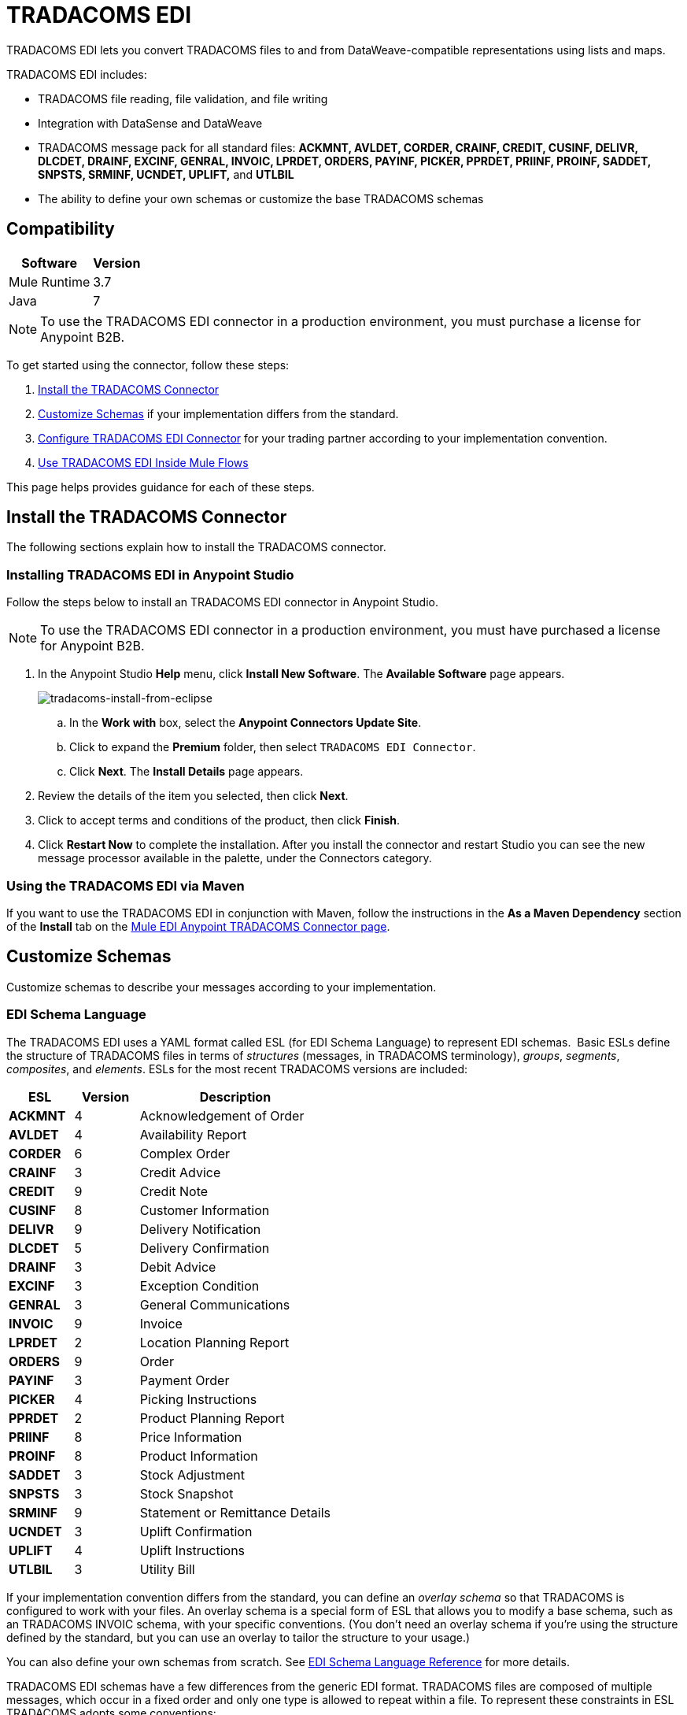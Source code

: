 = TRADACOMS EDI
:keywords: b2b, tradacoms, schema, EDI, edi

TRADACOMS EDI lets you convert TRADACOMS files to and from DataWeave-compatible representations using lists and maps.

TRADACOMS EDI includes:

* TRADACOMS file reading, file validation, and file writing
* Integration with DataSense and DataWeave
* TRADACOMS message pack for all standard files: *ACKMNT, AVLDET, CORDER, CRAINF, CREDIT, CUSINF, DELIVR, DLCDET, DRAINF, EXCINF, GENRAL, INVOIC, LPRDET, ORDERS, PAYINF, PICKER, PPRDET, PRIINF, PROINF, SADDET, SNPSTS, SRMINF, UCNDET, UPLIFT,* and *UTLBIL*
* The ability to define your own schemas or customize the base TRADACOMS schemas

== Compatibility

[%header%autowidth.spread]
|===
|Software	|Version
|Mule Runtime |3.7
|Java |7
|===

NOTE: To use the TRADACOMS EDI connector in a production environment, you must purchase a license for Anypoint B2B.

To get started using the connector, follow these steps:

. <<Install the TRADACOMS Connector>>
. <<Customize Schemas>> if your implementation differs from the standard.
. <<Configure TRADACOMS EDI Connector>> for your trading partner according to your implementation convention.
. <<Use TRADACOMS EDI Inside Mule Flows>>

This page helps provides guidance for each of these steps.

== Install the TRADACOMS Connector

The following sections explain how to install the TRADACOMS connector.

=== Installing TRADACOMS EDI in Anypoint Studio

Follow the steps below to install an TRADACOMS EDI connector in Anypoint Studio.

NOTE: To use the TRADACOMS EDI connector in a production environment, you must have purchased a license for Anypoint B2B.

. In the Anypoint Studio *Help* menu, click *Install New Software*. The *Available Software* page appears.
+
image:tradacoms-install-from-eclipse.png[tradacoms-install-from-eclipse]
+
.. In the *Work with* box, select the *Anypoint Connectors Update Site*.
.. Click to expand the *Premium* folder, then select `TRADACOMS EDI Connector`. 
.. Click *Next*. The *Install Details* page appears.
. Review the details of the item you selected, then click *Next*.
. Click to accept terms and conditions of the product, then click *Finish*.
. Click *Restart Now* to complete the installation. After you install the connector and restart Studio you can see the new message processor available in the palette, under the Connectors category.

=== Using the TRADACOMS EDI via Maven

If you want to use the TRADACOMS EDI in conjunction with Maven, follow the instructions in the *As a Maven Dependency* section of the *Install* tab on the link:http://mulesoft.github.io/edi-module/tradacoms/guide/install.html[Mule EDI Anypoint TRADACOMS Connector page].

== Customize Schemas

Customize schemas to describe your messages according to your implementation.

=== EDI Schema Language

The TRADACOMS EDI uses a YAML format called ESL (for EDI Schema Language) to represent EDI schemas.  Basic ESLs define the structure of TRADACOMS files in terms of _structures_ (messages, in TRADACOMS terminology), _groups_, _segments_, _composites_, and _elements_. ESLs for the most recent TRADACOMS versions are included:

[%header,cols="20s,20a,60a"]
|===
|ESL |Version |Description
|ACKMNT |4 |Acknowledgement of Order
|AVLDET |4 |Availability Report
|CORDER |6 |Complex Order
|CRAINF |3 |Credit Advice
|CREDIT |9 |Credit Note
|CUSINF |8 |Customer Information
|DELIVR |9 |Delivery Notification
|DLCDET |5 |Delivery Confirmation
|DRAINF |3 |Debit Advice
|EXCINF |3 |Exception Condition
|GENRAL |3 |General Communications
|INVOIC |9 |Invoice
|LPRDET |2 |Location Planning Report
|ORDERS |9 |Order
|PAYINF |3 |Payment Order
|PICKER |4 |Picking Instructions
|PPRDET |2 |Product Planning Report
|PRIINF |8 |Price Information
|PROINF |8 |Product Information
|SADDET |3 |Stock Adjustment
|SNPSTS |3 |Stock Snapshot
|SRMINF |9 |Statement or Remittance Details
|UCNDET |3 |Uplift Confirmation
|UPLIFT |4 |Uplift Instructions
|UTLBIL |3 |Utility Bill
|===

If your implementation convention differs from the standard, you can define an _overlay schema_ so that TRADACOMS is configured to work with your files. An overlay schema is a special form of ESL that allows you to modify a base schema, such as an TRADACOMS INVOIC schema, with your specific conventions. (You don't need an overlay schema if you're using the structure defined by the standard, but you can use an overlay to tailor the structure to your usage.)

You can also define your own schemas from scratch.
See link:/anypoint-b2b/edi-schema-language-reference[EDI Schema Language Reference] for more details.

TRADACOMS EDI schemas have a few differences from the generic EDI format. TRADACOMS files are composed of multiple messages, which occur in a fixed order and only one type is allowed to repeat within a file. To represent these constraints in ESL TRADACOMS adopts some conventions:

* Each TRADACOMS file is defined in a separate ESL schema document
* The schema version is the file name with the version number appended (so for CORDER at version 6 this would be `'CORDER6'`)
* Each message used in the file is a structure definition in the schema, with the structure name consisting of the six-character message name, followed by a colon character, followed by the message version number (which may differ from the file schema version). So the CORHDR message used by CORDER would have the name `'CORHDR:6'`.
* Each structure definition uses a class value which is the order of the corresponding message within the file. So for the CORHDR message within CORDER this would be `'1'`, meaning it's the first message within the file. By definition, the only message allowed to repeat within a file is the second message, with class `'2'`.

[NOTE]
====
YAML uses a combination of lists and sets of key-value pairs. Order of values is not important, as long as required items are present. Quotes (either single or double quotes) are used around values which may consist of digits but are meant to be interpreted as strings (since otherwise the YAML parser treats the values as numbers). Indentation is used to show the nesting of lists.

For readability, the ESL structures shown here define all simple key-value pairs before any lists that are part of the same definition.
====

=== Defining your Implementation Convention with an Overlay Schema

To specify a schema according to your implementation convention, you can follow the following process:

. Create an "overlay" schema which imports the base schema you want to customize - for example, TRADACOMS INVOIC.
. Add new messages as part of the file.
. Customize the structure of individual messages - segment usage, positions, groups and counts.
. Customize segments - including usage and counts.

Overlay schemas are very similar in structure to a link:/anypoint-b2b/edi-schema-language-reference[complete schema definition], but instead of providing all the details of the schema structure they only list changes. Overlay schemas specify how to use implementation conventions with a particular trading partner to extend and customize the standard.

For example, here's a sample overlay schema modifying the basic TRADACOMS INVOIC file definition:

[source,yaml, linenums]
----
form: TRADACOMS
version: 'INVOIC9'
imports: [ '/tradacoms/INVOIC.esl' ]
structures:
- id: 'REBILL'
  name: 'REBILL:6'
  class: '5'
  data:
  - { idRef: 'MHD', usage: M }
  - { idRef: 'RBL', usage: M }
  - { idRef: 'MTR', usage: M }
segments:
- id: 'RBL'
  name: 'REBILLING DETAILS'
  values:
  - { id: 'RBLA', name: 'Rebill From Field', usage: M, type: char, minLength: 1, maxLength: 14 }
  - { id: 'RBLB', name: 'Rebill To Field', usage: M, type: char, minLength: 1, maxLength: 14 }
----

This sample adds a REBILL message at version 6 to the file, following all existing messages in the file (class value `5`, since there are four message components normally present in an INVOIC file).

=== Structure Overlay

A structure overlay details modifications to the base schema definition of an TRADACOMS message. Most often these modifications take the form of marking segments or groups in the base definition as unused, but any usage or repetition count change is allowed. Here's the form taken by a structure overlay:

[source,yaml, linenums]
----
form: TRADACOMS
version: 'INVOIC9'
imports: [ '/tradacoms/INVOIC.esl' ]
structures:
- idRef: 'INVFIL'
  data:
  - { idRef: 'FDT', position: '07', usage: M }
  - { idRef: 'ACD', position: '08', usage: M }
----

The modifications in this example specify that the FDT (at position 7) and ACD (at position 8) segments are required in each INVFIL message (usage: M for mandatory). With this overlay, errors are reported if either the FDT or ACD segment is not present in a message.

The key-value pairs at the structure level are:

[%header,cols="20s,80a"]
|===
|Key |Description
|idRef |The ID for the message structure being modified.
|class |The position of the message within a file (optional).
|name |The message structure name and version (optional).
|data |List of segment and group modifications within the structure (optional, each is only used when there are modifications to that section).
|===

Each item in the list of structure data components is either a segment reference or a group definition. Both are shown here using a compact YAML syntax where the values for each reference are given as comma-separated key-value pairs enclosed in curly braces. The values are:

[%header,cols="20s,80a"]
|===
|Key |Description
|idRef |The referenced segment ID (optional, verified if provided but otherwise ignored – the position value is used to uniquely identify segments within the section).
|position |The segment position within the message structure.
|usage |Usage code (optional, base definition value used if not specified).

Values may be:

* C for Conditional
* M for Mandatory
* U for Unused
|count |Maximum repetition count value, which may be a number or the special value `>1` meaning any number of repeats (optional, base definition value used if not specified).
|===

The values in a group definition are:

[%header, cols="20s,80a"]
|===
|Key |Description
|groupIdRef |The referenced group ID (optional, verified if provided but otherwise ignored – the position value is used to uniquely identify a group within a section).
|position |The segment position within the message structure (position of the first segment included in the group).
|usage |Usage code, which may be:

* C for Conditional
* M for Mandatory
* U for Unused
|count |Maximum repetition count value, which may be a number or the special value `>1` meaning any number of repeats (optional, base definition value used if not specified).
|items |List of segments (and potentially nested loops) making up the loop (only available with expanded YAML format).
|===

=== Segment Overlays

A segment overlay details modifications to the base schema definition. Most often these modifications take the form of changing the usage of elements or composites in the base definition. Here is a full overlay modifying a segment of a message:

[source,yaml, linenums]
----
form: TRADACOMS
version: 'INVOIC9'
imports: [ '/tradacoms/INVOIC.esl' ]
structures:
- idRef: 'INVFIL'
  data:
  - { idRef: 'FDT', position: '07' }
segments:
- idRef: 'FDT'
  values:
  - { position: 1, usage: M }
  - { position: 2, usage: M }
----

This example modifies the base definition for the FDT segment, making both values defined in the segment required fields (they are optional in the base definition).

Segment modifications only effect structures included in the overlay with explicit references to the modified segments. That's why the FDT segment reference needs to be included in the INVFIL message structure part of the schema, even though nothing (such as usage or repetition count) is being changed for how this segment is used within the message.

The above example uses the compact form for segment modifications that only involve a truncate, while modifications that make changes to individual values are expressed in expanded form. As with all the other YAML examples, the two forms are actually equivalent and can be used interchangeably.

The key-value pairs in a segment overlay are:

[%header,cols="20s,80a"]
|===
|Key |Description
|idRef |Segment identifier.
|trim |Trim position in segment, meaning all values from this point on are marked as unused (optional).
|values |List of individual value modifications.
|===

The values list references values in the segment by position. The values for these references are:

[%header, cols="20s,80a"]
|===
|Key |Description
|position |The value position within the segment.
|name |The name of the value in the segment (optional, base definition value used if not specified)
|usage |Usage code (optional, base definition value used if not specified).

The usage value may be:

* C for Conditional
* M for Mandatory
* U for Unused

|===

=== Determining the TRADACOMS Schema Location

To use the connector, you need to know the locations of the schemas in your project. If you're using the out of the box TRADACOMS schemas and not customizing anything, the schema location follows the  `/tradacoms/{file}.esl` pattern. For example, if you're using the INVOIC file, your schema location is `/tradacoms/INVOIC.esl`.

If you're creating a custom implementation convention (whether full schemas, or overlay schemas), you should put your schemas under a directory in `src/main/app` and refer to the location using `${app.home}`. For example, if you've put your ADT_A01 schema under `src/main/app/mypartner/INVOIC.esl`, your schema location is `${app.home}/mypartner/INVOIC.esl`.

The Mule Runtime automatically checks `src/main/app`
for any locations that contain the `${app.home}` value.

[[configconnector]]
== Configure TRADACOMS EDI Connector

After you install the connector and configure your schema customizations (if any), you can start using the connector. Create separate configurations for each implementation convention.

[tabs]
------
[tab,title="Studio Visual Editor"]
....

Follow these steps to create a global TRADACOMS EDI configuration in a Mule application:

. Click the *Global Elements* tab at the base of the canvas, then click *Create*.
. In the *Choose Global Type* wizard, use the filter to locate and select, *TRADACOMS EDI: Configuration*, then click *OK*.
. Configure the parameters according to the sections that follow.
+
image:tradacoms-edi-config.png[tradacoms-edi-config]
+
. Click *OK* to save the global connector configurations.
. Return to the *Message Flow* tab in Studio.

=== Setting your TRADACOMS Identification

You can configure your STX identification information in the connector so
that it  automatically  checks when a file is being received or
set when a file is being sent.

This is the same setup as with X12 and EDIFACT. The message headers include both sender and recipient identification. The "Self" configuration should match the recipient identification in incoming messages. TRADACOMS uses the "Self" as the sender identification in outgoing messages, while the "Partner" configuration is the reverse.

For example, if we put the XYZ company as the Partner Sender, TRADACOMS uses that information to validate incoming messages. If the message is from the XYZ company, the message passes. If not the message fails.

The STX identification information is set in these fields:

*Partner identification*

* *Partner Sender/Recipient Code (STX FROM or UNTO Code)*:
* *Partner Sender/Recipient Name (STX FROM or UNTO Name)*:

For *Partner identification*, if a code is not specified, Transmission Recipient Code is not checked in received transmissions. Similarly, if a name is not specified, the Transmission Sender Name is not checked in received transmissions.

The *Partner Sender/Recipient Code* identifies a partner. When this value is specified, it is used both to validate the Transmission Sender Code in received transmissions and to set the Transmission Recipient Code in sent transmissions (if not already specified in map data). If not specified the Transmission Sender Code is not checked in received transmissions.

The *Partner Sender/Recipient Name* identifies a partner. When this value is specified it is used both to validate the Transmission Sender Name in received transmissions and to set the Transmission Recipient Name in sent transmissions (if not already specified in map data). If not specified the Transmission Sender Name is not checked in received transmissions.

*Self identification*

* *Self Sender/Recipient Code (STX FROM or UNTO Code)*:
* *Self Sender/Recipient Name (STX FROM or UNTO Name)*:

The "Self identification" parameters identify your side of the trading partner
relationship, while the "Partner identification" parameters identify your
trading partner. The values you set are used when writing TRADACOMS files to
set the sender and recipient code and name, and are verified in order to receive
files. If you don't want to restrict incoming files, you can leave these blank,
and set the values for outgoing files in the actual outgoing file data.
Values set in the file data override the connector configuration.

The *Self Sender/Recipient Code*, identifies self. When this value is specified it is used both to validate the Transmission Recipient Code in received transmissions and to set the Transmission Sender Code in sent transmissions (if not already specified in map data). If not specified the Transmission Recipient Code is not checked in received transmissions.

The *Self Sender/Recipient Name* is used to identify self. When this value is specified, it is used both to validate the Transmission Recipient Name in received transmissions and to set the Transmission Sender Name in sent transmissions (if not already specified in map data). If not specified the Transmission Recipient Name is not checked in received transmissions.

=== Setting Sender Defaults

You can also configure the connector with defaults for other STX values.
These defaults are used when writing TRADACOMS files to set the Sender's
and Recipient's Transmission References, the Application
Reference, and the Transmission Priority Code if not already set in the outgoing data.

Defaults are specified in these fields:

* *Sender Reference* - Sender's Transmission Reference used when writing a transmission. If specified, this value is used as a default if the required Sender's Transmission Reference value is not specified in map data for a send transmission (write operation).
* *Recipient Reference* - Recipient's Transmission Reference used when writing a transmission. If specified, this value is used as a default if an optional Recipient's Transmission Reference value is not specified in map data for a send transmission (write operation).
* *Application Reference* - Application Reference used when writing a transmission. If specified, this value is used as a default if an optional Application Reference value is not specified in map data for a send transmission (write operation).
* *Priority Code* - Transmission Priority Code used when writing a transmission. If specified, this value is used as a default if an optional Transmission Priority Code value is not specified in map data for a send transmission (write operation).

=== Setting Parser Options

You can set the following options if needed:

* *Fail when value length outside allowed range* - Fail when the receive value lengthis outside the allowed range. If `true`, a transmission with this error is rejected; if `false`, the value is used anyway and the transmission is not rejected. In either case, the error is logged and reported in the returned error list.
* *Fail when unknown segment in transmission* - Fail when an unknown segment is present in a transmission. If `true`, a transmission with this error is rejected; if `false`, the segment is ignored and the transmission is not rejected. In either case the error is logged and reported in the returned error list.
* *Fail when unused segment included in transmission* - Fail when a segment marked as Unused is included in a transmission. If `true`, a transmission with this error is rejected; if `false`, the transmission is not rejected and the unused segment is ignored. In either case the error is logged and reported in the returned error list.
* *Fail when segment out of order in transmission* - Fail when a segment is out of order in a transmission. If `true`, a transmission with this error is rejected; if `false` and the segment can be reordered the transmission is not rejected. In either case the error is logged and reported in the returned error list.

....
[tab,title="XML Editor or Standalone"]
....

Ensure that you have included the EDI namespaces in your configuration file.

[source, xml, linenums]
----
<mule xmlns:tracking="http://www.mulesoft.org/schema/mule/ee/tracking" xmlns:http="http://www.mulesoft.org/schema/mule/http" xmlns:dw="http://www.mulesoft.org/schema/mule/ee/dw" xmlns:tradacoms-edi="http://www.mulesoft.org/schema/mule/tradacoms-edi" xmlns:tradacoms-transformer="http://www.mulesoft.org/schema/mule/tradacoms-transformer" xmlns:tradacoms="http://www.mulesoft.org/schema/mule/tradacoms" xmlns="http://www.mulesoft.org/schema/mule/core" xmlns:doc="http://www.mulesoft.org/schema/mule/documentation"
  xmlns:spring="http://www.springframework.org/schema/beans"
  xmlns:xsi="http://www.w3.org/2001/XMLSchema-instance"
  xsi:schemaLocation="http://www.springframework.org/schema/beans http://www.springframework.org/schema/beans/spring-beans-current.xsd
http://www.mulesoft.org/schema/mule/core http://www.mulesoft.org/schema/mule/core/current/mule.xsd
http://www.mulesoft.org/schema/mule/tradacoms-edi http://www.mulesoft.org/schema/mule/tradacoms-edi/current/mule-tradacoms-edi.xsd
http://www.mulesoft.org/schema/mule/ee/dw http://www.mulesoft.org/schema/mule/ee/dw/current/dw.xsd
http://www.mulesoft.org/schema/mule/http http://www.mulesoft.org/schema/mule/http/current/mule-http.xsd
http://www.mulesoft.org/schema/mule/ee/tracking http://www.mulesoft.org/schema/mule/ee/tracking/current/mule-tracking-ee.xsd">
----

Follow these steps to configure TRADACOMS EDI in your application:

. Create a global configuration outside and above your flows, using the following global configuration code:
+
[source, xml, linenums]
----
<tradacoms-edi:config name="MyTradingPartner" doc:name="TRADACOMS EDI: Configuration">
  <tradacoms-edi:schemas>
    <tradacoms-edi:schema>/tradacoms/INVOIC.esl</tradacoms-edi:schema>
    <tradacoms-edi:schema>/tradacoms/ORDERS.esl</tradacoms-edi:schema>
  </tradacoms-edi:schemas>
</tradacoms-edi:config>
----

=== Setting Your TRADACOMS Identification

You can configure the STX identification for you and your trading partner on the TRADACOMS EDI connector configuration.

The "Self identification" parameters identify your side of the trading partner relationship, while the "Partner identification" parameters identify your trading partner. The values you set are used when writing TRADACOMS files to supply the Sender/Recipient Code and Name, and are verified in receive files. If you don't want to restrict incoming files you can leave these blank, and set the values for outgoing files in the data. Values set directly in the data override the connector configuration.

Self identification parameters:

[source,xml,linenums]
----
selfCode="<value>"
selfName="<value>"
----

Partner identification parameters:

[source,xml,linenums]
----
partnerCode="<value>"
partnerName="<value>"
----

=== Setting Sender Defaults

You can set the sender STX defaults if used:

[source,xml,linenums]
----
sendSenderReference="<value>"
sendRecipientReference="<value>"
sendApplicationReference="<value>"
sendPriorityCode="<value>"
----


=== Setting Parser Options

You can set the following options if needed:

[%header,cols="50a,50a"]
|===
|XML Value (When set to `true`) |Visual Studio Option
|lengthFail="true" |Fail when value length outside allowed range
|charFail="true" |Fail when invalid character in value
|countFail="true" |Fail when too many repeats of value
|unknownFail="true" |Fail when unknown segment in message
|orderFail="true" |Fail when segment out of order in message set
|unusedFail="true" |Fail when unused segment included in message set
|===

=== Setting Your Schema Locations

NOTE: Currently, you can only configure schema locations in the Anypoint Studio XML view.

In Anypoint Studio, switch to the XML view by clicking *Configuration XML* and modify your TRADACOMS EDI configuration to include a list of all the schemas you wish to include by adding an `+<http://edischema[edi:schema]>+` element for each document type:

[source, xml, linenums]
----
<tradacoms-edi:config name="MyTradingPartner" doc:name="TRADACOMS EDI: Configuration">
  <tradacoms-edi:schemas>
    <tradacoms-edi:schema>/tradacoms/INVOIC.esl</tradacoms-edi:schema>
    <tradacoms-edi:schema>/tradacoms/ORDERS.esl</tradacoms-edi:schema>
  </tradacoms-edi:schemas>
</tradacoms-edi:config>
----

....
------

After you create a global element for your TRADACOMS EDI, configure the message structure, operations, and acknowledgments.

See also: link:http://mulesoft.github.io/edi-module/[X12 EDI, EDIFACT EDI, and TRADACOMS EDI connector references].

== Use TRADACOMS EDI Inside Mule Flows

You can use TRADACOMS EDI connector in your flows for reading and writing messages, and sending
acknowledgments.

Topics:

* <<Understanding TRADACOMS Message Structure>>
* <<Reading and Validating a TRADACOMS Files>>
* <<Writing TRADACOMS EDI Messages>>

=== Understanding TRADACOMS Message Structure

The TRADACOMS connector enables reading or writing of TRADACOMS documents into or from the canonical ER7 message structure. This structure is represented as a hierarchy of Java Maps and Lists, which can be manipulated using DataWeave or code. Each transaction has its own structure, defined in the schemas as previously outlined.

The message itself contains the following keys (some of which only apply to either the read operation or the write operation, as indicated):

[%header,cols="3s,7a"]
|===
|Key name |Description
|{File} |Wrapper for message data, with keys matching the names of the component messages linking to data for those messages. For the repeating detail message of the file (always class '2') the value is a list of maps; for the singleton messages of the file the values are maps.
|Errors (read only) |A list of errors which are associated with the input message. (See the TradacomsError structure description in the Reading and Validating TRADACOMS Messages section below.)
|Id |File (the name of the TRADACOMS file read).
|STX |Map of STX segment data from start of file.
|===

Individual messages have their own maps under the file name map, with keys matching the segments of the message. For instance, an INVOIC file would
have the key 'INVOIC' in the root map, and under that keys for 'INVFIL', 'INVOIC' (the list of data for repeating INVOIC messages),
'VATTLR' and 'INVTLR'. Within the INVTLR map there would be keys '01_MHD', '02_TOT', and '03_MTR' for the segments of the
INVTLR message.

////
<IMAGE>
Show an image here of data sense for an expanded INVOIC file
////

=== Reading and Validating a TRADACOMS File

To read an TRADACOMS file, search the palette for "TRADACOMS EDI" and drag the TRADACOMS EDI building block into a flow. Then, go to the properties view, select the connector configuration you xref:configconnector[previously created] and select the *Read* operation:

image:tradacoms-read-operation.png[tradacoms-read-operation]

This operation reads any byte stream into the structure described by your TRADACOMS schemas.

TRADACOMS EDI validates the message structure when it reads it in. Message validation includes checking the syntax and content of the STX and all messages of the file, including component segments of the messages. Normally errors are logged and accumulated, and the message data is only supplied as output if no fatal errors occur in parsing the input. Errors reading the input data cause exceptions to be thrown.

Error data entered in the receive data map uses the TradacomsError class, a read-only JavaBean with the following properties:

[%header,cols="3s,7a"]
|===
|Property |Description
|segment |The zero-based index within the input of the segment causing the error.
|fatal |Flag for a fatal error, meaning the input file was rejected as a result of the error.
|errorText |Text description of the error.
|===

Error data is returned by the read operation as an optional list with the "Errors" key.

////
=== Writing TRADACOMS EDI Messages

To write an outgoing message, construct an outgoing TRADACOMS EDI message according to the previously defined structure.

For example, this sample creates an outgoing TRADACOMS message that is written to a file.

[source, xml, linenums]
----
  ...
----
////

== Example Use Case

The following use case reads and writes TRADACOMS messages. A complete listing of the 
Mule flow is in <<Example Source Code>>.

Topics:

* <<Read a TRADACOMS Order>>
* <<Write a TRADACOMS Order>>
* <<Example Source Code>>

=== Read a TRADACOMS Order

To read a TRADACOMS order:

. Create a new Mule Project in Anypoint Studio.
+
image:tradacoms-read-order.png[tradacoms-read-order]
+
. Drag an HTTP connector to the canvas, click the green plus sign to the
right of *Connector Configuration*, and click *OK* to accept the default settings for
Host and Port.
. Locate and drag *Set Payload* next to the HTTP connector and set the Value to a
TRADACOMS message as a string, for example:
+
[source]
----
#["STX=ANAA:1+12345678901234:XYZ COMPANY+43210987654321:ABC COMPANY"...]
----
+
See <<Example Source Code>> for the complete string.
+
. Locate and drag *Logger* to the canvas. Set the Message to the `&#x0023;[payload]` value.
. Locate and drag *TRADACOMS EDI* to the canvas. Click the green plus next to Connector
Configuration, and click *OK* to accept the default values.
. Locate and drag an *Object to JSON* transformer to the canvas. No settings are required.
. Locate and drag *Logger* to the canvas. Set the Message to the `&#x0023;[payload]` value.

=== Write a TRADACOMS Order

image:tradacoms-write-order.png[tradacoms-write-order]

. Drag a *HTTP Connector* to the canvas and configure the following parameters:
+
[%header%autowidth.spread]
|===
|Parameter|Value
|Connector Configuration| HTTP_Listener_Configuration
|Path|/write-tradacoms
|===
+
. Locate and drag *Data Weave Transformer* next to the HTTP connector.
. Drag a Tradacoms EDI connector next Data Weave component and select write operation.
. Create a new Tradacoms EDI connector configuration, and add /tradacoms/ORDERS.esl schema. If you refresh metadata you see the Orders Input Metadata.
. In the Dataweave Transformer, set the following output parameters:
+
image:tradacoms-dw-configuration.png[tradacoms-dw-configuration]
+
[source,dataweave,linenums]
----
 %dw 1.0
 %output application/java
 ---
 { "STX":{
  "STDS02":1,
  "FROM01":"5000000000000",
  "STDS01":"ANA",
  "RCRF":"PASSW",
  "TRDT01":70315,
  "PRCD":"B",
  "FROM02":"XYZ COMPANY",
  "UNTO02":"ABC COMPANY",
  "SNRF":"000007",
  "TRDT02":130233,
  "UNTO01":"5010000000000",
  "APRF":"ORDHDR"
  },
  "ORDERS":{
    "ORDHDR":{
      "03_SDT":{
        "SDT0101":5010000000000,
        "SDT0102":"000030034"
      },
      "04_CDT":{
          "CDT0101":5000000000000
        },
      "02_TYP":{
            "TYP02":"NEW-ORDERS",
            "TYP01":430


        }],
      "ORDTLR":{
        "02_OFT":{
          "OFT01":1
          }
        }
      },
    "Id":"ORDERS"}
 ---
----
+
. Drag *Object to String* next to the TRADACOMS EDI connector, and write the payload to a String.
. *Deploy* the application, open a web browser and make a request to the *http://localhost:8081/write-tradacoms* URL.
. If the input Map was succesfully written, you should receive a TRADACOMS message as a String response in the web browser.


=== Example Source Code

The Mule flow for the use case is as follows:

[source,xml,linenums]
----
<?xml version="1.0" encoding="UTF-8"?>

<mule xmlns:dw="http://www.mulesoft.org/schema/mule/ee/dw" xmlns:tradacoms="http://www.mulesoft.org/schema/mule/tradacoms" xmlns:json="http://www.mulesoft.org/schema/mule/json" xmlns:http="http://www.mulesoft.org/schema/mule/http" xmlns:tracking="http://www.mulesoft.org/schema/mule/ee/tracking" xmlns="http://www.mulesoft.org/schema/mule/core" xmlns:doc="http://www.mulesoft.org/schema/mule/documentation"
	xmlns:spring="http://www.springframework.org/schema/beans"
	xmlns:xsi="http://www.w3.org/2001/XMLSchema-instance"
	xsi:schemaLocation="http://www.springframework.org/schema/beans http://www.springframework.org/schema/beans/spring-beans-current.xsd
http://www.mulesoft.org/schema/mule/core http://www.mulesoft.org/schema/mule/core/current/mule.xsd
http://www.mulesoft.org/schema/mule/http http://www.mulesoft.org/schema/mule/http/current/mule-http.xsd
http://www.mulesoft.org/schema/mule/tradacoms http://www.mulesoft.org/schema/mule/tradacoms/current/mule-tradacoms.xsd
http://www.mulesoft.org/schema/mule/json http://www.mulesoft.org/schema/mule/json/current/mule-json.xsd
http://www.mulesoft.org/schema/mule/ee/tracking http://www.mulesoft.org/schema/mule/ee/tracking/current/mule-tracking-ee.xsd
http://www.mulesoft.org/schema/mule/ee/dw http://www.mulesoft.org/schema/mule/ee/dw/current/dw.xsd">
    <http:listener-config name="HTTP_Listener_Configuration" host="0.0.0.0" port="8081" doc:name="HTTP Listener Configuration"/>
    <tradacoms:config name="TRADACOMS_EDI__Configuration" doc:name="TRADACOMS EDI: Configuration">
        <tradacoms:schemas>
            <tradacoms:schema>abc-invoice-overlay.esl</tradacoms:schema>
            <tradacoms:schema>/tradacoms/ORDERS.esl</tradacoms:schema>
        </tradacoms:schemas>
    </tradacoms:config>
    <flow name="read">
        <http:listener config-ref="HTTP_Listener_Configuration" path="/read-tradacoms" doc:name="HTTP"/>
        <set-payload value="#[&quot;STX=ANAA:1+1234567890123:XYZ+3210987654321:ABC (STORES) LTD+161026:160201+A000105++INVFIL+B'MHD=1+INVFIL:9'TYP=0700+INVOICES'SDT=1234567890123:1728794+XYZ COMPANY+6TH FLOOR:GREATER LONDON HOUSE:MORNINGTON CRESCENT:LONDON:NW1 7QX+544741734'CDT=1234567890123+ABC COMPANY+CREDITOR ACCOUNTING:PO BOX 424:GLASGOW:SCOTLAND:G1 4WA'FIL=105+1+161026'FDT=424242+424242'MTR=7'MHD=2+INVOIC:9'CLO=5019589016006:1600+ABC COMPANY DISTRIBUTION CENTER (ABCD)+ABC Distribution Center (ABCD):ABC DRIVE::POLLY HEDRA:MK15 0DB'IRF=4242420+424242+424242'PYT=1+Credit Control'ODD=1+424242:424242:424242:424242+424242424242:424242+60++424242424242424:424242'ILD=1+1+5025546315888:90280X++:228948842+1+30+77400+2322000+S+20000+++ONE SIZE SOCKS MULTI(MULTI)+++77400++0000'ILD=1+2+5025546338177:90382X+++1+30+77400+2322000+S+20000+++ONE SIZE SOCKS MULTI(MULTI)+++77400++0000'STL=1+S+20000+2+46440+++++46440+000+46440+9288+55728+55728'TLR=1+46440+++++46440+000+46440+9288+55728+55728'MTR=10'MHD=3+INVOIC:9'CLO=5019589016006:1600+ABC COMPANY DISTRIBUTION CENTER (ABCD)+ABC Distribution Center (ABCD):ABC DRIVE:Chichester:POLLY HEDRA:MK15 0DB'IRF=4242424+424242+424242'PYT=1+Credit Control'ODD=1+424242:424242:424242:424242+424242424242:424242+1++424242424242424:424242'ILD=1+1+5025546338504:90390F++:242786490+1+1+87500+87500+S+20000+++MINI TELESCOPIC PEONY(PINK)+++87500++0000'STL=1+S+20000+1+875+++++875+000+875+175+1050+1050'TLR=1+875+++++875+000+875+175+1050+1050'MTR=9'MHD=4+INVOIC:9'CLO=5019589016006:1600+ABC COMPANY DISTRIBUTION CENTER (ABCD)+ABC Distribution Center (ABCD):ABC DRIVE:Essex:POLLY HEDRA:MK15 0DB'IRF=A163567+424242+424242'PYT=1+Credit Control'ODD=1+424242:424242:424242:424242+424242424242:424242+1++424242424242424:424242'ILD=1+1+5025546338481:90389I++:242786377+1+1+77400+77400+S+20000+++MINI TELESCOPIC SUMMER FIG(NAVY)+++77400++0000'STL=1+S+20000+1+774+++++774+000+774+155+929+929'TLR=1+774+++++774+000+774+155+929+929'MTR=9'MHD=5+INVOIC:9'CLO=5019589016006:1600+ABC COMPANY DISTRIBUTION CENTER (ABCD)+ABC Distribution Center (ABCD):ABC DRIVE:Cheltenham:POLLY HEDRA:MK15 0DB'IRF=A163568+424242+424242'PYT=1+Credit Control'ODD=1+424242:424242:424242:424242+424242910041:424242+1++424242424242424:424242'ILD=1+1+5025546338481:90389I++:242786377+1+1+77400+77400+S+20000+++MINI TELESCOPIC SUMMER FIG(NAVY)+++77400++0000'STL=1+S+20000+1+774+++++774+000+774+155+929+929'TLR=1+774+++++774+000+774+155+929+929'MTR=9'MHD=6+INVOIC:9'CLO=5019589016006:1600+ABC COMPANY DISTRIBUTION CENTER (ABCD)+ABC Distribution Center (ABCD):ABC DRIVE:Middlesborough:POLLY HEDRA:MK15 0DB'IRF=A163569+424242+424242'PYT=1+Credit Control'ODD=1+424242:103609:424242:424242+103609910041:424242+1++424242424242424:424242'ILD=1+1+5025546338450:90387A++:242786254+1+1+87500+87500+S+20000+++MINI TELESCOPIC BLACK(BLACK)+++87500++0000'STL=1+S+20000+1+875+++++875+000+875+175+1050+1050'TLR=1+875+++++875+000+875+175+1050+1050'MTR=9'MHD=7+INVOIC:9'CLO=5019589016006:1600+ABC COMPANY DISTRIBUTION CENTER (ABCD)+ABC Distribution Center (ABCD):ABC DRIVE:Cabot Circus:POLLY HEDRA:MK15 0DB'IRF=A163570+424242+424242'PYT=1+Credit Control'ODD=1+424242:103608:424242:424242+103608910041:424242+3++424242424242424:424242'ILD=1+1+5025546338450:90387A++:242786254+1+2+87500+175000+S+20000+++MINI TELESCOPIC BLACK(BLACK)+++87500++0000'ILD=1+2+5025546338535:90392I++:242786270+1+1+77400+77400+S+20000+++MINI TELESCOPIC SUMMER FIG(NAVY)+++77400++0000'STL=1+S+20000+2+2524+++++2524+000+2524+505+3029+3029'TLR=1+2524+++++2524+000+2524+505+3029+3029'MTR=10'MHD=8+INVOIC:9'CLO=5019589016006:1600+ABC COMPANY DISTRIBUTION CENTER (ABCD)+ABC Distribution Center (ABCD):ABC DRIVE:London:POLLY HEDRA:MK15 0DB'IRF=A163571+424242+424242'PYT=1+Credit Control'ODD=1+424242:103607:424242:424242+103607910041:424242+2++424242424242424:424242'ILD=1+1+5025546338450:90387A++:242786254+1+2+87500+175000+S+20000+++MINI TELESCOPIC BLACK(BLACK)+++87500++0000'STL=1+S+20000+1+1750+++++1750+000+1750+350+2100+2100'TLR=1+1750+++++1750+000+1750+350+2100+2100'MTR=9'MHD=9+INVOIC:9'CLO=5019589016006:1600+ABC COMPANY DISTRIBUTION CENTER (ABCD)+ABC Distribution Center (ABCD):ABC DRIVE:Surrey:POLLY HEDRA:MK15 0DB'IRF=A163572+424242+424242'PYT=1+Credit Control'ODD=1+424242:103606:424242:424242+103606910041:424242+2++424242424242424:424242'ILD=1+1+5025546338450:90387A++:242786254+1+1+87500+87500+S+20000+++MINI TELESCOPIC BLACK(BLACK)+++87500++0000'ILD=1+2+5025546338481:90389I++:242786377+1+1+77400+77400+S+20000+++MINI TELESCOPIC SUMMER FIG(NAVY)+++77400++0000'STL=1+S+20000+2+1649+++++1649+000+1649+330+1979+1979'TLR=1+1649+++++1649+000+1649+330+1979+1979'MTR=10'MHD=10+INVOIC:9'CLO=5019589016006:1600+ABC COMPANY DISTRIBUTION CENTER (ABCD)+ABC Distribution Center (ABCD):ABC DRIVE::POLLY HEDRA:MK15 0DB'IRF=A163573+424242+424242'PYT=1+Credit Control'ODD=1+424242:103605:424242:424242+103605910041:424242+1++424242424242424:424242'ILD=1+1+5025546338450:90387A++:242786254+1+1+87500+87500+S+20000+++MINI TELESCOPIC BLACK(BLACK)+++87500++0000'STL=1+S+20000+1+875+++++875+000+875+175+1050+1050'TLR=1+875+++++875+000+875+175+1050+1050'MTR=9'MHD=11+INVOIC:9'CLO=5019589016006:1600+ABC COMPANY DISTRIBUTION CENTER (ABCD)+ABC Distribution Center (ABCD):ABC DRIVE:Dumbartonshire:POLLY HEDRA:MK15 0DB'IRF=A163574+424242+424242'PYT=1+Credit Control'ODD=1+424242:103604:424242:424242+103604910041:424242+1++424242424242424:424242'ILD=1+1+5025546338450:90387A++:242786254+1+1+87500+87500+S+20000+++MINI TELESCOPIC BLACK(BLACK)+++87500++0000'STL=1+S+20000+1+875+++++875+000+875+175+1050+1050'TLR=1+875+++++875+000+875+175+1050+1050'MTR=9'MHD=12+INVOIC:9'CLO=5019589016006:1600+ABC COMPANY DISTRIBUTION CENTER (ABCD)+ABC Distribution Center (ABCD):ABC DRIVE::POLLY HEDRA:MK15 0DB'IRF=A163575+424242+424242'PYT=1+Credit Control'ODD=1+424242:103602:424242:424242+103602910041:424242+4++424242424242424:424242'ILD=1+1+5025546338450:90387A++:242786254+1+1+87500+87500+S+20000+++MINI TELESCOPIC BLACK(BLACK)+++87500++0000'ILD=1+2+5025546338443:90386Y++:242786335+1+1+77400+77400+S+20000+++MINI TELESCOPIC GOLDEN ORB(YELLOW)+++77400++0000'ILD=1+3+5025546338481:90389I++:242786377+1+2+77400+154800+S+20000+++MINI TELESCOPIC SUMMER FIG(NAVY)+++77400++0000'STL=1+S+20000+3+3197+++++3197+000+3197+640+3837+3837'TLR=1+3197+++++3197+000+3197+640+3837+3837'MTR=11'MHD=13+INVOIC:9'CLO=5019589016006:1600+ABC COMPANY DISTRIBUTION CENTER (ABCD)+ABC Distribution Center (ABCD):ABC DRIVE::POLLY HEDRA:MK15 0DB'IRF=A163576+424242+424242'PYT=1+Credit Control'ODD=1+424242:103598:424242:424242+103598910041:424242+1++424242424242424:424242'ILD=1+1+5025546338450:90387A++:242786254+1+1+87500+87500+S+20000+++MINI TELESCOPIC BLACK(BLACK)+++87500++0000'STL=1+S+20000+1+875+++++875+000+875+175+1050+1050'TLR=1+875+++++875+000+875+175+1050+1050'MTR=9'MHD=14+INVOIC:9'CLO=5019589016006:1600+ABC COMPANY DISTRIBUTION CENTER (ABCD)+ABC Distribution Center (ABCD):ABC DRIVE:Cardiff:POLLY HEDRA:MK15 0DB'IRF=A163577+424242+424242'PYT=1+Credit Control'ODD=1+424242:103597:424242:424242+103597910041:424242+4++424242424242424:424242'ILD=1+1+5025546338429:90385L++:242786199+1+2+77400+154800+S+20000+++MINI TELESCOPIC BLONDE(IVORY)+++77400++0000'ILD=1+2+5025546338528:90392H++:242786262+1+1+77400+77400+S+20000+++MINI TELESCOPIC COBWEB(GREY)+++77400++0000'ILD=1+3+5025546338504:90390F++:242786490+1+1+87500+87500+S+20000+++MINI TELESCOPIC PEONY(PINK)+++87500++0000'STL=1+S+20000+3+3197+++++3197+000+3197+640+3837+3837'TLR=1+3197+++++3197+000+3197+640+3837+3837'MTR=11'MHD=15+INVOIC:9'CLO=5019589016006:1600+ABC COMPANY DISTRIBUTION CENTER (ABCD)+ABC Distribution Center (ABCD):ABC DRIVE::POLLY HEDRA:MK15 0DB'IRF=A163578+424242+424242'PYT=1+Credit Control'ODD=1+424242:103596:424242:424242+103596910041:424242+1++424242424242424:424242'ILD=1+1+5025546338429:90385L++:242786199+1+1+77400+77400+S+20000+++MINI TELESCOPIC BLONDE(IVORY)+++77400++0000'STL=1+S+20000+1+774+++++774+000+774+155+929+929'TLR=1+774+++++774+000+774+155+929+929'MTR=9'MHD=16+INVOIC:9'CLO=5019589016006:1600+ABC COMPANY DISTRIBUTION CENTER (ABCD)+ABC Distribution Center (ABCD):ABC DRIVE:Lincoln:POLLY HEDRA:MK15 0DB'IRF=A163579+424242+424242'PYT=1+Credit Control'ODD=1+424242:103595:424242:424242+103595910041:424242+5++424242424242424:424242'ILD=1+1+5025546338412:90385A++:242786181+1+1+77400+77400+S+20000+++MINI TELESCOPIC BLACK(BLACK)+++77400++0000'ILD=1+2+5025546338535:90392I++:242786270+1+2+77400+154800+S+20000+++MINI TELESCOPIC SUMMER FIG(NAVY)+++77400++0000'ILD=1+3+5025546338481:90389I++:242786377+1+2+77400+154800+S+20000+++MINI TELESCOPIC SUMMER FIG(NAVY)+++77400++0000'STL=1+S+20000+3+3870+++++3870+000+3870+775+4645+4645'TLR=1+3870+++++3870+000+3870+775+4645+4645'MTR=11'MHD=17+INVOIC:9'CLO=5019589016006:1600+ABC COMPANY DISTRIBUTION CENTER (ABCD)+ABC Distribution Center (ABCD):ABC DRIVE:Avon:POLLY HEDRA:MK15 0DB'IRF=A163580+424242+424242'PYT=1+Credit Control'ODD=1+424242:103594:424242:424242+103594910041:424242+1++424242424242424:424242'ILD=1+1+5025546338412:90385A++:242786181+1+1+77400+77400+S+20000+++MINI TELESCOPIC BLACK(BLACK)+++77400++0000'STL=1+S+20000+1+774+++++774+000+774+155+929+929'TLR=1+774+++++774+000+774+155+929+929'MTR=9'MHD=18+INVOIC:9'CLO=5019589016006:1600+ABC COMPANY DISTRIBUTION CENTER (ABCD)+ABC Distribution Center (ABCD):ABC DRIVE:Hull:POLLY HEDRA:MK15 0DB'IRF=A163581+424242+424242'PYT=1+Credit Control'ODD=1+424242:103593:424242:424242+103593910041:424242+2++424242424242424:424242'ILD=1+1+5025546319060:90202A++:229322950+1+1+84200+84200+S+20000+++COMPACT TELESCOPIC BLACK(BLACK)+++84200++0000'ILD=1+2+5025546338481:90389I++:242786377+1+1+77400+77400+S+20000+++MINI TELESCOPIC SUMMER FIG(NAVY)+++77400++0000'STL=1+S+20000+2+1616+++++1616+000+1616+323+1939+1939'TLR=1+1616+++++1616+000+1616+323+1939+1939'MTR=10'MHD=19+INVOIC:9'CLO=5019589016006:1600+ABC COMPANY DISTRIBUTION CENTER (ABCD)+ABC Distribution Center (ABCD):ABC DRIVE::POLLY HEDRA:MK15 0DB'IRF=A163582+424242+424242'PYT=1+Credit Control'ODD=1+424242:103592:424242:424242+103592910041:424242+1++424242424242424:424242'ILD=1+1+5025546319060:90202A++:229322950+1+1+84200+84200+S+20000+++COMPACT TELESCOPIC BLACK(BLACK)+++84200++0000'STL=1+S+20000+1+842+++++842+000+842+168+1010+1010'TLR=1+842+++++842+000+842+168+1010+1010'MTR=9'MHD=20+INVOIC:9'CLO=5019589016006:1600+ABC COMPANY DISTRIBUTION CENTER (ABCD)+ABC Distribution Center (ABCD):ABC DRIVE:Scotland:POLLY HEDRA:MK15 0DB'IRF=A163583+424242+424242'PYT=1+Credit Control'ODD=1+424242:103591:424242:424242+103591910041:424242+2++424242424242424:424242'ILD=1+1+5025546319060:90202A++:229322950+1+2+84200+168400+S+20000+++COMPACT TELESCOPIC BLACK(BLACK)+++84200++0000'STL=1+S+20000+1+1684+++++1684+000+1684+337+2021+2021'TLR=1+1684+++++1684+000+1684+337+2021+2021'MTR=9'MHD=21+INVOIC:9'CLO=5019589016006:1600+ABC COMPANY DISTRIBUTION CENTER (ABCD)+ABC Distribution Center (ABCD):ABC DRIVE:Scotland:POLLY HEDRA:MK15 0DB'IRF=A163584+424242+424242'PYT=1+Credit Control'ODD=1+424242:103590:424242:424242+103590910041:424242+6++424242424242424:424242'ILD=1+1+5025546319060:90202A++:229322950+1+2+84200+168400+S+20000+++COMPACT TELESCOPIC BLACK(BLACK)+++84200++0000'ILD=1+2+5025546338450:90387A++:242786254+1+1+87500+87500+S+20000+++MINI TELESCOPIC BLACK(BLACK)+++87500++0000'ILD=1+3+5025546338535:90392I++:242786270+1+1+77400+77400+S+20000+++MINI TELESCOPIC SUMMER FIG(NAVY)+++77400++0000'ILD=1+4+5025546338481:90389I++:242786377+1+2+77400+154800+S+20000+++MINI TELESCOPIC SUMMER FIG(NAVY)+++77400++0000'STL=1+S+20000+4+4881+++++4881+000+4881+977+5858+5858'TLR=1+4881+++++4881+000+4881+977+5858+5858'MTR=12'MHD=22+INVOIC:9'CLO=5019589016006:1600+ABC COMPANY DISTRIBUTION CENTER (ABCD)+ABC Distribution Center (ABCD):ABC DRIVE:East Molesey:POLLY HEDRA:MK15 0DB'IRF=A163585+424242+424242'PYT=1+Credit Control'ODD=1+424242:103589:424242:424242+103589910041:424242+3++424242424242424:424242'ILD=1+1+5025546319060:90202A++:229322950+1+3+84200+252600+S+20000+++COMPACT TELESCOPIC BLACK(BLACK)+++84200++0000'STL=1+S+20000+1+2526+++++2526+000+2526+505+3031+3031'TLR=1+2526+++++2526+000+2526+505+3031+3031'MTR=9'MHD=23+INVOIC:9'CLO=5019589016006:1600+ABC COMPANY DISTRIBUTION CENTER (ABCD)+ABC Distribution Center (ABCD):ABC DRIVE::POLLY HEDRA:MK15 0DB'IRF=A163586+424242+424242'PYT=1+Credit Control'ODD=1+424242:103588:424242:424242+103588910041:424242+2++424242424242424:424242'ILD=1+1+5025546319060:90202A++:229322950+1+1+84200+84200+S+20000+++COMPACT TELESCOPIC BLACK(BLACK)+++84200++0000'ILD=1+2+5025546338450:90387A++:242786254+1+1+87500+87500+S+20000+++MINI TELESCOPIC BLACK(BLACK)+++87500++0000'STL=1+S+20000+2+1717+++++1717+000+1717+343+2060+2060'TLR=1+1717+++++1717+000+1717+343+2060+2060'MTR=10'MHD=24+INVOIC:9'CLO=5019589016006:1600+ABC COMPANY DISTRIBUTION CENTER (ABCD)+ABC Distribution Center (ABCD):ABC DRIVE:Croydon:POLLY HEDRA:MK15 0DB'IRF=A163587+424242+424242'PYT=1+Credit Control'ODD=1+424242:103587:424242:424242+103587910041:424242+1++424242424242424:424242'ILD=1+1+5025546319060:90202A++:229322950+1+1+84200+84200+S+20000+++COMPACT TELESCOPIC BLACK(BLACK)+++84200++0000'STL=1+S+20000+1+842+++++842+000+842+168+1010+1010'TLR=1+842+++++842+000+842+168+1010+1010'MTR=9'MHD=25+INVOIC:9'CLO=5019589016006:1600+ABC COMPANY DISTRIBUTION CENTER (ABCD)+ABC Distribution Center (ABCD):ABC DRIVE:Guildford:POLLY HEDRA:MK15 0DB'IRF=A163588+424242+424242'PYT=1+Credit Control'ODD=1+424242:103586:424242:424242+103586910041:424242+3++424242424242424:424242'ILD=1+1+5025546319060:90202A++:229322950+1+1+84200+84200+S+20000+++COMPACT TELESCOPIC BLACK(BLACK)+++84200++0000'ILD=1+2+5025546338511:90391L++:242786301+1+1+77400+77400+S+20000+++MINI TELESCOPIC BLONDE(IVORY)+++77400++0000'ILD=1+3+5025546338474:90389G++:242786351+1+1+77400+77400+S+20000+++MINI TELESCOPIC SHAMROCK(GREEN)+++77400++0000'STL=1+S+20000+3+2390+++++2390+000+2390+478+2868+2868'TLR=1+2390+++++2390+000+2390+478+2868+2868'MTR=11'MHD=26+INVOIC:9'CLO=5019589016006:1600+ABC COMPANY DISTRIBUTION CENTER (ABCD)+ABC Distribution Center (ABCD):ABC DRIVE:London:POLLY HEDRA:MK15 0DB'IRF=A163589+424242+424242'PYT=1+Credit Control'ODD=1+424242:103585:424242:424242+103585910041:424242+2++424242424242424:424242'ILD=1+1+5025546319060:90202A++:229322950+1+1+84200+84200+S+20000+++COMPACT TELESCOPIC BLACK(BLACK)+++84200++0000'ILD=1+2+5025546338481:90389I++:242786377+1+1+77400+77400+S+20000+++MINI TELESCOPIC SUMMER FIG(NAVY)+++77400++0000'STL=1+S+20000+2+1616+++++1616+000+1616+323+1939+1939'TLR=1+1616+++++1616+000+1616+323+1939+1939'MTR=10'MHD=27+INVOIC:9'CLO=5019589016006:1600+ABC COMPANY DISTRIBUTION CENTER (ABCD)+ABC Distribution Center (ABCD):ABC DRIVE:NORWICH:POLLY HEDRA:MK15 0DB'IRF=A163590+424242+424242'PYT=1+Credit Control'ODD=1+424242:103584:424242:424242+103584910041:424242+3++424242424242424:424242'ILD=1+1+5025546319060:90202A++:229322950+1+2+84200+168400+S+20000+++COMPACT TELESCOPIC BLACK(BLACK)+++84200++0000'ILD=1+2+5025546338450:90387A++:242786254+1+1+87500+87500+S+20000+++MINI TELESCOPIC BLACK(BLACK)+++87500++0000'STL=1+S+20000+2+2559+++++2559+000+2559+512+3071+3071'TLR=1+2559+++++2559+000+2559+512+3071+3071'MTR=10'MHD=28+INVOIC:9'CLO=5019589016006:1600+ABC COMPANY DISTRIBUTION CENTER (ABCD)+ABC Distribution Center (ABCD):ABC DRIVE::POLLY HEDRA:MK15 0DB'IRF=A163591+424242+424242'PYT=1+Credit Control'ODD=1+424242:103583:424242:424242+103583910041:424242+2++424242424242424:424242'ILD=1+1+5025546319060:90202A++:229322950+1+1+84200+84200+S+20000+++COMPACT TELESCOPIC BLACK(BLACK)+++84200++0000'ILD=1+2+5025546338467:90388H++:242786482+1+1+101000+101000+S+20000+++MINI CROOK HANDLE TELESCOPIC COBWEB+++101000++0000'STL=1+S+20000+2+1852+++++1852+000+1852+370+2222+2222'TLR=1+1852+++++1852+000+1852+370+2222+2222'MTR=10'MHD=29+INVOIC:9'CLO=5019589016006:1600+ABC COMPANY DISTRIBUTION CENTER (ABCD)+ABC Distribution Center (ABCD):ABC DRIVE:Berkshire:POLLY HEDRA:MK15 0DB'IRF=A163592+424242+424242'PYT=1+Credit Control'ODD=1+424242:103582:424242:424242+103582910041:424242+4++424242424242424:424242'ILD=1+1+5025546319060:90202A++:229322950+1+1+84200+84200+S+20000+++COMPACT TELESCOPIC BLACK(BLACK)+++84200++0000'ILD=1+2+5025546338412:90385A++:242786181+1+1+77400+77400+S+20000+++MINI TELESCOPIC BLACK(BLACK)+++77400++0000'ILD=1+3+5025546338481:90389I++:242786377+1+2+77400+154800+S+20000+++MINI TELESCOPIC SUMMER FIG(NAVY)+++77400++0000'STL=1+S+20000+3+3164+++++3164+000+3164+633+3797+3797'TLR=1+3164+++++3164+000+3164+633+3797+3797'MTR=11'MHD=30+INVOIC:9'CLO=5019589016006:1600+ABC COMPANY DISTRIBUTION CENTER (ABCD)+ABC Distribution Center (ABCD):ABC DRIVE::POLLY HEDRA:MK15 0DB'IRF=A163593+424242+424242'PYT=1+Credit Control'ODD=1+424242:103581:424242:424242+103581910041:424242+4++424242424242424:424242'ILD=1+1+5025546319060:90202A++:229322950+1+1+84200+84200+S+20000+++COMPACT TELESCOPIC BLACK(BLACK)+++84200++0000'ILD=1+2+5025546338436:90202R++:242787048+1+1+84200+84200+S+20000+++COMPACT TELESCOPIC PAPAYA(ORANGE)+++84200++0000'ILD=1+3+5025546338450:90387A++:242786254+1+1+87500+87500+S+20000+++MINI TELESCOPIC BLACK(BLACK)+++87500++0000'ILD=1+4+5025546338481:90389I++:242786377+1+1+77400+77400+S+20000+++MINI TELESCOPIC SUMMER FIG(NAVY)+++77400++0000'STL=1+S+20000+4+3333+++++3333+000+3333+666+3999+3999'TLR=1+3333+++++3333+000+3333+666+3999+3999'MTR=12'MHD=31+INVOIC:9'CLO=5019589016006:1600+ABC COMPANY DISTRIBUTION CENTER (ABCD)+ABC Distribution Center (ABCD):ABC DRIVE:Manchester:POLLY HEDRA:MK15 0DB'IRF=A163594+424242+424242'PYT=1+Credit Control'ODD=1+424242:103580:424242:424242+103580910041:424242+6++424242424242424:424242'ILD=1+1+5025546319060:90202A++:229322950+1+3+84200+252600+S+20000+++COMPACT TELESCOPIC BLACK(BLACK)+++84200++0000'ILD=1+2+5025546338450:90387A++:242786254+1+2+87500+175000+S+20000+++MINI TELESCOPIC BLACK(BLACK)+++87500++0000'ILD=1+3+5025546338481:90389I++:242786377+1+1+77400+77400+S+20000+++MINI TELESCOPIC SUMMER FIG(NAVY)+++77400++0000'STL=1+S+20000+3+5050+++++5050+000+5050+1010+6060+6060'TLR=1+5050+++++5050+000+5050+1010+6060+6060'MTR=11'MHD=32+INVOIC:9'CLO=5019589016006:1600+ABC COMPANY DISTRIBUTION CENTER (ABCD)+ABC Distribution Center (ABCD):ABC DRIVE:Surrey:POLLY HEDRA:MK15 0DB'IRF=A163595+424242+424242'PYT=1+Credit Control'ODD=1+424242:103579:424242:424242+103579910041:424242+2++424242424242424:424242'ILD=1+1+5025546319060:90202A++:229322950+1+1+84200+84200+S+20000+++COMPACT TELESCOPIC BLACK(BLACK)+++84200++0000'ILD=1+2+5025546338412:90385A++:242786181+1+1+77400+77400+S+20000+++MINI TELESCOPIC BLACK(BLACK)+++77400++0000'STL=1+S+20000+2+1616+++++1616+000+1616+323+1939+1939'TLR=1+1616+++++1616+000+1616+323+1939+1939'MTR=10'MHD=33+INVOIC:9'CLO=5019589016006:1600+ABC COMPANY DISTRIBUTION CENTER (ABCD)+ABC Distribution Center (ABCD):ABC DRIVE::POLLY HEDRA:MK15 0DB'IRF=A163596+424242+424242'PYT=1+Credit Control'ODD=1+424242:103578:424242:424242+103578910041:424242+3++424242424242424:424242'ILD=1+1+5025546319060:90202A++:229322950+1+2+84200+168400+S+20000+++COMPACT TELESCOPIC BLACK(BLACK)+++84200++0000'ILD=1+2+5025546338450:90387A++:242786254+1+1+87500+87500+S+20000+++MINI TELESCOPIC BLACK(BLACK)+++87500++0000'STL=1+S+20000+2+2559+++++2559+000+2559+512+3071+3071'TLR=1+2559+++++2559+000+2559+512+3071+3071'MTR=10'MHD=34+INVOIC:9'CLO=5019589016006:1600+ABC COMPANY DISTRIBUTION CENTER (ABCD)+ABC Distribution Center (ABCD):ABC DRIVE:Telford:POLLY HEDRA:MK15 0DB'IRF=A163597+424242+424242'PYT=1+Credit Control'ODD=1+424242:103577:424242:424242+103577910041:424242+3++424242424242424:424242'ILD=1+1+5025546319060:90202A++:229322950+1+1+84200+84200+S+20000+++COMPACT TELESCOPIC BLACK(BLACK)+++84200++0000'ILD=1+2+5025546338429:90385L++:242786199+1+1+77400+77400+S+20000+++MINI TELESCOPIC BLONDE(IVORY)+++77400++0000'ILD=1+3+5025546338481:90389I++:242786377+1+1+77400+77400+S+20000+++MINI TELESCOPIC SUMMER FIG(NAVY)+++77400++0000'STL=1+S+20000+3+2390+++++2390+000+2390+478+2868+2868'TLR=1+2390+++++2390+000+2390+478+2868+2868'MTR=11'MHD=35+INVOIC:9'CLO=5019589016006:1600+ABC COMPANY DISTRIBUTION CENTER (ABCD)+ABC Distribution Center (ABCD):ABC DRIVE::POLLY HEDRA:MK15 0DB'IRF=A163598+424242+424242'PYT=1+Credit Control'ODD=1+424242:103576:424242:424242+103576910041:424242+5++424242424242424:424242'ILD=1+1+5025546319060:90202A++:229322950+1+1+84200+84200+S+20000+++COMPACT TELESCOPIC BLACK(BLACK)+++84200++0000'ILD=1+2+5025546338450:90387A++:242786254+1+1+87500+87500+S+20000+++MINI TELESCOPIC BLACK(BLACK)+++87500++0000'ILD=1+3+5025546338474:90389G++:242786351+1+2+77400+154800+S+20000+++MINI TELESCOPIC SHAMROCK(GREEN)+++77400++0000'ILD=1+4+5025546338467:90388H++:242786482+1+1+101000+101000+S+20000+++MINI CROOK HANDLE TELESCOPIC COBWEB+++101000++0000'STL=1+S+20000+4+4275+++++4275+000+4275+855+5130+5130'TLR=1+4275+++++4275+000+4275+855+5130+5130'MTR=12'MHD=36+INVOIC:9'CLO=5019589016006:1600+ABC COMPANY DISTRIBUTION CENTER (ABCD)+ABC Distribution Center (ABCD):ABC DRIVE:Huddersfield:POLLY HEDRA:MK15 0DB'IRF=A163599+424242+424242'PYT=1+Credit Control'ODD=1+424242:103575:424242:424242+103575910041:424242+3++424242424242424:424242'ILD=1+1+5025546319060:90202A++:229322950+1+1+84200+84200+S+20000+++COMPACT TELESCOPIC BLACK(BLACK)+++84200++0000'ILD=1+2+5025546338412:90385A++:242786181+1+1+77400+77400+S+20000+++MINI TELESCOPIC BLACK(BLACK)+++77400++0000'ILD=1+3+5025546338511:90391L++:242786301+1+1+77400+77400+S+20000+++MINI TELESCOPIC BLONDE(IVORY)+++77400++0000'STL=1+S+20000+3+2390+++++2390+000+2390+478+2868+2868'TLR=1+2390+++++2390+000+2390+478+2868+2868'MTR=11'MHD=37+INVOIC:9'CLO=5019589016006:1600+ABC COMPANY DISTRIBUTION CENTER (ABCD)+ABC Distribution Center (ABCD):ABC DRIVE::POLLY HEDRA:MK15 0DB'IRF=A163600+424242+424242'PYT=1+Credit Control'ODD=1+424242:103574:424242:424242+103574910041:424242+2++424242424242424:424242'ILD=1+1+5025546319060:90202A++:229322950+1+1+84200+84200+S+20000+++COMPACT TELESCOPIC BLACK(BLACK)+++84200++0000'ILD=1+2+5025546338467:90388H++:242786482+1+1+101000+101000+S+20000+++MINI CROOK HANDLE TELESCOPIC COBWEB+++101000++0000'STL=1+S+20000+2+1852+++++1852+000+1852+370+2222+2222'TLR=1+1852+++++1852+000+1852+370+2222+2222'MTR=10'MHD=38+INVOIC:9'CLO=5019589016006:1600+ABC COMPANY DISTRIBUTION CENTER (ABCD)+ABC Distribution Center (ABCD):ABC DRIVE::POLLY HEDRA:MK15 0DB'IRF=A163602+424242+424242'PYT=1+Credit Control'ODD=1+882674:103573:424242:424242+103573910041:424242+5++424242424242424:424242'ILD=1+1+5025546336418:82661H++:244821490+1+2+151400+302800+S+20000+++SML TRIFOLD PURSE COBWEB(GREY)+++151400++0000'ILD=1+2+5025546335404:82605Y++:244851403+1+1+164900+164900+S+20000+++MED FOLDOVER PURSE GOLDEN ORB(YELLO+++164900++0000'ILD=1+3+5025546335756:80943EXH++:244852912+1+1+252400+252400+S+20000+++LGE F/OVER MATINEE INDUS TAN(TAN)+++252400++0000'ILD=1+4+5025546336821:80994EXH++:244853049+1+1+232200+232200+S+20000+++LGE SLIM F/OVER MATINEE HONEY(TAN)+++232200++0000'STL=1+S+20000+4+9523+++++9523+000+9523+1905+11428+11428'TLR=1+9523+++++9523+000+9523+1905+11428+11428'MTR=12'MHD=39+INVOIC:9'CLO=5019589016006:1600+ABC COMPANY DISTRIBUTION CENTER (ABCD)+ABC Distribution Center (ABCD):ABC DRIVE::POLLY HEDRA:MK15 0DB'IRF=A163603+424242+424242'PYT=1+Credit Control'ODD=1+882674:103572:424242:424242+103572910041:424242+3++424242424242424:424242'ILD=1+1+5025546336784:80994NXH++:244814532+1+1+232200+232200+S+20000+++LGE SLIM F/OVER MATINEE SHARK(BLUE)+++232200++0000'ILD=1+2+5025546335404:82605Y++:244851403+1+1+164900+164900+S+20000+++MED FOLDOVER PURSE GOLDEN ORB(YELLO+++164900++0000'ILD=1+3+5025546336128:82651N++:244986834+1+1+84100+84100+S+20000+++SML COIN PURSE SHARK(BLUE)+++84100++0000'STL=1+S+20000+3+4812+++++4812+000+4812+962+5774+5774'TLR=1+4812+++++4812+000+4812+962+5774+5774'MTR=11'MHD=40+INVOIC:9'CLO=5019589016006:1600+ABC COMPANY DISTRIBUTION CENTER (ABCD)+ABC Distribution Center (ABCD):ABC DRIVE:Epsom:POLLY HEDRA:MK15 0DB'IRF=A163604+424242+424242'PYT=1+Credit Control'ODD=1+882674:103571:424242:424242+103571910041:424242+6++424242424242424:424242'ILD=1+1+5025546336586:82671I++:244802640+1+1+185100+185100+S+20000+++MED ZIP PURSE SUMMER FIG(NAVY)+++185100++0000'ILD=1+2+5025546336784:80994NXH++:244814532+1+2+232200+464400+S+20000+++LGE SLIM F/OVER MATINEE SHARK(BLUE)+++232200++0000'ILD=1+3+5025546335480:82615N++:244815520+1+1+151400+151400+S+20000+++MED TAB PURSE EDEN(BLUE)+++151400++0000'ILD=1+4+5025546335756:80943EXH++:244852912+1+1+252400+252400+S+20000+++LGE F/OVER MATINEE INDUS TAN(TAN)+++252400++0000'ILD=1+5+5025546336821:80994EXH++:244853049+1+1+232200+232200+S+20000+++LGE SLIM F/OVER MATINEE HONEY(TAN)+++232200++0000'STL=1+S+20000+5+12855+++++12855+000+12855+2571+15426+15426'TLR=1+12855+++++12855+000+12855+2571+15426+15426'MTR=13'MHD=41+INVOIC:9'CLO=5019589016006:1600+ABC COMPANY DISTRIBUTION CENTER (ABCD)+ABC Distribution Center (ABCD):ABC DRIVE:Chichester:POLLY HEDRA:MK15 0DB'IRF=A163605+424242+424242'PYT=1+Credit Control'ODD=1+882674:103570:424242:424242+103570910041:424242+2++424242424242424:424242'ILD=1+1+5025546335435:82607A++:244796352+1+1+252400+252400+S+20000+++LGE FOLDOVER MATINEE BLACK(BLACK)+++252400++0000'ILD=1+2+5025546335381:82605A++:244797154+1+1+164900+164900+S+20000+++MED FOLDOVER PURSE BLACK(BLACK)+++164900++0000'STL=1+S+20000+2+4173+++++4173+000+4173+835+5008+5008'TLR=1+4173+++++4173+000+4173+835+5008+5008'MTR=10'MHD=42+INVOIC:9'CLO=5019589016006:1600+ABC COMPANY DISTRIBUTION CENTER (ABCD)+ABC Distribution Center (ABCD):ABC DRIVE::POLLY HEDRA:MK15 0DB'IRF=A163606+424242+424242'PYT=1+Credit Control'ODD=1+882674:103569:424242:424242+103569910041:424242+6++424242424242424:424242'ILD=1+1+5025546336456:82662I++:244792471+1+3+218800+656400+S+20000+++LGE ZIP PURSE SUMMER FIG(NAVY)+++218800++0000'ILD=1+2+5025546336784:80994NXH++:244814532+1+2+232200+464400+S+20000+++LGE SLIM F/OVER MATINEE SHARK(BLUE)+++232200++0000'ILD=1+3+5025546336272:82656R++:244848816+1+1+232200+232200+S+20000+++LGE TRIFOLD MATINEE SPICE(ORANGE)+++232200++0000'STL=1+S+20000+3+13530+++++13530+000+13530+2706+16236+16236'TLR=1+13530+++++13530+000+13530+2706+16236+16236'MTR=11'MHD=43+INVOIC:9'CLO=5019589016006:1600+ABC COMPANY DISTRIBUTION CENTER (ABCD)+ABC Distribution Center (ABCD):ABC DRIVE:HIGH WYCOMBE:POLLY HEDRA:MK15 0DB'IRF=A163607+424242+424242'PYT=1+Credit Control'ODD=1+882674:103568:424242:424242+103568910041:424242+4++424242424242424:424242'ILD=1+1+5025546336432:82662N++:244792447+1+1+218800+218800+S+20000+++LGE ZIP PURSE EDEN(BLUE)+++218800++0000'ILD=1+2+5025546336432:82662N++:244792447+1+1+218800+218800+S+20000+++LGE ZIP PURSE EDEN(BLUE)+++218800++0000'ILD=1+3+5025546335046:82581G++:244813772+1+1+198600+198600+S+20000+++MED ZIP PURSE GIN BOTTLE(GREEN)+++198600++0000'ILD=1+4+5025546336616:82672I++:244821505+1+1+232200+232200+S+20000+++LGE SLIM F/OVER MATINEE SUMMER FIG(+++232200++0000'STL=1+S+20000+4+8684+++++8684+000+8684+1737+10421+10421'TLR=1+8684+++++8684+000+8684+1737+10421+10421'MTR=12'MHD=44+INVOIC:9'CLO=5019589016006:1600+ABC COMPANY DISTRIBUTION CENTER (ABCD)+ABC Distribution Center (ABCD):ABC DRIVE::POLLY HEDRA:MK15 0DB'IRF=A163608+424242+424242'PYT=1+Credit Control'ODD=1+882674:103567:424242:424242+103567910041:424242+4++424242424242424:424242'ILD=1+1+5025546336432:82662N++:244792447+1+2+218800+437600+S+20000+++LGE ZIP PURSE EDEN(BLUE)+++218800++0000'ILD=1+2+5025546335930:82639F++:244802975+1+1+185100+185100+S+20000+++MED ZIP PURSE PEONY(PINK)+++185100++0000'ILD=1+3+5025546334544:81946M++:244850481+1+1+107700+107700+S+20000+++MED HEART PURSE BLAZER(RED)+++107700++0000'STL=1+S+20000+3+7304+++++7304+000+7304+1460+8764+8764'TLR=1+7304+++++7304+000+7304+1460+8764+8764'MTR=11'MHD=45+INVOIC:9'CLO=5019589016006:1600+ABC COMPANY DISTRIBUTION CENTER (ABCD)+ABC Distribution Center (ABCD):ABC DRIVE::POLLY HEDRA:MK15 0DB'IRF=A163609+424242+424242'PYT=1+Credit Control'ODD=1+882674:103566:424242:424242+103566910041:424242+4++424242424242424:424242'ILD=1+1+5025546336432:82662N++:244792447+1+1+218800+218800+S+20000+++LGE ZIP PURSE EDEN(BLUE)+++218800++0000'ILD=1+2+5025546336456:82662I++:244792471+1+1+218800+218800+S+20000+++LGE ZIP PURSE SUMMER FIG(NAVY)+++218800++0000'ILD=1+3+5025546337439:82720R++:244796328+1+1+198600+198600+S+20000+++MED ZIP PURSE SPICE(ORANGE)+++198600++0000'ILD=1+4+5025546335756:80943EXH++:244852912+1+1+252400+252400+S+20000+++LGE F/OVER MATINEE INDUS TAN(TAN)+++252400++0000'STL=1+S+20000+4+8886+++++8886+000+8886+1778+10664+10664'TLR=1+8886+++++8886+000+8886+1778+10664+10664'MTR=12'MHD=46+INVOIC:9'CLO=5019589016006:1600+ABC COMPANY DISTRIBUTION CENTER (ABCD)+ABC Distribution Center (ABCD):ABC DRIVE:Essex:POLLY HEDRA:MK15 0DB'IRF=A163610+424242+424242'PYT=1+Credit Control'ODD=1+882674:103565:424242:424242+103565910041:424242+4++424242424242424:424242'ILD=1+1+5025546336432:82662N++:244792447+1+1+218800+218800+S+20000+++LGE ZIP PURSE EDEN(BLUE)+++218800++0000'ILD=1+2+5025546336777:85884EXH++:244796043+1+1+185100+185100+S+20000+++MED ZIP PURSE HONEY(TAN)+++185100++0000'ILD=1+3+5025546336593:82671F++:244803002+1+1+185100+185100+S+20000+++MED ZIP PURSE PEONY(PINK)+++185100++0000'ILD=1+4+5025546335046:82581G++:244813772+1+1+198600+198600+S+20000+++MED ZIP PURSE GIN BOTTLE(GREEN)+++198600++0000'STL=1+S+20000+4+7876+++++7876+000+7876+1575+9451+9451'TLR=1+7876+++++7876+000+7876+1575+9451+9451'MTR=12'MHD=47+INVOIC:9'CLO=5019589016006:1600+ABC COMPANY DISTRIBUTION CENTER (ABCD)+ABC Distribution Center (ABCD):ABC DRIVE::POLLY HEDRA:MK15 0DB'IRF=A163611+424242+424242'PYT=1+Credit Control'ODD=1+882674:103564:424242:424242+103564910041:424242+2++424242424242424:424242'ILD=1+1+5025546336722:85879EXH++:244796069+1+1+97600+97600+S+20000+++SML ZIP PURSE HONEY(TAN)+++97600++0000'ILD=1+2+5025546335756:80943EXH++:244852912+1+1+252400+252400+S+20000+++LGE F/OVER MATINEE INDUS TAN(TAN)+++252400++0000'STL=1+S+20000+2+3500+++++3500+000+3500+700+4200+4200'TLR=1+3500+++++3500+000+3500+700+4200+4200'MTR=10'MHD=48+INVOIC:9'CLO=5019589016006:1600+ABC COMPANY DISTRIBUTION CENTER (ABCD)+ABC Distribution Center (ABCD):ABC DRIVE:NORWICH:POLLY HEDRA:MK15 0DB'IRF=A163612+424242+424242'PYT=1+Credit Control'ODD=1+882674:103563:424242:424242+103563910041:424242+3++424242424242424:424242'ILD=1+1+5025546335053:82581H++:244786535+1+1+198600+198600+S+20000+++MED ZIP PURSE COBWEB(GREY)+++198600++0000'ILD=1+2+5025546336432:82662N++:244792447+1+1+218800+218800+S+20000+++LGE ZIP PURSE EDEN(BLUE)+++218800++0000'ILD=1+3+5025546336784:80994NXH++:244814532+1+1+232200+232200+S+20000+++LGE SLIM F/OVER MATINEE SHARK(BLUE)+++232200++0000'STL=1+S+20000+3+6496+++++6496+000+6496+1299+7795+7795'TLR=1+6496+++++6496+000+6496+1299+7795+7795'MTR=11'MHD=49+INVOIC:9'CLO=5019589016006:1600+ABC COMPANY DISTRIBUTION CENTER (ABCD)+ABC Distribution Center (ABCD):ABC DRIVE::POLLY HEDRA:MK15 0DB'IRF=A163613+424242+424242'PYT=1+Credit Control'ODD=1+882674:103562:424242:424242+103562910041:424242+1++424242424242424:424242'ILD=1+1+5025546336449:82662H++:244786446+1+1+218800+218800+S+20000+++LGE ZIP PURSE COBWEB(GREY)+++218800++0000'STL=1+S+20000+1+2188+++++2188+000+2188+438+2626+2626'TLR=1+2188+++++2188+000+2188+438+2626+2626'MTR=9'MHD=50+INVOIC:9'CLO=5019589016006:1600+ABC COMPANY DISTRIBUTION CENTER (ABCD)+ABC Distribution Center (ABCD):ABC DRIVE:Shrewsbury:POLLY HEDRA:MK15 0DB'IRF=A163614+424242+424242'PYT=1+Credit Control'ODD=1+882674:103561:424242:424242+103561910041:424242+5++424242424242424:424242'ILD=1+1+5025546336449:82662H++:244786446+1+2+218800+437600+S+20000+++LGE ZIP PURSE COBWEB(GREY)+++218800++0000'ILD=1+2+5025546335381:82605A++:244797154+1+2+164900+329800+S+20000+++MED FOLDOVER PURSE BLACK(BLACK)+++164900++0000'ILD=1+3+5025546336272:82656R++:244848816+1+1+232200+232200+S+20000+++LGE TRIFOLD MATINEE SPICE(ORANGE)+++232200++0000'STL=1+S+20000+3+9996+++++9996+000+9996+1999+11995+11995'TLR=1+9996+++++9996+000+9996+1999+11995+11995'MTR=11'MHD=51+INVOIC:9'CLO=5019589016006:1600+ABC COMPANY DISTRIBUTION CENTER (ABCD)+ABC Distribution Center (ABCD):ABC DRIVE::POLLY HEDRA:MK15 0DB'IRF=A163615+424242+424242'PYT=1+Credit Control'ODD=1+882674:103560:424242:424242+103560910041:424242+8++424242424242424:424242'ILD=1+1+5025546337521:82726H++:244786399+1+1+265900+265900+S+20000+++LGE ZIP MATINEE COBWEB(GREY)+++265900++0000'ILD=1+2+5025546335060:82581E++:244795974+1+1+198600+198600+S+20000+++MED ZIP PURSE INDUS TAN(TAN)+++198600++0000'ILD=1+3+5025546336777:85884EXH++:244796043+1+1+185100+185100+S+20000+++MED ZIP PURSE HONEY(TAN)+++185100++0000'ILD=1+4+5025546335435:82607A++:244796352+1+1+252400+252400+S+20000+++LGE FOLDOVER MATINEE BLACK(BLACK)+++252400++0000'ILD=1+5+5025546336784:80994NXH++:244814532+1+2+232200+464400+S+20000+++LGE SLIM F/OVER MATINEE SHARK(BLUE)+++232200++0000'ILD=1+6+5025546335886:82638B++:244815512+1+1+151400+151400+S+20000+++SML TRIFOLD PURSE CLOVE(BROWN)+++151400++0000'ILD=1+7+5025546335756:80943EXH++:244852912+1+1+252400+252400+S+20000+++LGE F/OVER MATINEE INDUS TAN(TAN)+++252400++0000'STL=1+S+20000+7+17702+++++17702+000+17702+3541+21243+21243'TLR=1+17702+++++17702+000+17702+3541+21243+21243'MTR=15'MHD=52+INVOIC:9'CLO=5019589016006:1600+ABC COMPANY DISTRIBUTION CENTER (ABCD)+ABC Distribution Center (ABCD):ABC DRIVE:Cardiff:POLLY HEDRA:MK15 0DB'IRF=A163616+424242+424242'PYT=1+Credit Control'ODD=1+882674:103559:424242:424242+103559910041:424242+4++424242424242424:424242'ILD=1+1+5025546337521:82726H++:244786399+1+1+265900+265900+S+20000+++LGE ZIP MATINEE COBWEB(GREY)+++265900++0000'ILD=1+2+5025546337460:82721I++:244792463+1+1+232200+232200+S+20000+++LGE ZIP MATINEE SUMMER FIG(NAVY)+++232200++0000'ILD=1+3+5025546335046:82581G++:244813772+1+1+198600+198600+S+20000+++MED ZIP PURSE GIN BOTTLE(GREEN)+++198600++0000'ILD=1+4+5025546335756:80943EXH++:244852912+1+1+252400+252400+S+20000+++LGE F/OVER MATINEE INDUS TAN(TAN)+++252400++0000'STL=1+S+20000+4+9491+++++9491+000+9491+1898+11389+11389'TLR=1+9491+++++9491+000+9491+1898+11389+11389'MTR=12'MHD=53+INVOIC:9'CLO=5019589016006:1600+ABC COMPANY DISTRIBUTION CENTER (ABCD)+ABC Distribution Center (ABCD):ABC DRIVE:London:POLLY HEDRA:MK15 0DB'IRF=A163617+424242+424242'PYT=1+Credit Control'ODD=1+882674:103558:424242:424242+103558910041:424242+12++424242424242424:424242'ILD=1+1+5025546337521:82726H++:244786399+1+2+265900+531800+S+20000+++LGE ZIP MATINEE COBWEB(GREY)+++265900++0000'ILD=1+2+5025546335718:80941EXH++:244796051+1+1+185100+185100+S+20000+++MED ZIP PURSE INDUS TAN(TAN)+++185100++0000'ILD=1+3+5025546337446:82720Y++:244796344+1+1+198600+198600+S+20000+++MED ZIP PURSE GOLDEN ORB(YELLOW)+++198600++0000'ILD=1+4+5025546335435:82607A++:244796352+1+1+252400+252400+S+20000+++LGE FOLDOVER MATINEE BLACK(BLACK)+++252400++0000'ILD=1+5+5025546335893:82639A++:244797251+1+1+185100+185100+S+20000+++MED ZIP PURSE BLACK(BLACK)+++185100++0000'ILD=1+6+5025546335497:82616N++:244802593+1+1+232200+232200+S+20000+++LGE ZIP MATINEE EDEN(BLUE)+++232200++0000'ILD=1+7+5025546336784:80994NXH++:244814532+1+1+232200+232200+S+20000+++LGE SLIM F/OVER MATINEE SHARK(BLUE)+++232200++0000'ILD=1+8+5025546336418:82661H++:244821490+1+1+151400+151400+S+20000+++SML TRIFOLD PURSE COBWEB(GREY)+++151400++0000'ILD=1+9+5025546335404:82605Y++:244851403+1+1+164900+164900+S+20000+++MED FOLDOVER PURSE GOLDEN ORB(YELLO+++164900++0000'ILD=1+10+5025546335756:80943EXH++:244852912+1+1+252400+252400+S+20000+++LGE F/OVER MATINEE INDUS TAN(TAN)+++252400++0000'ILD=1+11+5025546336791:80994NVH++:246563894+1+1+232200+232200+S+20000+++LGE SLIM F/OVER MATINEE OPIUM(BLUE)+++232200++0000'STL=1+S+20000+11+26183+++++26183+000+26183+5236+31419+31419'TLR=1+26183+++++26183+000+26183+5236+31419+31419'MTR=19'MHD=54+INVOIC:9'CLO=5019589016006:1600+ABC COMPANY DISTRIBUTION CENTER (ABCD)+ABC Distribution Center (ABCD):ABC DRIVE::POLLY HEDRA:MK15 0DB'IRF=A163618+424242+424242'PYT=1+Credit Control'ODD=1+882674:103557:424242:424242+103557910041:424242+5++424242424242424:424242'ILD=1+1+5025546337521:82726H++:244786399+1+1+265900+265900+S+20000+++LGE ZIP MATINEE COBWEB(GREY)+++265900++0000'ILD=1+2+5025546336449:82662H++:244786446+1+1+218800+218800+S+20000+++LGE ZIP PURSE COBWEB(GREY)+++218800++0000'ILD=1+3+5025546336777:85884EXH++:244796043+1+1+185100+185100+S+20000+++MED ZIP PURSE HONEY(TAN)+++185100++0000'ILD=1+4+5025546335893:82639A++:244797251+1+1+185100+185100+S+20000+++MED ZIP PURSE BLACK(BLACK)+++185100++0000'ILD=1+5+5025546336128:82651N++:244986834+1+1+84100+84100+S+20000+++SML COIN PURSE SHARK(BLUE)+++84100++0000'STL=1+S+20000+5+9390+++++9390+000+9390+1878+11268+11268'TLR=1+9390+++++9390+000+9390+1878+11268+11268'MTR=13'MHD=55+INVOIC:9'CLO=5019589016006:1600+ABC COMPANY DISTRIBUTION CENTER (ABCD)+ABC Distribution Center (ABCD):ABC DRIVE::POLLY HEDRA:MK15 0DB'IRF=A163619+424242+424242'PYT=1+Credit Control'ODD=1+882674:103556:424242:424242+103556910041:424242+8++424242424242424:424242'ILD=1+1+5025546336678:85879AXF++:244786315+1+1+97600+97600+S+20000+++SML ZIP PURSE BLACK(BLACK)+++97600++0000'ILD=1+2+5025546336449:82662H++:244786446+1+1+218800+218800+S+20000+++LGE ZIP PURSE COBWEB(GREY)+++218800++0000'ILD=1+3+5025546336432:82662N++:244792447+1+1+218800+218800+S+20000+++LGE ZIP PURSE EDEN(BLUE)+++218800++0000'ILD=1+4+5025546334964:82578I++:244802608+1+1+198600+198600+S+20000+++MED ZIP PURSE SUMMER FIG(NAVY)+++198600++0000'ILD=1+5+5025546336593:82671F++:244803002+1+1+185100+185100+S+20000+++MED ZIP PURSE PEONY(PINK)+++185100++0000'ILD=1+6+5025546334261:82545M++:244813829+1+1+185100+185100+S+20000+++MED ZIP PURSE BLAZER(RED)+++185100++0000'ILD=1+7+5025546336272:82656R++:244848816+1+2+232200+464400+S+20000+++LGE TRIFOLD MATINEE SPICE(ORANGE)+++232200++0000'STL=1+S+20000+7+15684+++++15684+000+15684+3137+18821+18821'TLR=1+15684+++++15684+000+15684+3137+18821+18821'MTR=15'MHD=56+INVOIC:9'CLO=5019589016006:1600+ABC COMPANY DISTRIBUTION CENTER (ABCD)+ABC Distribution Center (ABCD):ABC DRIVE:London:POLLY HEDRA:MK15 0DB'IRF=A163620+424242+424242'PYT=1+Credit Control'ODD=1+882674:103555:424242:424242+103555910041:424242+7++424242424242424:424242'ILD=1+1+5025546335077:82582A++:244782379+1+1+232200+232200+S+20000+++LGE ZIP MATINEE BLACK(BLACK)+++232200++0000'ILD=1+2+5025546337521:82726H++:244786399+1+1+265900+265900+S+20000+++LGE ZIP MATINEE COBWEB(GREY)+++265900++0000'ILD=1+3+5025546336234:82655I++:244792497+1+1+185100+185100+S+20000+++MED ZIP PURSE SUMMER FIG(NAVY)+++185100++0000'ILD=1+4+5025546337446:82720Y++:244796344+1+1+198600+198600+S+20000+++MED ZIP PURSE GOLDEN ORB(YELLOW)+++198600++0000'ILD=1+5+5025546336586:82671I++:244802640+1+1+185100+185100+S+20000+++MED ZIP PURSE SUMMER FIG(NAVY)+++185100++0000'ILD=1+6+5025546335930:82639F++:244802975+1+1+185100+185100+S+20000+++MED ZIP PURSE PEONY(PINK)+++185100++0000'ILD=1+7+5025546336784:80994NXH++:244814532+1+1+232200+232200+S+20000+++LGE SLIM F/OVER MATINEE SHARK(BLUE)+++232200++0000'STL=1+S+20000+7+14842+++++14842+000+14842+2967+17809+17809'TLR=1+14842+++++14842+000+14842+2967+17809+17809'MTR=15'MHD=57+INVOIC:9'CLO=5019589016006:1600+ABC COMPANY DISTRIBUTION CENTER (ABCD)+ABC Distribution Center (ABCD):ABC DRIVE:Hull:POLLY HEDRA:MK15 0DB'IRF=A163621+424242+424242'PYT=1+Credit Control'ODD=1+882674:103554:424242:424242+103554910041:424242+5++424242424242424:424242'ILD=1+1+5025546316243:81948A++:241639006+1+1+198600+198600+S+20000+++MED ZIP PURSE BLACK(BLACK)+++198600++0000'ILD=1+2+5025546336449:82662H++:244786446+1+1+218800+218800+S+20000+++LGE ZIP PURSE COBWEB(GREY)+++218800++0000'ILD=1+3+5025546336784:80994NXH++:244814532+1+2+232200+464400+S+20000+++LGE SLIM F/OVER MATINEE SHARK(BLUE)+++232200++0000'ILD=1+4+5025546336272:82656R++:244848816+1+1+232200+232200+S+20000+++LGE TRIFOLD MATINEE SPICE(ORANGE)+++232200++0000'STL=1+S+20000+4+11140+++++11140+000+11140+2228+13368+13368'TLR=1+11140+++++11140+000+11140+2228+13368+13368'MTR=12'MHD=58+INVOIC:9'CLO=5019589016006:1600+ABC COMPANY DISTRIBUTION CENTER (ABCD)+ABC Distribution Center (ABCD):ABC DRIVE:Dublin 16:POLLY HEDRA:MK15 0DB'IRF=A163622+424242+424242'PYT=1+Credit Control'ODD=1+882674:103553:424242:424242+103553910041:424242+6++424242424242424:424242'ILD=1+1+5025546316243:81948A++:241639006+1+1+198600+198600+S+20000+++MED ZIP PURSE BLACK(BLACK)+++198600++0000'ILD=1+2+5025546336678:85879AXF++:244786315+1+1+97600+97600+S+20000+++SML ZIP PURSE BLACK(BLACK)+++97600++0000'ILD=1+3+5025546336777:85884EXH++:244796043+1+2+185100+370200+S+20000+++MED ZIP PURSE HONEY(TAN)+++185100++0000'ILD=1+4+5025546336722:85879EXH++:244796069+1+1+97600+97600+S+20000+++SML ZIP PURSE HONEY(TAN)+++97600++0000'ILD=1+5+5025546336821:80994EXH++:244853049+1+1+232200+232200+S+20000+++LGE SLIM F/OVER MATINEE HONEY(TAN)+++232200++0000'STL=1+S+20000+5+9962+++++9962+000+9962+1991+11953+11953'TLR=1+9962+++++9962+000+9962+1991+11953+11953'MTR=13'MHD=59+INVOIC:9'CLO=5019589016006:1600+ABC COMPANY DISTRIBUTION CENTER (ABCD)+ABC Distribution Center (ABCD):ABC DRIVE:Berkshire:POLLY HEDRA:MK15 0DB'IRF=A163623+424242+424242'PYT=1+Credit Control'ODD=1+882674:103552:424242:424242+103552910041:424242+7++424242424242424:424242'ILD=1+1+5025546316243:81948A++:241639006+1+2+198600+397200+S+20000+++MED ZIP PURSE BLACK(BLACK)+++198600++0000'ILD=1+2+5025546336449:82662H++:244786446+1+1+218800+218800+S+20000+++LGE ZIP PURSE COBWEB(GREY)+++218800++0000'ILD=1+3+5025546335053:82581H++:244786535+1+1+198600+198600+S+20000+++MED ZIP PURSE COBWEB(GREY)+++198600++0000'ILD=1+4+5025546335435:82607A++:244796352+1+1+252400+252400+S+20000+++LGE FOLDOVER MATINEE BLACK(BLACK)+++252400++0000'ILD=1+5+5025546335381:82605A++:244797154+1+1+164900+164900+S+20000+++MED FOLDOVER PURSE BLACK(BLACK)+++164900++0000'ILD=1+6+5025546334544:81946M++:244850481+1+1+107700+107700+S+20000+++MED HEART PURSE BLAZER(RED)+++107700++0000'STL=1+S+20000+6+13396+++++13396+000+13396+2679+16075+16075'TLR=1+13396+++++13396+000+13396+2679+16075+16075'MTR=14'MHD=60+INVOIC:9'CLO=5019589016006:1600+ABC COMPANY DISTRIBUTION CENTER (ABCD)+ABC Distribution Center (ABCD):ABC DRIVE:Darlington:POLLY HEDRA:MK15 0DB'IRF=A163624+424242+424242'PYT=1+Credit Control'ODD=1+882674:103551:424242:424242+103551910041:424242+2++424242424242424:424242'ILD=1+1+5025546310609:80936AXG++:229702728+1+1+84100+84100+S+20000+++SML COIN PURSE BLACK(BLACK)+++84100++0000'ILD=1+2+5025546336272:82656R++:244848816+1+1+232200+232200+S+20000+++LGE TRIFOLD MATINEE SPICE(ORANGE)+++232200++0000'STL=1+S+20000+2+3163+++++3163+000+3163+632+3795+3795'TLR=1+3163+++++3163+000+3163+632+3795+3795'MTR=10'MHD=61+INVOIC:9'CLO=5019589016006:1600+ABC COMPANY DISTRIBUTION CENTER (ABCD)+ABC Distribution Center (ABCD):ABC DRIVE:Dorset:POLLY HEDRA:MK15 0DB'IRF=A163625+424242+424242'PYT=1+Credit Control'ODD=1+882674:103550:424242:424242+103550910041:424242+5++424242424242424:424242'ILD=1+1+5025546310609:80936AXG++:229702728+1+1+84100+84100+S+20000+++SML COIN PURSE BLACK(BLACK)+++84100++0000'ILD=1+2+5025546336432:82662N++:244792447+1+1+218800+218800+S+20000+++LGE ZIP PURSE EDEN(BLUE)+++218800++0000'ILD=1+3+5025546336456:82662I++:244792471+1+1+218800+218800+S+20000+++LGE ZIP PURSE SUMMER FIG(NAVY)+++218800++0000'ILD=1+4+5025546336272:82656R++:244848816+1+2+232200+464400+S+20000+++LGE TRIFOLD MATINEE SPICE(ORANGE)+++232200++0000'STL=1+S+20000+4+9861+++++9861+000+9861+1973+11834+11834'TLR=1+9861+++++9861+000+9861+1973+11834+11834'MTR=12'MHD=62+INVOIC:9'CLO=5019589016006:1600+ABC COMPANY DISTRIBUTION CENTER (ABCD)+ABC Distribution Center (ABCD):ABC DRIVE:Guildford:POLLY HEDRA:MK15 0DB'IRF=A163626+424242+424242'PYT=1+Credit Control'ODD=1+882674:103549:424242:424242+103549910041:424242+15++424242424242424:424242'ILD=1+1+5025546310609:80936AXG++:229702728+1+1+84100+84100+S+20000+++SML COIN PURSE BLACK(BLACK)+++84100++0000'ILD=1+2+5025546336678:85879AXF++:244786315+1+1+97600+97600+S+20000+++SML ZIP PURSE BLACK(BLACK)+++97600++0000'ILD=1+3+5025546337439:82720R++:244796328+1+1+198600+198600+S+20000+++MED ZIP PURSE SPICE(ORANGE)+++198600++0000'ILD=1+4+5025546335978:82641A++:244797374+1+1+232200+232200+S+20000+++LGE ZIP MATINEE BLACK(BLACK)+++232200++0000'ILD=1+5+5025546336579:82671N++:244802438+1+1+185100+185100+S+20000+++MED ZIP PURSE EDEN(BLUE)+++185100++0000'ILD=1+6+5025546337538:82726I++:244802666+1+2+265900+531800+S+20000+++LGE ZIP MATINEE SUMMER FIG(NAVY)+++265900++0000'ILD=1+7+5025546336784:80994NXH++:244814532+1+3+232200+696600+S+20000+++LGE SLIM F/OVER MATINEE SHARK(BLUE)+++232200++0000'ILD=1+8+5025546335954:82640B++:244815415+1+1+232200+232200+S+20000+++LGE SLIM F/OVER MATINEE CLOVE(BROWN+++232200++0000'ILD=1+9+5025546336418:82661H++:244821490+1+1+151400+151400+S+20000+++SML TRIFOLD PURSE COBWEB(GREY)+++151400++0000'ILD=1+10+5025546336272:82656R++:244848816+1+1+232200+232200+S+20000+++LGE TRIFOLD MATINEE SPICE(ORANGE)+++232200++0000'ILD=1+11+5025546335404:82605Y++:244851403+1+1+164900+164900+S+20000+++MED FOLDOVER PURSE GOLDEN ORB(YELLO+++164900++0000'ILD=1+12+5025546335756:80943EXH++:244852912+1+1+252400+252400+S+20000+++LGE F/OVER MATINEE INDUS TAN(TAN)+++252400++0000'STL=1+S+20000+12+30591+++++30591+000+30591+6117+36708+36708'TLR=1+30591+++++30591+000+30591+6117+36708+36708'MTR=20'MHD=63+INVOIC:9'CLO=5019589016006:1600+ABC COMPANY DISTRIBUTION CENTER (ABCD)+ABC Distribution Center (ABCD):ABC DRIVE:Lincoln:POLLY HEDRA:MK15 0DB'IRF=A163627+424242+424242'PYT=1+Credit Control'ODD=1+882674:103548:424242:424242+103548910041:424242+4++424242424242424:424242'ILD=1+1+5025546310715:80941AXG++:229702663+1+1+185100+185100+S+20000+++MED ZIP PURSE BLACK(BLACK)+++185100++0000'ILD=1+2+5025546336456:82662I++:244792471+1+1+218800+218800+S+20000+++LGE ZIP PURSE SUMMER FIG(NAVY)+++218800++0000'ILD=1+3+5025546336586:82671I++:244802640+1+1+185100+185100+S+20000+++MED ZIP PURSE SUMMER FIG(NAVY)+++185100++0000'ILD=1+4+5025546335954:82640B++:244815415+1+1+232200+232200+S+20000+++LGE SLIM F/OVER MATINEE CLOVE(BROWN+++232200++0000'STL=1+S+20000+4+8212+++++8212+000+8212+1642+9854+9854'TLR=1+8212+++++8212+000+8212+1642+9854+9854'MTR=12'MHD=64+INVOIC:9'CLO=5019589016006:1600+ABC COMPANY DISTRIBUTION CENTER (ABCD)+ABC Distribution Center (ABCD):ABC DRIVE:Avon:POLLY HEDRA:MK15 0DB'IRF=A163628+424242+424242'PYT=1+Credit Control'ODD=1+882674:103547:424242:424242+103547910041:424242+4++424242424242424:424242'ILD=1+1+5025546310715:80941AXG++:229702663+1+1+185100+185100+S+20000+++MED ZIP PURSE BLACK(BLACK)+++185100++0000'ILD=1+2+5025546337521:82726H++:244786399+1+1+265900+265900+S+20000+++LGE ZIP MATINEE COBWEB(GREY)+++265900++0000'ILD=1+3+5025546336234:82655I++:244792497+1+1+185100+185100+S+20000+++MED ZIP PURSE SUMMER FIG(NAVY)+++185100++0000'ILD=1+4+5025546335756:80943EXH++:244852912+1+1+252400+252400+S+20000+++LGE F/OVER MATINEE INDUS TAN(TAN)+++252400++0000'STL=1+S+20000+4+8885+++++8885+000+8885+1777+10662+10662'TLR=1+8885+++++8885+000+8885+1777+10662+10662'MTR=12'MHD=65+INVOIC:9'CLO=5019589016006:1600+ABC COMPANY DISTRIBUTION CENTER (ABCD)+ABC Distribution Center (ABCD):ABC DRIVE::POLLY HEDRA:MK15 0DB'IRF=A163629+424242+424242'PYT=1+Credit Control'ODD=1+882674:103546:424242:424242+103546910041:424242+8++424242424242424:424242'ILD=1+1+5025546310814:80943AXG++:229702524+1+1+252400+252400+S+20000+++LGE F/OVER MATINEE BLACK(BLACK)+++252400++0000'ILD=1+2+5025546310715:80941AXG++:229702663+1+1+185100+185100+S+20000+++MED ZIP PURSE BLACK(BLACK)+++185100++0000'ILD=1+3+5025546337521:82726H++:244786399+1+2+265900+531800+S+20000+++LGE ZIP MATINEE COBWEB(GREY)+++265900++0000'ILD=1+4+5025546336432:82662N++:244792447+1+2+218800+437600+S+20000+++LGE ZIP PURSE EDEN(BLUE)+++218800++0000'ILD=1+5+5025546336777:85884EXH++:244796043+1+1+185100+185100+S+20000+++MED ZIP PURSE HONEY(TAN)+++185100++0000'ILD=1+6+5025546336784:80994NXH++:244814532+1+1+232200+232200+S+20000+++LGE SLIM F/OVER MATINEE SHARK(BLUE)+++232200++0000'STL=1+S+20000+6+18242+++++18242+000+18242+3648+21890+21890'TLR=1+18242+++++18242+000+18242+3648+21890+21890'MTR=14'MHD=66+INVOIC:9'CLO=5019589016006:1600+ABC COMPANY DISTRIBUTION CENTER (ABCD)+ABC Distribution Center (ABCD):ABC DRIVE:BELFAST:POLLY HEDRA:MK15 0DB'IRF=A163630+424242+424242'PYT=1+Credit Control'ODD=1+882674:103545:424242:424242+103545910041:424242+10++424242424242424:424242'ILD=1+1+5025546310814:80943AXG++:229702524+1+1+252400+252400+S+20000+++LGE F/OVER MATINEE BLACK(BLACK)+++252400++0000'ILD=1+2+5025546336432:82662N++:244792447+1+1+218800+218800+S+20000+++LGE ZIP PURSE EDEN(BLUE)+++218800++0000'ILD=1+3+5025546336722:85879EXH++:244796069+1+1+97600+97600+S+20000+++SML ZIP PURSE HONEY(TAN)+++97600++0000'ILD=1+4+5025546335046:82581G++:244813772+1+1+198600+198600+S+20000+++MED ZIP PURSE GIN BOTTLE(GREEN)+++198600++0000'ILD=1+5+5025546334261:82545M++:244813829+1+2+185100+370200+S+20000+++MED ZIP PURSE BLAZER(RED)+++185100++0000'ILD=1+6+5025546336784:80994NXH++:244814532+1+1+232200+232200+S+20000+++LGE SLIM F/OVER MATINEE SHARK(BLUE)+++232200++0000'ILD=1+7+5025546335404:82605Y++:244851403+1+1+164900+164900+S+20000+++MED FOLDOVER PURSE GOLDEN ORB(YELLO+++164900++0000'ILD=1+8+5025546335756:80943EXH++:244852912+1+2+252400+504800+S+20000+++LGE F/OVER MATINEE INDUS TAN(TAN)+++252400++0000'STL=1+S+20000+8+20395+++++20395+000+20395+4079+24474+24474'TLR=1+20395+++++20395+000+20395+4079+24474+24474'MTR=16'MHD=67+INVOIC:9'CLO=5019589016006:1600+ABC COMPANY DISTRIBUTION CENTER (ABCD)+ABC Distribution Center (ABCD):ABC DRIVE:Surrey:POLLY HEDRA:MK15 0DB'IRF=A163631+424242+424242'PYT=1+Credit Control'ODD=1+882674:103544:424242:424242+103544910041:424242+2++424242424242424:424242'ILD=1+1+5025546310814:80943AXG++:229702524+1+1+252400+252400+S+20000+++LGE F/OVER MATINEE BLACK(BLACK)+++252400++0000'ILD=1+2+5025546336272:82656R++:244848816+1+1+232200+232200+S+20000+++LGE TRIFOLD MATINEE SPICE(ORANGE)+++232200++0000'STL=1+S+20000+2+4846+++++4846+000+4846+969+5815+5815'TLR=1+4846+++++4846+000+4846+969+5815+5815'MTR=10'MHD=68+INVOIC:9'CLO=5019589016006:1600+ABC COMPANY DISTRIBUTION CENTER (ABCD)+ABC Distribution Center (ABCD):ABC DRIVE:Cheltenham:POLLY HEDRA:MK15 0DB'IRF=A163632+424242+424242'PYT=1+Credit Control'ODD=1+882674:103543:424242:424242+103543910041:424242+4++424242424242424:424242'ILD=1+1+5025546310814:80943AXG++:229702524+1+1+252400+252400+S+20000+++LGE F/OVER MATINEE BLACK(BLACK)+++252400++0000'ILD=1+2+5025546336456:82662I++:244792471+1+1+218800+218800+S+20000+++LGE ZIP PURSE SUMMER FIG(NAVY)+++218800++0000'ILD=1+3+5025546335404:82605Y++:244851403+1+1+164900+164900+S+20000+++MED FOLDOVER PURSE GOLDEN ORB(YELLO+++164900++0000'ILD=1+4+5025546335756:80943EXH++:244852912+1+1+252400+252400+S+20000+++LGE F/OVER MATINEE INDUS TAN(TAN)+++252400++0000'STL=1+S+20000+4+8885+++++8885+000+8885+1778+10663+10663'TLR=1+8885+++++8885+000+8885+1778+10663+10663'MTR=12'MHD=69+INVOIC:9'CLO=5019589016006:1600+ABC COMPANY DISTRIBUTION CENTER (ABCD)+ABC Distribution Center (ABCD):ABC DRIVE:North Yorkshire:POLLY HEDRA:MK15 0DB'IRF=A163633+424242+424242'PYT=1+Credit Control'ODD=1+882674:103542:424242:424242+103542910041:424242+3++424242424242424:424242'ILD=1+1+5025546310814:80943AXG++:229702524+1+1+252400+252400+S+20000+++LGE F/OVER MATINEE BLACK(BLACK)+++252400++0000'ILD=1+2+5025546336777:85884EXH++:244796043+1+1+185100+185100+S+20000+++MED ZIP PURSE HONEY(TAN)+++185100++0000'ILD=1+3+5025546336784:80994NXH++:244814532+1+1+232200+232200+S+20000+++LGE SLIM F/OVER MATINEE SHARK(BLUE)+++232200++0000'STL=1+S+20000+3+6697+++++6697+000+6697+1339+8036+8036'TLR=1+6697+++++6697+000+6697+1339+8036+8036'MTR=11'MHD=70+INVOIC:9'CLO=5019589016006:1600+ABC COMPANY DISTRIBUTION CENTER (ABCD)+ABC Distribution Center (ABCD):ABC DRIVE::POLLY HEDRA:MK15 0DB'IRF=A163634+424242+424242'PYT=1+Credit Control'ODD=1+882674:103541:424242:424242+103541910041:424242+2++424242424242424:424242'ILD=1+1+5025546310814:80943AXG++:229702524+1+1+252400+252400+S+20000+++LGE F/OVER MATINEE BLACK(BLACK)+++252400++0000'ILD=1+2+5025546336722:85879EXH++:244796069+1+1+97600+97600+S+20000+++SML ZIP PURSE HONEY(TAN)+++97600++0000'STL=1+S+20000+2+3500+++++3500+000+3500+700+4200+4200'TLR=1+3500+++++3500+000+3500+700+4200+4200'MTR=10'MHD=71+INVOIC:9'CLO=5019589016006:1600+ABC COMPANY DISTRIBUTION CENTER (ABCD)+ABC Distribution Center (ABCD):ABC DRIVE:Dumbartonshire:POLLY HEDRA:MK15 0DB'IRF=A163635+424242+424242'PYT=1+Credit Control'ODD=1+882674:103540:424242:424242+103540910041:424242+6++424242424242424:424242'ILD=1+1+5025546310814:80943AXG++:229702524+1+1+252400+252400+S+20000+++LGE F/OVER MATINEE BLACK(BLACK)+++252400++0000'ILD=1+2+5025546336449:82662H++:244786446+1+1+218800+218800+S+20000+++LGE ZIP PURSE COBWEB(GREY)+++218800++0000'ILD=1+3+5025546335381:82605A++:244797154+1+1+164900+164900+S+20000+++MED FOLDOVER PURSE BLACK(BLACK)+++164900++0000'ILD=1+4+5025546336784:80994NXH++:244814532+1+1+232200+232200+S+20000+++LGE SLIM F/OVER MATINEE SHARK(BLUE)+++232200++0000'ILD=1+5+5025546336296:82657N++:244814574+1+1+252400+252400+S+20000+++LGE F/OVER MATINEE SHARK(BLUE)+++252400++0000'ILD=1+6+5025546336272:82656R++:244848816+1+1+232200+232200+S+20000+++LGE TRIFOLD MATINEE SPICE(ORANGE)+++232200++0000'STL=1+S+20000+6+13529+++++13529+000+13529+2706+16235+16235'TLR=1+13529+++++13529+000+13529+2706+16235+16235'MTR=14'MHD=72+INVOIC:9'CLO=5019589016006:1600+ABC COMPANY DISTRIBUTION CENTER (ABCD)+ABC Distribution Center (ABCD):ABC DRIVE:Scotland:POLLY HEDRA:MK15 0DB'IRF=A163636+424242+424242'PYT=1+Credit Control'ODD=1+882674:103539:424242:424242+103539910041:424242+3++424242424242424:424242'ILD=1+1+5025546316298:81949A++:229702493+1+1+232200+232200+S+20000+++LGE ZIP MATINEE BLACK(BLACK)+++232200++0000'ILD=1+2+5025546310715:80941AXG++:229702663+1+1+185100+185100+S+20000+++MED ZIP PURSE BLACK(BLACK)+++185100++0000'ILD=1+3+5025546336821:80994EXH++:244853049+1+1+232200+232200+S+20000+++LGE SLIM F/OVER MATINEE HONEY(TAN)+++232200++0000'STL=1+S+20000+3+6495+++++6495+000+6495+1298+7793+7793'TLR=1+6495+++++6495+000+6495+1298+7793+7793'MTR=11'MHD=73+INVOIC:9'CLO=5019589016006:1600+ABC COMPANY DISTRIBUTION CENTER (ABCD)+ABC Distribution Center (ABCD):ABC DRIVE::POLLY HEDRA:MK15 0DB'IRF=A163637+424242+424242'PYT=1+Credit Control'ODD=1+882674:103538:424242:424242+103538910041:424242+11++424242424242424:424242'ILD=1+1+5025546316298:81949A++:229702493+1+2+232200+464400+S+20000+++LGE ZIP MATINEE BLACK(BLACK)+++232200++0000'ILD=1+2+5025546316243:81948A++:241639006+1+1+198600+198600+S+20000+++MED ZIP PURSE BLACK(BLACK)+++198600++0000'ILD=1+3+5025546336678:85879AXF++:244786315+1+1+97600+97600+S+20000+++SML ZIP PURSE BLACK(BLACK)+++97600++0000'ILD=1+4+5025546337460:82721I++:244792463+1+1+232200+232200+S+20000+++LGE ZIP MATINEE SUMMER FIG(NAVY)+++232200++0000'ILD=1+5+5025546337439:82720R++:244796328+1+1+198600+198600+S+20000+++MED ZIP PURSE SPICE(ORANGE)+++198600++0000'ILD=1+6+5025546335435:82607A++:244796352+1+1+252400+252400+S+20000+++LGE FOLDOVER MATINEE BLACK(BLACK)+++252400++0000'ILD=1+7+5025546337491:82724A++:244797447+1+1+252400+252400+S+20000+++LGE ZIP MATINEE BLACK(BLACK)+++252400++0000'ILD=1+8+5025546335954:82640B++:244815415+1+1+232200+232200+S+20000+++LGE SLIM F/OVER MATINEE CLOVE(BROWN+++232200++0000'ILD=1+9+5025546336418:82661H++:244821490+1+1+151400+151400+S+20000+++SML TRIFOLD PURSE COBWEB(GREY)+++151400++0000'ILD=1+10+5025546336128:82651N++:244986834+1+1+84100+84100+S+20000+++SML COIN PURSE SHARK(BLUE)+++84100++0000'STL=1+S+20000+10+21639+++++21639+000+21639+4327+25966+25966'TLR=1+21639+++++21639+000+21639+4327+25966+25966'MTR=18'MHD=74+INVOIC:9'CLO=5019589016006:1600+ABC COMPANY DISTRIBUTION CENTER (ABCD)+ABC Distribution Center (ABCD):ABC DRIVE::POLLY HEDRA:MK15 0DB'IRF=A163638+424242+424242'PYT=1+Credit Control'ODD=1+882674:103537:424242:424242+103537910041:424242+7++424242424242424:424242'ILD=1+1+5025546316298:81949A++:229702493+1+1+232200+232200+S+20000+++LGE ZIP MATINEE BLACK(BLACK)+++232200++0000'ILD=1+2+5025546337521:82726H++:244786399+1+1+265900+265900+S+20000+++LGE ZIP MATINEE COBWEB(GREY)+++265900++0000'ILD=1+3+5025546335435:82607A++:244796352+1+2+252400+504800+S+20000+++LGE FOLDOVER MATINEE BLACK(BLACK)+++252400++0000'ILD=1+4+5025546335497:82616N++:244802593+1+1+232200+232200+S+20000+++LGE ZIP MATINEE EDEN(BLUE)+++232200++0000'ILD=1+5+5025546336296:82657N++:244814574+1+1+252400+252400+S+20000+++LGE F/OVER MATINEE SHARK(BLUE)+++252400++0000'ILD=1+6+5025546336821:80994EXH++:244853049+1+1+232200+232200+S+20000+++LGE SLIM F/OVER MATINEE HONEY(TAN)+++232200++0000'STL=1+S+20000+6+17197+++++17197+000+17197+3439+20636+20636'TLR=1+17197+++++17197+000+17197+3439+20636+20636'MTR=14'MHD=75+INVOIC:9'CLO=5019589016006:1600+ABC COMPANY DISTRIBUTION CENTER (ABCD)+ABC Distribution Center (ABCD):ABC DRIVE:Grimsby:POLLY HEDRA:MK15 0DB'IRF=A163639+424242+424242'PYT=1+Credit Control'ODD=1+882674:103536:424242:424242+103536910041:424242+9++424242424242424:424242'ILD=1+1+5025546295029:85884AXF++:221565546+1+1+185100+185100+S+20000+++MED ZIP PURSE BLACK(BLACK)+++185100++0000'ILD=1+2+5025546310814:80943AXG++:229702524+1+1+252400+252400+S+20000+++LGE F/OVER MATINEE BLACK(BLACK)+++252400++0000'ILD=1+3+5025546336449:82662H++:244786446+1+1+218800+218800+S+20000+++LGE ZIP PURSE COBWEB(GREY)+++218800++0000'ILD=1+4+5025546336456:82662I++:244792471+1+1+218800+218800+S+20000+++LGE ZIP PURSE SUMMER FIG(NAVY)+++218800++0000'ILD=1+5+5025546336722:85879EXH++:244796069+1+1+97600+97600+S+20000+++SML ZIP PURSE HONEY(TAN)+++97600++0000'ILD=1+6+5025546334728:82569HB++:244813798+1+1+141300+141300+S+20000+++LGE ZIP PURSE COBWEB(GREY)+++141300++0000'ILD=1+7+5025546336272:82656R++:244848816+1+2+232200+464400+S+20000+++LGE TRIFOLD MATINEE SPICE(ORANGE)+++232200++0000'ILD=1+8+5025546336791:80994NVH++:246563894+1+1+232200+232200+S+20000+++LGE SLIM F/OVER MATINEE OPIUM(BLUE)+++232200++0000'STL=1+S+20000+8+18106+++++18106+000+18106+3622+21728+21728'TLR=1+18106+++++18106+000+18106+3622+21728+21728'MTR=16'MHD=76+INVOIC:9'CLO=5019589016006:1600+ABC COMPANY DISTRIBUTION CENTER (ABCD)+ABC Distribution Center (ABCD):ABC DRIVE:Scotland:POLLY HEDRA:MK15 0DB'IRF=A163640+424242+424242'PYT=1+Credit Control'ODD=1+882674:103535:424242:424242+103535910041:424242+28++424242424242424:424242'ILD=1+1+5025546295029:85884AXF++:221565546+1+1+185100+185100+S+20000+++MED ZIP PURSE BLACK(BLACK)+++185100++0000'ILD=1+2+5025546310814:80943AXG++:229702524+1+1+252400+252400+S+20000+++LGE F/OVER MATINEE BLACK(BLACK)+++252400++0000'ILD=1+3+5025546310715:80941AXG++:229702663+1+1+185100+185100+S+20000+++MED ZIP PURSE BLACK(BLACK)+++185100++0000'ILD=1+4+5025546337521:82726H++:244786399+1+1+265900+265900+S+20000+++LGE ZIP MATINEE COBWEB(GREY)+++265900++0000'ILD=1+5+5025546334674:82563H++:244786404+1+1+252400+252400+S+20000+++LGE ZIP MATINEE COBWEB(GREY)+++252400++0000'ILD=1+6+5025546336777:85884EXH++:244796043+1+2+185100+370200+S+20000+++MED ZIP PURSE HONEY(TAN)+++185100++0000'ILD=1+7+5025546336722:85879EXH++:244796069+1+1+97600+97600+S+20000+++SML ZIP PURSE HONEY(TAN)+++97600++0000'ILD=1+8+5025546337446:82720Y++:244796344+1+1+198600+198600+S+20000+++MED ZIP PURSE GOLDEN ORB(YELLOW)+++198600++0000'ILD=1+9+5025546335923:82639H++:244802501+1+1+185100+185100+S+20000+++MED ZIP PURSE COBWEB(GREY)+++185100++0000'ILD=1+10+5025546336586:82671I++:244802640+1+1+185100+185100+S+20000+++MED ZIP PURSE SUMMER FIG(NAVY)+++185100++0000'ILD=1+11+5025546336593:82671F++:244803002+1+1+185100+185100+S+20000+++MED ZIP PURSE PEONY(PINK)+++185100++0000'ILD=1+12+5025546336784:80994NXH++:244814532+1+2+232200+464400+S+20000+++LGE SLIM F/OVER MATINEE SHARK(BLUE)+++232200++0000'ILD=1+13+5025546336296:82657N++:244814574+1+1+252400+252400+S+20000+++LGE F/OVER MATINEE SHARK(BLUE)+++252400++0000'ILD=1+14+5025546335480:82615N++:244815520+1+1+151400+151400+S+20000+++MED TAB PURSE EDEN(BLUE)+++151400++0000'ILD=1+15+5025546336616:82672I++:244821505+1+1+232200+232200+S+20000+++LGE SLIM F/OVER MATINEE SUMMER FIG(+++232200++0000'ILD=1+16+5025546336272:82656R++:244848816+1+4+232200+928800+S+20000+++LGE TRIFOLD MATINEE SPICE(ORANGE)+++232200++0000'ILD=1+17+5025546334278:82546M++:244851225+1+1+252400+252400+S+20000+++LGE TRAVEL WALLET BLAZER(RED)+++252400++0000'ILD=1+18+5025546335404:82605Y++:244851403+1+3+164900+494700+S+20000+++MED FOLDOVER PURSE GOLDEN ORB(YELLO+++164900++0000'ILD=1+19+5025546335756:80943EXH++:244852912+1+1+252400+252400+S+20000+++LGE F/OVER MATINEE INDUS TAN(TAN)+++252400++0000'ILD=1+20+5025546336821:80994EXH++:244853049+1+1+232200+232200+S+20000+++LGE SLIM F/OVER MATINEE HONEY(TAN)+++232200++0000'ILD=1+21+5025546336128:82651N++:244986834+1+1+84100+84100+S+20000+++SML COIN PURSE SHARK(BLUE)+++84100++0000'STL=1+S+20000+21+57076+++++57076+000+57076+11414+68490+68490'TLR=1+57076+++++57076+000+57076+11414+68490+68490'MTR=29'MHD=77+INVOIC:9'CLO=5019589016006:1600+ABC COMPANY DISTRIBUTION CENTER (ABCD)+ABC Distribution Center (ABCD):ABC DRIVE:Cabot Circus:POLLY HEDRA:MK15 0DB'IRF=A163641+424242+424242'PYT=1+Credit Control'ODD=1+882674:103534:424242:424242+103534910041:424242+8++424242424242424:424242'ILD=1+1+5025546295029:85884AXF++:221565546+1+2+185100+370200+S+20000+++MED ZIP PURSE BLACK(BLACK)+++185100++0000'ILD=1+2+5025546310609:80936AXG++:229702728+1+1+84100+84100+S+20000+++SML COIN PURSE BLACK(BLACK)+++84100++0000'ILD=1+3+5025546335718:80941EXH++:244796051+1+1+185100+185100+S+20000+++MED ZIP PURSE INDUS TAN(TAN)+++185100++0000'ILD=1+4+5025546336722:85879EXH++:244796069+1+1+97600+97600+S+20000+++SML ZIP PURSE HONEY(TAN)+++97600++0000'ILD=1+5+5025546335978:82641A++:244797374+1+1+232200+232200+S+20000+++LGE ZIP MATINEE BLACK(BLACK)+++232200++0000'ILD=1+6+5025546335756:80943EXH++:244852912+1+1+252400+252400+S+20000+++LGE F/OVER MATINEE INDUS TAN(TAN)+++252400++0000'ILD=1+7+5025546336821:80994EXH++:244853049+1+1+232200+232200+S+20000+++LGE SLIM F/OVER MATINEE HONEY(TAN)+++232200++0000'STL=1+S+20000+7+14538+++++14538+000+14538+2906+17444+17444'TLR=1+14538+++++14538+000+14538+2906+17444+17444'MTR=15'MHD=78+INVOIC:9'CLO=5019589016006:1600+ABC COMPANY DISTRIBUTION CENTER (ABCD)+ABC Distribution Center (ABCD):ABC DRIVE:Devon:POLLY HEDRA:MK15 0DB'IRF=A163642+424242+424242'PYT=1+Credit Control'ODD=1+882674:103533:424242:424242+103533910041:424242+7++424242424242424:424242'ILD=1+1+5025546295029:85884AXF++:221565546+1+2+185100+370200+S+20000+++MED ZIP PURSE BLACK(BLACK)+++185100++0000'ILD=1+2+5025546336449:82662H++:244786446+1+2+218800+437600+S+20000+++LGE ZIP PURSE COBWEB(GREY)+++218800++0000'ILD=1+3+5025546335381:82605A++:244797154+1+1+164900+164900+S+20000+++MED FOLDOVER PURSE BLACK(BLACK)+++164900++0000'ILD=1+4+5025546336784:80994NXH++:244814532+1+1+232200+232200+S+20000+++LGE SLIM F/OVER MATINEE SHARK(BLUE)+++232200++0000'ILD=1+5+5025546336418:82661H++:244821490+1+1+151400+151400+S+20000+++SML TRIFOLD PURSE COBWEB(GREY)+++151400++0000'STL=1+S+20000+5+13563+++++13563+000+13563+2712+16275+16275'TLR=1+13563+++++13563+000+13563+2712+16275+16275'MTR=13'MHD=79+INVOIC:9'CLO=5019589016006:1600+ABC COMPANY DISTRIBUTION CENTER (ABCD)+ABC Distribution Center (ABCD):ABC DRIVE::POLLY HEDRA:MK15 0DB'IRF=A163643+424242+424242'PYT=1+Credit Control'ODD=1+882674:103532:424242:424242+103532910041:424242+1++424242424242424:424242'ILD=1+1+5025546295029:85884AXF++:221565546+1+1+185100+185100+S+20000+++MED ZIP PURSE BLACK(BLACK)+++185100++0000'STL=1+S+20000+1+1851+++++1851+000+1851+370+2221+2221'TLR=1+1851+++++1851+000+1851+370+2221+2221'MTR=9'MHD=80+INVOIC:9'CLO=5019589016006:1600+ABC COMPANY DISTRIBUTION CENTER (ABCD)+ABC Distribution Center (ABCD):ABC DRIVE:Cheshire:POLLY HEDRA:MK15 0DB'IRF=A163644+424242+424242'PYT=1+Credit Control'ODD=1+882674:103531:424242:424242+103531910041:424242+2++424242424242424:424242'ILD=1+1+5025546295029:85884AXF++:221565546+1+1+185100+185100+S+20000+++MED ZIP PURSE BLACK(BLACK)+++185100++0000'ILD=1+2+5025546336678:85879AXF++:244786315+1+1+97600+97600+S+20000+++SML ZIP PURSE BLACK(BLACK)+++97600++0000'STL=1+S+20000+2+2827+++++2827+000+2827+565+3392+3392'TLR=1+2827+++++2827+000+2827+565+3392+3392'MTR=10'MHD=81+INVOIC:9'CLO=5019589016006:1600+ABC COMPANY DISTRIBUTION CENTER (ABCD)+ABC Distribution Center (ABCD):ABC DRIVE:Surrey:POLLY HEDRA:MK15 0DB'IRF=A163645+424242+424242'PYT=1+Credit Control'ODD=1+882674:103530:424242:424242+103530910041:424242+7++424242424242424:424242'ILD=1+1+5025546295029:85884AXF++:221565546+1+1+185100+185100+S+20000+++MED ZIP PURSE BLACK(BLACK)+++185100++0000'ILD=1+2+5025546336432:82662N++:244792447+1+1+218800+218800+S+20000+++LGE ZIP PURSE EDEN(BLUE)+++218800++0000'ILD=1+3+5025546335435:82607A++:244796352+1+1+252400+252400+S+20000+++LGE FOLDOVER MATINEE BLACK(BLACK)+++252400++0000'ILD=1+4+5025546335978:82641A++:244797374+1+1+232200+232200+S+20000+++LGE ZIP MATINEE BLACK(BLACK)+++232200++0000'ILD=1+5+5025546335480:82615N++:244815520+1+1+151400+151400+S+20000+++MED TAB PURSE EDEN(BLUE)+++151400++0000'ILD=1+6+5025546336418:82661H++:244821490+1+1+151400+151400+S+20000+++SML TRIFOLD PURSE COBWEB(GREY)+++151400++0000'ILD=1+7+5025546336616:82672I++:244821505+1+1+232200+232200+S+20000+++LGE SLIM F/OVER MATINEE SUMMER FIG(+++232200++0000'STL=1+S+20000+7+14235+++++14235+000+14235+2847+17082+17082'TLR=1+14235+++++14235+000+14235+2847+17082+17082'MTR=15'MHD=82+INVOIC:9'CLO=5019589016006:1600+ABC COMPANY DISTRIBUTION CENTER (ABCD)+ABC Distribution Center (ABCD):ABC DRIVE:Telford:POLLY HEDRA:MK15 0DB'IRF=A163646+424242+424242'PYT=1+Credit Control'ODD=1+882674:103529:424242:424242+103529910041:424242+8++424242424242424:424242'ILD=1+1+5025546295029:85884AXF++:221565546+1+1+185100+185100+S+20000+++MED ZIP PURSE BLACK(BLACK)+++185100++0000'ILD=1+2+5025546336456:82662I++:244792471+1+1+218800+218800+S+20000+++LGE ZIP PURSE SUMMER FIG(NAVY)+++218800++0000'ILD=1+3+5025546335435:82607A++:244796352+1+1+252400+252400+S+20000+++LGE FOLDOVER MATINEE BLACK(BLACK)+++252400++0000'ILD=1+4+5025546335893:82639A++:244797251+1+1+185100+185100+S+20000+++MED ZIP PURSE BLACK(BLACK)+++185100++0000'ILD=1+5+5025546336296:82657N++:244814574+1+1+252400+252400+S+20000+++LGE F/OVER MATINEE SHARK(BLUE)+++252400++0000'ILD=1+6+5025546334544:81946M++:244850481+1+1+107700+107700+S+20000+++MED HEART PURSE BLAZER(RED)+++107700++0000'ILD=1+7+5025546336821:80994EXH++:244853049+1+1+232200+232200+S+20000+++LGE SLIM F/OVER MATINEE HONEY(TAN)+++232200++0000'ILD=1+8+5025546336128:82651N++:244986834+1+1+84100+84100+S+20000+++SML COIN PURSE SHARK(BLUE)+++84100++0000'STL=1+S+20000+8+15178+++++15178+000+15178+3035+18213+18213'TLR=1+15178+++++15178+000+15178+3035+18213+18213'MTR=16'MHD=83+INVOIC:9'CLO=5019589016006:1600+ABC COMPANY DISTRIBUTION CENTER (ABCD)+ABC Distribution Center (ABCD):ABC DRIVE:Tyne &amp; Wear:POLLY HEDRA:MK15 0DB'IRF=A163647+424242+424242'PYT=1+Credit Control'ODD=1+882674:103528:424242:424242+103528910041:424242+3++424242424242424:424242'ILD=1+1+5025546295098:80994AXF++:221565300+1+1+232200+232200+S+20000+++LGE SLIM F/OVER MATINEE BLACK(BLACK+++232200++0000'ILD=1+2+5025546335046:82581G++:244813772+1+1+198600+198600+S+20000+++MED ZIP PURSE GIN BOTTLE(GREEN)+++198600++0000'ILD=1+3+5025546336296:82657N++:244814574+1+1+252400+252400+S+20000+++LGE F/OVER MATINEE SHARK(BLUE)+++252400++0000'STL=1+S+20000+3+6832+++++6832+000+6832+1366+8198+8198'TLR=1+6832+++++6832+000+6832+1366+8198+8198'MTR=11'MHD=84+INVOIC:9'CLO=5019589016006:1600+ABC COMPANY DISTRIBUTION CENTER (ABCD)+ABC Distribution Center (ABCD):ABC DRIVE:Middlesborough:POLLY HEDRA:MK15 0DB'IRF=A163648+424242+424242'PYT=1+Credit Control'ODD=1+882674:103527:424242:424242+103527910041:424242+6++424242424242424:424242'ILD=1+1+5025546295098:80994AXF++:221565300+1+1+232200+232200+S+20000+++LGE SLIM F/OVER MATINEE BLACK(BLACK+++232200++0000'ILD=1+2+5025546310814:80943AXG++:229702524+1+1+252400+252400+S+20000+++LGE F/OVER MATINEE BLACK(BLACK)+++252400++0000'ILD=1+3+5025546336777:85884EXH++:244796043+1+2+185100+370200+S+20000+++MED ZIP PURSE HONEY(TAN)+++185100++0000'ILD=1+4+5025546336784:80994NXH++:244814532+1+1+232200+232200+S+20000+++LGE SLIM F/OVER MATINEE SHARK(BLUE)+++232200++0000'ILD=1+5+5025546335756:80943EXH++:244852912+1+1+252400+252400+S+20000+++LGE F/OVER MATINEE INDUS TAN(TAN)+++252400++0000'STL=1+S+20000+5+13394+++++13394+000+13394+2678+16072+16072'TLR=1+13394+++++13394+000+13394+2678+16072+16072'MTR=13'MHD=85+INVOIC:9'CLO=5019589016006:1600+ABC COMPANY DISTRIBUTION CENTER (ABCD)+ABC Distribution Center (ABCD):ABC DRIVE:East Molesey:POLLY HEDRA:MK15 0DB'IRF=A163649+424242+424242'PYT=1+Credit Control'ODD=1+882674:103526:424242:424242+103526910041:424242+138++424242424242424:424242'ILD=1+1+5025546295098:80994AXF++:221565300+1+25+232200+5805000+S+20000+++LGE SLIM F/OVER MATINEE BLACK(BLACK+++232200++0000'ILD=1+2+5025546295029:85884AXF++:221565546+1+5+185100+925500+S+20000+++MED ZIP PURSE BLACK(BLACK)+++185100++0000'ILD=1+3+5025546310814:80943AXG++:229702524+1+12+252400+3028800+S+20000+++LGE F/OVER MATINEE BLACK(BLACK)+++252400++0000'ILD=1+4+5025546310715:80941AXG++:229702663+1+12+185100+2221200+S+20000+++MED ZIP PURSE BLACK(BLACK)+++185100++0000'ILD=1+5+5025546310609:80936AXG++:229702728+1+20+84100+1682000+S+20000+++SML COIN PURSE BLACK(BLACK)+++84100++0000'ILD=1+6+5025546336449:82662H++:244786446+1+2+218800+437600+S+20000+++LGE ZIP PURSE COBWEB(GREY)+++218800++0000'ILD=1+7+5025546336432:82662N++:244792447+1+4+218800+875200+S+20000+++LGE ZIP PURSE EDEN(BLUE)+++218800++0000'ILD=1+8+5025546337460:82721I++:244792463+1+2+232200+464400+S+20000+++LGE ZIP MATINEE SUMMER FIG(NAVY)+++232200++0000'ILD=1+9+5025546336456:82662I++:244792471+1+1+218800+218800+S+20000+++LGE ZIP PURSE SUMMER FIG(NAVY)+++218800++0000'ILD=1+10+5025546336234:82655I++:244792497+1+2+185100+370200+S+20000+++MED ZIP PURSE SUMMER FIG(NAVY)+++185100++0000'ILD=1+11+5025546336777:85884EXH++:244796043+1+6+185100+1110600+S+20000+++MED ZIP PURSE HONEY(TAN)+++185100++0000'ILD=1+12+5025546335381:82605A++:244797154+1+2+164900+329800+S+20000+++MED FOLDOVER PURSE BLACK(BLACK)+++164900++0000'ILD=1+13+5025546336586:82671I++:244802640+1+2+185100+370200+S+20000+++MED ZIP PURSE SUMMER FIG(NAVY)+++185100++0000'ILD=1+14+5025546334261:82545M++:244813829+1+1+185100+185100+S+20000+++MED ZIP PURSE BLAZER(RED)+++185100++0000'ILD=1+15+5025546336784:80994NXH++:244814532+1+2+232200+464400+S+20000+++LGE SLIM F/OVER MATINEE SHARK(BLUE)+++232200++0000'ILD=1+16+5025546336296:82657N++:244814574+1+3+252400+757200+S+20000+++LGE F/OVER MATINEE SHARK(BLUE)+++252400++0000'ILD=1+17+5025546336418:82661H++:244821490+1+1+151400+151400+S+20000+++SML TRIFOLD PURSE COBWEB(GREY)+++151400++0000'ILD=1+18+5025546337361:82718IB++:244821589+1+3+141300+423900+S+20000+++LGE FOLDOVER MATINEE SUMMER FIG(NAV+++141300++0000'ILD=1+19+5025546336272:82656R++:244848816+1+1+232200+232200+S+20000+++LGE TRIFOLD MATINEE SPICE(ORANGE)+++232200++0000'ILD=1+20+5025546336272:82656R++:244848816+1+7+232200+1625400+S+20000+++LGE TRIFOLD MATINEE SPICE(ORANGE)+++232200++0000'ILD=1+21+5025546335404:82605Y++:244851403+1+2+164900+329800+S+20000+++MED FOLDOVER PURSE GOLDEN ORB(YELLO+++164900++0000'ILD=1+22+5025546335756:80943EXH++:244852912+1+4+252400+1009600+S+20000+++LGE F/OVER MATINEE INDUS TAN(TAN)+++252400++0000'ILD=1+23+5025546336821:80994EXH++:244853049+1+15+232200+3483000+S+20000+++LGE SLIM F/OVER MATINEE HONEY(TAN)+++232200++0000'ILD=1+24+5025546336128:82651N++:244986834+1+1+84100+84100+S+20000+++SML COIN PURSE SHARK(BLUE)+++84100++0000'ILD=1+25+5025546336791:80994NVH++:246563894+1+3+232200+696600+S+20000+++LGE SLIM F/OVER MATINEE OPIUM(BLUE)+++232200++0000'STL=1+S+20000+25+272820+++++272820+000+272820+54563+327383+327383'TLR=1+272820+++++272820+000+272820+54563+327383+327383'MTR=33'MHD=86+INVOIC:9'CLO=5019589016006:1600+ABC COMPANY DISTRIBUTION CENTER (ABCD)+ABC Distribution Center (ABCD):ABC DRIVE:Croydon:POLLY HEDRA:MK15 0DB'IRF=A163650+424242+424242'PYT=1+Credit Control'ODD=1+882674:103525:424242:424242+103525910041:424242+6++424242424242424:424242'ILD=1+1+5025546295098:80994AXF++:221565300+1+1+232200+232200+S+20000+++LGE SLIM F/OVER MATINEE BLACK(BLACK+++232200++0000'ILD=1+2+5025546336432:82662N++:244792447+1+1+218800+218800+S+20000+++LGE ZIP PURSE EDEN(BLUE)+++218800++0000'ILD=1+3+5025546336456:82662I++:244792471+1+1+218800+218800+S+20000+++LGE ZIP PURSE SUMMER FIG(NAVY)+++218800++0000'ILD=1+4+5025546336234:82655I++:244792497+1+1+185100+185100+S+20000+++MED ZIP PURSE SUMMER FIG(NAVY)+++185100++0000'ILD=1+5+5025546336296:82657N++:244814574+1+1+252400+252400+S+20000+++LGE F/OVER MATINEE SHARK(BLUE)+++252400++0000'ILD=1+6+5025546335756:80943EXH++:244852912+1+1+252400+252400+S+20000+++LGE F/OVER MATINEE INDUS TAN(TAN)+++252400++0000'STL=1+S+20000+6+13597+++++13597+000+13597+2720+16317+16317'TLR=1+13597+++++13597+000+13597+2720+16317+16317'MTR=14'MHD=87+INVOIC:9'CLO=5019589016006:1600+ABC COMPANY DISTRIBUTION CENTER (ABCD)+ABC Distribution Center (ABCD):ABC DRIVE:Dartford:POLLY HEDRA:MK15 0DB'IRF=A163651+424242+424242'PYT=1+Credit Control'ODD=1+882674:103524:424242:424242+103524910041:424242+10++424242424242424:424242'ILD=1+1+5025546295098:80994AXF++:221565300+1+1+232200+232200+S+20000+++LGE SLIM F/OVER MATINEE BLACK(BLACK+++232200++0000'ILD=1+2+5025546295029:85884AXF++:221565546+1+1+185100+185100+S+20000+++MED ZIP PURSE BLACK(BLACK)+++185100++0000'ILD=1+3+5025546336234:82655I++:244792497+1+1+185100+185100+S+20000+++MED ZIP PURSE SUMMER FIG(NAVY)+++185100++0000'ILD=1+4+5025546336777:85884EXH++:244796043+1+1+185100+185100+S+20000+++MED ZIP PURSE HONEY(TAN)+++185100++0000'ILD=1+5+5025546335381:82605A++:244797154+1+1+164900+164900+S+20000+++MED FOLDOVER PURSE BLACK(BLACK)+++164900++0000'ILD=1+6+5025546335497:82616N++:244802593+1+1+232200+232200+S+20000+++LGE ZIP MATINEE EDEN(BLUE)+++232200++0000'ILD=1+7+5025546335480:82615N++:244815520+1+1+151400+151400+S+20000+++MED TAB PURSE EDEN(BLUE)+++151400++0000'ILD=1+8+5025546335404:82605Y++:244851403+1+1+164900+164900+S+20000+++MED FOLDOVER PURSE GOLDEN ORB(YELLO+++164900++0000'ILD=1+9+5025546336128:82651N++:244986834+1+1+84100+84100+S+20000+++SML COIN PURSE SHARK(BLUE)+++84100++0000'ILD=1+10+5025546336791:80994NVH++:246563894+1+1+232200+232200+S+20000+++LGE SLIM F/OVER MATINEE OPIUM(BLUE)+++232200++0000'STL=1+S+20000+10+18172+++++18172+000+18172+3633+21805+21805'TLR=1+18172+++++18172+000+18172+3633+21805+21805'MTR=18'MHD=88+INVOIC:9'CLO=5019589016006:1600+ABC COMPANY DISTRIBUTION CENTER (ABCD)+ABC Distribution Center (ABCD):ABC DRIVE:London:POLLY HEDRA:MK15 0DB'IRF=A163652+424242+424242'PYT=1+Credit Control'ODD=1+882674:103523:424242:424242+103523910041:424242+5++424242424242424:424242'ILD=1+1+5025546295098:80994AXF++:221565300+1+1+232200+232200+S+20000+++LGE SLIM F/OVER MATINEE BLACK(BLACK+++232200++0000'ILD=1+2+5025546335077:82582A++:244782379+1+1+232200+232200+S+20000+++LGE ZIP MATINEE BLACK(BLACK)+++232200++0000'ILD=1+3+5025546337439:82720R++:244796328+1+1+198600+198600+S+20000+++MED ZIP PURSE SPICE(ORANGE)+++198600++0000'ILD=1+4+5025546336272:82656R++:244848816+1+1+232200+232200+S+20000+++LGE TRIFOLD MATINEE SPICE(ORANGE)+++232200++0000'ILD=1+5+5025546334278:82546M++:244851225+1+1+252400+252400+S+20000+++LGE TRAVEL WALLET BLAZER(RED)+++252400++0000'STL=1+S+20000+5+11476+++++11476+000+11476+2294+13770+13770'TLR=1+11476+++++11476+000+11476+2294+13770+13770'MTR=13'MHD=89+INVOIC:9'CLO=5019589016006:1600+ABC COMPANY DISTRIBUTION CENTER (ABCD)+ABC Distribution Center (ABCD):ABC DRIVE:Sheffield:POLLY HEDRA:MK15 0DB'IRF=A163653+424242+424242'PYT=1+Credit Control'ODD=1+882674:103522:424242:424242+103522910041:424242+14++424242424242424:424242'ILD=1+1+5025546295098:80994AXF++:221565300+1+1+232200+232200+S+20000+++LGE SLIM F/OVER MATINEE BLACK(BLACK+++232200++0000'ILD=1+2+5025546337446:82720Y++:244796344+1+1+198600+198600+S+20000+++MED ZIP PURSE GOLDEN ORB(YELLOW)+++198600++0000'ILD=1+3+5025546335435:82607A++:244796352+1+1+252400+252400+S+20000+++LGE FOLDOVER MATINEE BLACK(BLACK)+++252400++0000'ILD=1+4+5025546334964:82578I++:244802608+1+1+198600+198600+S+20000+++MED ZIP PURSE SUMMER FIG(NAVY)+++198600++0000'ILD=1+5+5025546336593:82671F++:244803002+1+1+185100+185100+S+20000+++MED ZIP PURSE PEONY(PINK)+++185100++0000'ILD=1+6+5025546336784:80994NXH++:244814532+1+1+232200+232200+S+20000+++LGE SLIM F/OVER MATINEE SHARK(BLUE)+++232200++0000'ILD=1+7+5025546335480:82615N++:244815520+1+2+151400+302800+S+20000+++MED TAB PURSE EDEN(BLUE)+++151400++0000'ILD=1+8+5025546336418:82661H++:244821490+1+2+151400+302800+S+20000+++SML TRIFOLD PURSE COBWEB(GREY)+++151400++0000'ILD=1+9+5025546336272:82656R++:244848816+1+2+232200+464400+S+20000+++LGE TRIFOLD MATINEE SPICE(ORANGE)+++232200++0000'ILD=1+10+5025546335756:80943EXH++:244852912+1+1+252400+252400+S+20000+++LGE F/OVER MATINEE INDUS TAN(TAN)+++252400++0000'ILD=1+11+5025546336821:80994EXH++:244853049+1+1+232200+232200+S+20000+++LGE SLIM F/OVER MATINEE HONEY(TAN)+++232200++0000'STL=1+S+20000+11+28537+++++28537+000+28537+5707+34244+34244'TLR=1+28537+++++28537+000+28537+5707+34244+34244'MTR=19'MHD=90+INVOIC:9'CLO=5019589016006:1600+ABC COMPANY DISTRIBUTION CENTER (ABCD)+ABC Distribution Center (ABCD):ABC DRIVE:Manchester:POLLY HEDRA:MK15 0DB'IRF=A163654+424242+424242'PYT=1+Credit Control'ODD=1+882674:103521:424242:424242+103521910041:424242+17++424242424242424:424242'ILD=1+1+5025546295098:80994AXF++:221565300+1+1+232200+232200+S+20000+++LGE SLIM F/OVER MATINEE BLACK(BLACK+++232200++0000'ILD=1+2+5025546295029:85884AXF++:221565546+1+1+185100+185100+S+20000+++MED ZIP PURSE BLACK(BLACK)+++185100++0000'ILD=1+3+5025546335053:82581H++:244786535+1+1+198600+198600+S+20000+++MED ZIP PURSE COBWEB(GREY)+++198600++0000'ILD=1+4+5025546336432:82662N++:244792447+1+1+218800+218800+S+20000+++LGE ZIP PURSE EDEN(BLUE)+++218800++0000'ILD=1+5+5025546336456:82662I++:244792471+1+3+218800+656400+S+20000+++LGE ZIP PURSE SUMMER FIG(NAVY)+++218800++0000'ILD=1+6+5025546336777:85884EXH++:244796043+1+1+185100+185100+S+20000+++MED ZIP PURSE HONEY(TAN)+++185100++0000'ILD=1+7+5025546336722:85879EXH++:244796069+1+1+97600+97600+S+20000+++SML ZIP PURSE HONEY(TAN)+++97600++0000'ILD=1+8+5025546335435:82607A++:244796352+1+3+252400+757200+S+20000+++LGE FOLDOVER MATINEE BLACK(BLACK)+++252400++0000'ILD=1+9+5025546335893:82639A++:244797251+1+1+185100+185100+S+20000+++MED ZIP PURSE BLACK(BLACK)+++185100++0000'ILD=1+10+5025546336784:80994NXH++:244814532+1+2+232200+464400+S+20000+++LGE SLIM F/OVER MATINEE SHARK(BLUE)+++232200++0000'ILD=1+11+5025546335480:82615N++:244815520+1+1+151400+151400+S+20000+++MED TAB PURSE EDEN(BLUE)+++151400++0000'ILD=1+12+5025546335404:82605Y++:244851403+1+1+164900+164900+S+20000+++MED FOLDOVER PURSE GOLDEN ORB(YELLO+++164900++0000'STL=1+S+20000+12+34968+++++34968+000+34968+6993+41961+41961'TLR=1+34968+++++34968+000+34968+6993+41961+41961'MTR=20'MHD=91+INVOIC:9'CLO=5019589016006:1600+ABC COMPANY DISTRIBUTION CENTER (ABCD)+ABC Distribution Center (ABCD):ABC DRIVE::POLLY HEDRA:MK15 0DB'IRF=A163655+424242+424242'PYT=1+Credit Control'ODD=1+882674:103520:424242:424242+103520910041:424242+19++424242424242424:424242'ILD=1+1+5025546295098:80994AXF++:221565300+1+1+232200+232200+S+20000+++LGE SLIM F/OVER MATINEE BLACK(BLACK+++232200++0000'ILD=1+2+5025546295029:85884AXF++:221565546+1+1+185100+185100+S+20000+++MED ZIP PURSE BLACK(BLACK)+++185100++0000'ILD=1+3+5025546310814:80943AXG++:229702524+1+1+252400+252400+S+20000+++LGE F/OVER MATINEE BLACK(BLACK)+++252400++0000'ILD=1+4+5025546316243:81948A++:241639006+1+1+198600+198600+S+20000+++MED ZIP PURSE BLACK(BLACK)+++198600++0000'ILD=1+5+5025546336432:82662N++:244792447+1+4+218800+875200+S+20000+++LGE ZIP PURSE EDEN(BLUE)+++218800++0000'ILD=1+6+5025546336777:85884EXH++:244796043+1+1+185100+185100+S+20000+++MED ZIP PURSE HONEY(TAN)+++185100++0000'ILD=1+7+5025546337439:82720R++:244796328+1+1+198600+198600+S+20000+++MED ZIP PURSE SPICE(ORANGE)+++198600++0000'ILD=1+8+5025546335916:82639B++:244802488+1+1+185100+185100+S+20000+++MED ZIP PURSE CLOVE(BROWN)+++185100++0000'ILD=1+9+5025546336586:82671I++:244802640+1+1+185100+185100+S+20000+++MED ZIP PURSE SUMMER FIG(NAVY)+++185100++0000'ILD=1+10+5025546336784:80994NXH++:244814532+1+3+232200+696600+S+20000+++LGE SLIM F/OVER MATINEE SHARK(BLUE)+++232200++0000'ILD=1+11+5025546335480:82615N++:244815520+1+1+151400+151400+S+20000+++MED TAB PURSE EDEN(BLUE)+++151400++0000'ILD=1+12+5025546336418:82661H++:244821490+1+1+151400+151400+S+20000+++SML TRIFOLD PURSE COBWEB(GREY)+++151400++0000'ILD=1+13+5025546336272:82656R++:244848816+1+1+232200+232200+S+20000+++LGE TRIFOLD MATINEE SPICE(ORANGE)+++232200++0000'ILD=1+14+5025546336821:80994EXH++:244853049+1+1+232200+232200+S+20000+++LGE SLIM F/OVER MATINEE HONEY(TAN)+++232200++0000'STL=1+S+20000+14+39612+++++39612+000+39612+7920+47532+47532'TLR=1+39612+++++39612+000+39612+7920+47532+47532'MTR=22'MHD=92+INVOIC:9'CLO=5019589016006:1600+ABC COMPANY DISTRIBUTION CENTER (ABCD)+ABC Distribution Center (ABCD):ABC DRIVE::POLLY HEDRA:MK15 0DB'IRF=A163656+424242+424242'PYT=1+Credit Control'ODD=1+882674:103519:424242:424242+103519910041:424242+5++424242424242424:424242'ILD=1+1+5025546295098:80994AXF++:221565300+1+1+232200+232200+S+20000+++LGE SLIM F/OVER MATINEE BLACK(BLACK+++232200++0000'ILD=1+2+5025546336234:82655I++:244792497+1+1+185100+185100+S+20000+++MED ZIP PURSE SUMMER FIG(NAVY)+++185100++0000'ILD=1+3+5025546336586:82671I++:244802640+1+1+185100+185100+S+20000+++MED ZIP PURSE SUMMER FIG(NAVY)+++185100++0000'ILD=1+4+5025546336418:82661H++:244821490+1+1+151400+151400+S+20000+++SML TRIFOLD PURSE COBWEB(GREY)+++151400++0000'ILD=1+5+5025546336272:82656R++:244848816+1+1+232200+232200+S+20000+++LGE TRIFOLD MATINEE SPICE(ORANGE)+++232200++0000'STL=1+S+20000+5+9860+++++9860+000+9860+1971+11831+11831'TLR=1+9860+++++9860+000+9860+1971+11831+11831'MTR=13'MHD=93+INVOIC:9'CLO=5019589016006:1600+ABC COMPANY DISTRIBUTION CENTER (ABCD)+ABC Distribution Center (ABCD):ABC DRIVE:Huddersfield:POLLY HEDRA:MK15 0DB'IRF=A163657+424242+424242'PYT=1+Credit Control'ODD=1+882674:103518:424242:424242+103518910041:424242+11++424242424242424:424242'ILD=1+1+5025546295098:80994AXF++:221565300+1+1+232200+232200+S+20000+++LGE SLIM F/OVER MATINEE BLACK(BLACK+++232200++0000'ILD=1+2+5025546316298:81949A++:229702493+1+3+232200+696600+S+20000+++LGE ZIP MATINEE BLACK(BLACK)+++232200++0000'ILD=1+3+5025546310814:80943AXG++:229702524+1+1+252400+252400+S+20000+++LGE F/OVER MATINEE BLACK(BLACK)+++252400++0000'ILD=1+4+5025546337460:82721I++:244792463+1+1+232200+232200+S+20000+++LGE ZIP MATINEE SUMMER FIG(NAVY)+++232200++0000'ILD=1+5+5025546337491:82724A++:244797447+1+1+252400+252400+S+20000+++LGE ZIP MATINEE BLACK(BLACK)+++252400++0000'ILD=1+6+5025546335497:82616N++:244802593+1+1+232200+232200+S+20000+++LGE ZIP MATINEE EDEN(BLUE)+++232200++0000'ILD=1+7+5025546335886:82638B++:244815512+1+1+151400+151400+S+20000+++SML TRIFOLD PURSE CLOVE(BROWN)+++151400++0000'ILD=1+8+5025546335404:82605Y++:244851403+1+1+164900+164900+S+20000+++MED FOLDOVER PURSE GOLDEN ORB(YELLO+++164900++0000'ILD=1+9+5025546336128:82651N++:244986834+1+1+84100+84100+S+20000+++SML COIN PURSE SHARK(BLUE)+++84100++0000'STL=1+S+20000+9+22984+++++22984+000+22984+4596+27580+27580'TLR=1+22984+++++22984+000+22984+4596+27580+27580'MTR=17'MHD=94+INVOIC:9'CLO=5019589016006:1600+ABC COMPANY DISTRIBUTION CENTER (ABCD)+ABC Distribution Center (ABCD):ABC DRIVE::POLLY HEDRA:MK15 0DB'IRF=A163658+424242+424242'PYT=1+Credit Control'ODD=1+882674:103517:424242:424242+103517910041:424242+12++424242424242424:424242'ILD=1+1+5025546295098:80994AXF++:221565300+1+5+232200+1161000+S+20000+++LGE SLIM F/OVER MATINEE BLACK(BLACK+++232200++0000'ILD=1+2+5025546295029:85884AXF++:221565546+1+1+185100+185100+S+20000+++MED ZIP PURSE BLACK(BLACK)+++185100++0000'ILD=1+3+5025546310814:80943AXG++:229702524+1+1+252400+252400+S+20000+++LGE F/OVER MATINEE BLACK(BLACK)+++252400++0000'ILD=1+4+5025546316243:81948A++:241639006+1+1+198600+198600+S+20000+++MED ZIP PURSE BLACK(BLACK)+++198600++0000'ILD=1+5+5025546337460:82721I++:244792463+1+1+232200+232200+S+20000+++LGE ZIP MATINEE SUMMER FIG(NAVY)+++232200++0000'ILD=1+6+5025546335497:82616N++:244802593+1+1+232200+232200+S+20000+++LGE ZIP MATINEE EDEN(BLUE)+++232200++0000'ILD=1+7+5025546336593:82671F++:244803002+1+1+185100+185100+S+20000+++MED ZIP PURSE PEONY(PINK)+++185100++0000'ILD=1+8+5025546336272:82656R++:244848816+1+1+232200+232200+S+20000+++LGE TRIFOLD MATINEE SPICE(ORANGE)+++232200++0000'STL=1+S+20000+8+26788+++++26788+000+26788+5356+32144+32144'TLR=1+26788+++++26788+000+26788+5356+32144+32144'MTR=16'MHD=95+INVOIC:9'CLO=5019589016006:1600+ABC COMPANY DISTRIBUTION CENTER (ABCD)+ABC Distribution Center (ABCD):ABC DRIVE::POLLY HEDRA:MK15 0DB'IRF=A163659+424242+424242'PYT=1+Credit Control'ODD=1+882632:103516:424242:424242+103516910041:424242+1++424242424242424:424242'ILD=1+1+5025546331789:63897G++:244662731+1+1+669700+669700+S+20000+++MED HOBO MULTIWAY GIN BOTTLE(GREEN)+++669700++0000'STL=1+S+20000+1+6697+++++6697+000+6697+1339+8036+8036'TLR=1+6697+++++6697+000+6697+1339+8036+8036'MTR=9'MHD=96+INVOIC:9'CLO=5019589016006:1600+ABC COMPANY DISTRIBUTION CENTER (ABCD)+ABC Distribution Center (ABCD):ABC DRIVE::POLLY HEDRA:MK15 0DB'IRF=A163660+424242+424242'PYT=1+Credit Control'ODD=1+882632:103515:424242:424242+103515910041:424242+1++424242424242424:424242'ILD=1+1+5025546344765:63774A++:244492348+1+1+636100+636100+S+20000+++MED F/OVER TOTE BLACK(BLACK)+++636100++0000'STL=1+S+20000+1+6361+++++6361+000+6361+1272+7633+7633'TLR=1+6361+++++6361+000+6361+1272+7633+7633'MTR=9'MHD=97+INVOIC:9'CLO=5019589016006:1600+ABC COMPANY DISTRIBUTION CENTER (ABCD)+ABC Distribution Center (ABCD):ABC DRIVE:Middlesborough:POLLY HEDRA:MK15 0DB'IRF=A163661+424242+424242'PYT=1+Credit Control'ODD=1+882632:103514:424242:424242+103514910041:424242+1++424242424242424:424242'ILD=1+1+5025546329717:63795HB++:244720628+1+1+218800+218800+S+20000+++MED ZIPTOP X/BODY COBWEB(GREY)+++218800++0000'STL=1+S+20000+1+2188+++++2188+000+2188+438+2626+2626'TLR=1+2188+++++2188+000+2188+438+2626+2626'MTR=9'MHD=98+INVOIC:9'CLO=5019589016006:1600+ABC COMPANY DISTRIBUTION CENTER (ABCD)+ABC Distribution Center (ABCD):ABC DRIVE:Avon:POLLY HEDRA:MK15 0DB'IRF=A163662+424242+424242'PYT=1+Credit Control'ODD=1+882632:103513:424242:424242+103513910041:424242+5++424242424242424:424242'ILD=1+1+5025546332533:63935A++:244526294+1+1+501400+501400+S+20000+++MED ZIPTOP X/BODY BLACK(BLACK)+++501400++0000'ILD=1+2+5025546344659:63544AXH++:244526749+1+1+669700+669700+S+20000+++MED ZIPTOP MULTIWAY BLACK(BLACK)+++669700++0000'ILD=1+3+5025546329472:63777A++:244662870+1+1+737000+737000+S+20000+++LGE M/COMPMT SHOULDER BLACK(BLACK)+++737000++0000'ILD=1+4+5025546329748:63798HB++:244717489+1+1+299500+299500+S+20000+++LGE ZIPTOP TOTE COBWEB(GREY)+++299500++0000'ILD=1+5+5025546343744:63187M++:246551928+1+1+201900+201900+S+20000+++LGE ZIPTOP TOTE RUBY(RED)+++201900++0000'STL=1+S+20000+5+24095+++++24095+000+24095+4819+28914+28914'TLR=1+24095+++++24095+000+24095+4819+28914+28914'MTR=13'MHD=99+INVOIC:9'CLO=5019589016006:1600+ABC COMPANY DISTRIBUTION CENTER (ABCD)+ABC Distribution Center (ABCD):ABC DRIVE::POLLY HEDRA:MK15 0DB'IRF=A163663+424242+424242'PYT=1+Credit Control'ODD=1+882632:103512:424242:424242+103512910041:424242+2++424242424242424:424242'ILD=1+1+5025546329663:63790A++:244492495+1+1+669700+669700+S+20000+++LGE ZIPTOP TOTE BLACK(BLACK)+++669700++0000'ILD=1+2+5025546329519:63777E++:244725238+1+1+737000+737000+S+20000+++LGE M/COMPMT SHOULDER INDUS TAN(TAN+++737000++0000'STL=1+S+20000+2+14067+++++14067+000+14067+2813+16880+16880'TLR=1+14067+++++14067+000+14067+2813+16880+16880'MTR=10'MHD=100+INVOIC:9'CLO=5019589016006:1600+ABC COMPANY DISTRIBUTION CENTER (ABCD)+ABC Distribution Center (ABCD):ABC DRIVE:Tyne &amp; Wear:POLLY HEDRA:MK15 0DB'IRF=A163664+424242+424242'PYT=1+Credit Control'ODD=1+882632:103511:424242:424242+103511910041:424242+2++424242424242424:424242'ILD=1+1+5025546312504:63534LO++:229574468+1+1+333200+333200+S+20000+++LGE WEEKENDER BLONDE(IVORY)+++333200++0000'ILD=1+2+5025546329519:63777E++:244725238+1+1+737000+737000+S+20000+++LGE M/COMPMT SHOULDER INDUS TAN(TAN+++737000++0000'STL=1+S+20000+2+10702+++++10702+000+10702+2140+12842+12842'TLR=1+10702+++++10702+000+10702+2140+12842+12842'MTR=10'MHD=101+INVOIC:9'CLO=5019589016006:1600+ABC COMPANY DISTRIBUTION CENTER (ABCD)+ABC Distribution Center (ABCD):ABC DRIVE:Cabot Circus:POLLY HEDRA:MK15 0DB'IRF=A163665+424242+424242'PYT=1+Credit Control'ODD=1+882632:103510:424242:424242+103510910041:424242+5++424242424242424:424242'ILD=1+1+5025546312504:63534LO++:229574468+1+1+333200+333200+S+20000+++LGE WEEKENDER BLONDE(IVORY)+++333200++0000'ILD=1+2+5025546331734:63896A++:244526587+1+1+602400+602400+S+20000+++LGE ZIPTOP X/BODY BLACK(BLACK)+++602400++0000'ILD=1+3+5025546329472:63777A++:244662870+1+1+737000+737000+S+20000+++LGE M/COMPMT SHOULDER BLACK(BLACK)+++737000++0000'ILD=1+4+5025546329717:63795HB++:244720628+1+1+218800+218800+S+20000+++MED ZIPTOP X/BODY COBWEB(GREY)+++218800++0000'ILD=1+5+5025546331307:63213RXH++:244726551+1+1+602400+602400+S+20000+++MED ZIPTOP TOTE SPICE(ORANGE)+++602400++0000'STL=1+S+20000+5+24938+++++24938+000+24938+4988+29926+29926'TLR=1+24938+++++24938+000+24938+4988+29926+29926'MTR=13'MHD=102+INVOIC:9'CLO=5019589016006:1600+ABC COMPANY DISTRIBUTION CENTER (ABCD)+ABC Distribution Center (ABCD):ABC DRIVE:Cardiff:POLLY HEDRA:MK15 0DB'IRF=A163666+424242+424242'PYT=1+Credit Control'ODD=1+882632:103509:424242:424242+103509910041:424242+3++424242424242424:424242'ILD=1+1+5025546329663:63790A++:244492495+1+1+669700+669700+S+20000+++LGE ZIPTOP TOTE BLACK(BLACK)+++669700++0000'ILD=1+2+5025546329724:63796HB++:244662820+1+1+265900+265900+S+20000+++MED ZIPTOP MULTIWAY COBWEB(GREY)+++265900++0000'ILD=1+3+5025546331086:63599E++:244742329+1+1+669700+669700+S+20000+++LGE ZIPTOP TOTE INDUS TAN(TAN)+++669700++0000'STL=1+S+20000+3+16053+++++16053+000+16053+3210+19263+19263'TLR=1+16053+++++16053+000+16053+3210+19263+19263'MTR=11'MHD=103+INVOIC:9'CLO=5019589016006:1600+ABC COMPANY DISTRIBUTION CENTER (ABCD)+ABC Distribution Center (ABCD):ABC DRIVE:Berkshire:POLLY HEDRA:MK15 0DB'IRF=A163667+424242+424242'PYT=1+Credit Control'ODD=1+882632:103508:424242:424242+103508910041:424242+7++424242424242424:424242'ILD=1+1+5025546332656:63938A++:244492479+1+1+737000+737000+S+20000+++LGE WORKBAG TOTE BLACK(BLACK)+++737000++0000'ILD=1+2+5025546331734:63896A++:244526587+1+1+602400+602400+S+20000+++LGE ZIPTOP X/BODY BLACK(BLACK)+++602400++0000'ILD=1+3+5025546344659:63544AXH++:244526749+1+1+669700+669700+S+20000+++MED ZIPTOP MULTIWAY BLACK(BLACK)+++669700++0000'ILD=1+4+5025546344659:63544AXH++:244526749+1+1+669700+669700+S+20000+++MED ZIPTOP MULTIWAY BLACK(BLACK)+++669700++0000'ILD=1+5+5025546344239:63544G++:244661769+1+1+669700+669700+S+20000+++MED ZIPTOP MULTIWAY GIN BOTTLE(GREE+++669700++0000'ILD=1+6+5025546344741:63774G++:244716310+1+1+636100+636100+S+20000+++MED F/OVER TOTE GIN BOTTLE(GREEN)+++636100++0000'ILD=1+7+5025546331307:63213RXH++:244726551+1+1+602400+602400+S+20000+++MED ZIPTOP TOTE SPICE(ORANGE)+++602400++0000'STL=1+S+20000+7+45870+++++45870+000+45870+9173+55043+55043'TLR=1+45870+++++45870+000+45870+9173+55043+55043'MTR=15'MHD=104+INVOIC:9'CLO=5019589016006:1600+ABC COMPANY DISTRIBUTION CENTER (ABCD)+ABC Distribution Center (ABCD):ABC DRIVE::POLLY HEDRA:MK15 0DB'IRF=A163668+424242+424242'PYT=1+Credit Control'ODD=1+882632:103507:424242:424242+103507910041:424242+1++424242424242424:424242'ILD=1+1+5025546332823:63951A++:244714986+1+1+669700+669700+S+20000+++MED ZIPTOP BACKPACK BLACK(BLACK)+++669700++0000'STL=1+S+20000+1+6697+++++6697+000+6697+1339+8036+8036'TLR=1+6697+++++6697+000+6697+1339+8036+8036'MTR=9'MHD=105+INVOIC:9'CLO=5019589016006:1600+ABC COMPANY DISTRIBUTION CENTER (ABCD)+ABC Distribution Center (ABCD):ABC DRIVE::POLLY HEDRA:MK15 0DB'IRF=A163669+424242+424242'PYT=1+Credit Control'ODD=1+882632:103505:424242:424242+103505910041:424242+2++424242424242424:424242'ILD=1+1+5025546312467:63530LO++:229574379+1+1+198600+198600+S+20000+++SML ZIPTOP X/BODY BLONDE(IVORY)+++198600++0000'ILD=1+2+5025546343744:63187M++:246551928+1+1+201900+201900+S+20000+++LGE ZIPTOP TOTE RUBY(RED)+++201900++0000'STL=1+S+20000+2+4005+++++4005+000+4005+801+4806+4806'TLR=1+4005+++++4005+000+4005+801+4806+4806'MTR=10'MHD=106+INVOIC:9'CLO=5019589016006:1600+ABC COMPANY DISTRIBUTION CENTER (ABCD)+ABC Distribution Center (ABCD):ABC DRIVE:Epsom:POLLY HEDRA:MK15 0DB'IRF=A163670+424242+424242'PYT=1+Credit Control'ODD=1+882632:103504:424242:424242+103504910041:424242+1++424242424242424:424242'ILD=1+1+5025546312467:63530LO++:229574379+1+1+198600+198600+S+20000+++SML ZIPTOP X/BODY BLONDE(IVORY)+++198600++0000'STL=1+S+20000+1+1986+++++1986+000+1986+397+2383+2383'TLR=1+1986+++++1986+000+1986+397+2383+2383'MTR=9'MHD=107+INVOIC:9'CLO=5019589016006:1600+ABC COMPANY DISTRIBUTION CENTER (ABCD)+ABC Distribution Center (ABCD):ABC DRIVE::POLLY HEDRA:MK15 0DB'IRF=A163671+424242+424242'PYT=1+Credit Control'ODD=1+882632:103503:424242:424242+103503910041:424242+7++424242424242424:424242'ILD=1+1+5025546312467:63530LO++:229574379+1+1+198600+198600+S+20000+++SML ZIPTOP X/BODY BLONDE(IVORY)+++198600++0000'ILD=1+2+5025546331734:63896A++:244526587+1+1+602400+602400+S+20000+++LGE ZIPTOP X/BODY BLACK(BLACK)+++602400++0000'ILD=1+3+5025546344659:63544AXH++:244526749+1+1+669700+669700+S+20000+++MED ZIPTOP MULTIWAY BLACK(BLACK)+++669700++0000'ILD=1+4+5025546329748:63798HB++:244717489+1+1+299500+299500+S+20000+++LGE ZIPTOP TOTE COBWEB(GREY)+++299500++0000'ILD=1+5+5025546331284:63213MXH++:244729630+1+2+602400+1204800+S+20000+++MED ZIPTOP TOTE RUBY(RED)+++602400++0000'ILD=1+6+5025546344758:63774E++:244729957+1+1+636100+636100+S+20000+++MED F/OVER TOTE INDUS TAN(TAN)+++636100++0000'STL=1+S+20000+6+36111+++++36111+000+36111+7222+43333+43333'TLR=1+36111+++++36111+000+36111+7222+43333+43333'MTR=14'MHD=108+INVOIC:9'CLO=5019589016006:1600+ABC COMPANY DISTRIBUTION CENTER (ABCD)+ABC Distribution Center (ABCD):ABC DRIVE:Grimsby:POLLY HEDRA:MK15 0DB'IRF=A163672+424242+424242'PYT=1+Credit Control'ODD=1+882632:103502:424242:424242+103502910041:424242+6++424242424242424:424242'ILD=1+1+5025546312481:63532LO++:229573153+1+1+333200+333200+S+20000+++LGE M/COMPMT TOTE BLONDE(IVORY)+++333200++0000'ILD=1+2+5025546312504:63534LO++:229574468+1+3+333200+999600+S+20000+++LGE WEEKENDER BLONDE(IVORY)+++333200++0000'ILD=1+3+5025546329724:63796HB++:244662820+1+2+265900+531800+S+20000+++MED ZIPTOP MULTIWAY COBWEB(GREY)+++265900++0000'STL=1+S+20000+3+18646+++++18646+000+18646+3729+22375+22375'TLR=1+18646+++++18646+000+18646+3729+22375+22375'MTR=11'MHD=109+INVOIC:9'CLO=5019589016006:1600+ABC COMPANY DISTRIBUTION CENTER (ABCD)+ABC Distribution Center (ABCD):ABC DRIVE:London:POLLY HEDRA:MK15 0DB'IRF=A163673+424242+424242'PYT=1+Credit Control'ODD=1+882632:103501:424242:424242+103501910041:424242+7++424242424242424:424242'ILD=1+1+5025546312481:63532LO++:229573153+1+2+333200+666400+S+20000+++LGE M/COMPMT TOTE BLONDE(IVORY)+++333200++0000'ILD=1+2+5025546312467:63530LO++:229574379+1+1+198600+198600+S+20000+++SML ZIPTOP X/BODY BLONDE(IVORY)+++198600++0000'ILD=1+3+5025546312504:63534LO++:229574468+1+1+333200+333200+S+20000+++LGE WEEKENDER BLONDE(IVORY)+++333200++0000'ILD=1+4+5025546331123:63599N++:244527266+1+1+669700+669700+S+20000+++LGE ZIPTOP TOTE SHARK(BLUE)+++669700++0000'ILD=1+5+5025546344741:63774G++:244716310+1+1+636100+636100+S+20000+++MED F/OVER TOTE GIN BOTTLE(GREEN)+++636100++0000'ILD=1+6+5025546343751:63187G++:246551889+1+1+201900+201900+S+20000+++LGE ZIPTOP TOTE GIN BOTTLE(GREEN)+++201900++0000'STL=1+S+20000+6+27059+++++27059+000+27059+5411+32470+32470'TLR=1+27059+++++27059+000+27059+5411+32470+32470'MTR=14'MHD=110+INVOIC:9'CLO=5019589016006:1600+ABC COMPANY DISTRIBUTION CENTER (ABCD)+ABC Distribution Center (ABCD):ABC DRIVE:North Yorkshire:POLLY HEDRA:MK15 0DB'IRF=A163674+424242+424242'PYT=1+Credit Control'ODD=1+882632:103500:424242:424242+103500910041:424242+2++424242424242424:424242'ILD=1+1+5025546312481:63532LO++:229573153+1+1+333200+333200+S+20000+++LGE M/COMPMT TOTE BLONDE(IVORY)+++333200++0000'ILD=1+2+5025546312467:63530LO++:229574379+1+1+198600+198600+S+20000+++SML ZIPTOP X/BODY BLONDE(IVORY)+++198600++0000'STL=1+S+20000+2+5318+++++5318+000+5318+1063+6381+6381'TLR=1+5318+++++5318+000+5318+1063+6381+6381'MTR=10'MHD=111+INVOIC:9'CLO=5019589016006:1600+ABC COMPANY DISTRIBUTION CENTER (ABCD)+ABC Distribution Center (ABCD):ABC DRIVE:Surrey:POLLY HEDRA:MK15 0DB'IRF=A163675+424242+424242'PYT=1+Credit Control'ODD=1+882632:103499:424242:424242+103499910041:424242+2++424242424242424:424242'ILD=1+1+5025546312481:63532LO++:229573153+1+1+333200+333200+S+20000+++LGE M/COMPMT TOTE BLONDE(IVORY)+++333200++0000'ILD=1+2+5025546332588:63936B++:244719855+1+1+636100+636100+S+20000+++MED F/OVER X/BODY CLOVE(BROWN)+++636100++0000'STL=1+S+20000+2+9693+++++9693+000+9693+1938+11631+11631'TLR=1+9693+++++9693+000+9693+1938+11631+11631'MTR=10'MHD=112+INVOIC:9'CLO=5019589016006:1600+ABC COMPANY DISTRIBUTION CENTER (ABCD)+ABC Distribution Center (ABCD):ABC DRIVE:Dumbartonshire:POLLY HEDRA:MK15 0DB'IRF=A163676+424242+424242'PYT=1+Credit Control'ODD=1+882632:103498:424242:424242+103498910041:424242+2++424242424242424:424242'ILD=1+1+5025546306275:98233X++:223694951+1+1+23500+23500+S+20000+++LEATHER CLEANER DUCKEGG/TEAROSE+++23500++0000'ILD=1+2+5025546329717:63795HB++:244720628+1+1+218800+218800+S+20000+++MED ZIPTOP X/BODY COBWEB(GREY)+++218800++0000'STL=1+S+20000+2+2423+++++2423+000+2423+485+2908+2908'TLR=1+2423+++++2423+000+2423+485+2908+2908'MTR=10'MHD=113+INVOIC:9'CLO=5019589016006:1600+ABC COMPANY DISTRIBUTION CENTER (ABCD)+ABC Distribution Center (ABCD):ABC DRIVE:Darlington:POLLY HEDRA:MK15 0DB'IRF=A163677+424242+424242'PYT=1+Credit Control'ODD=1+882632:103497:424242:424242+103497910041:424242+2++424242424242424:424242'ILD=1+1+5025546306282:98232X++:223694561+1+1+06700+06700+S+20000+++LEATHER WIPES DUCKEGG/TEAROSE+++06700++0000'ILD=1+2+5025546312467:63530LO++:229574379+1+1+198600+198600+S+20000+++SML ZIPTOP X/BODY BLONDE(IVORY)+++198600++0000'STL=1+S+20000+2+2053+++++2053+000+2053+410+2463+2463'TLR=1+2053+++++2053+000+2053+410+2463+2463'MTR=10'MHD=114+INVOIC:9'CLO=5019589016006:1600+ABC COMPANY DISTRIBUTION CENTER (ABCD)+ABC Distribution Center (ABCD):ABC DRIVE::POLLY HEDRA:MK15 0DB'IRF=A163678+424242+424242'PYT=1+Credit Control'ODD=1+882632:103496:424242:424242+103496910041:424242+4++424242424242424:424242'ILD=1+1+5025546306282:98232X++:223694561+1+2+06700+13400+S+20000+++LEATHER WIPES DUCKEGG/TEAROSE+++06700++0000'ILD=1+2+5025546332823:63951A++:244714986+1+1+669700+669700+S+20000+++MED ZIPTOP BACKPACK BLACK(BLACK)+++669700++0000'ILD=1+3+5025546329717:63795HB++:244720628+1+1+218800+218800+S+20000+++MED ZIPTOP X/BODY COBWEB(GREY)+++218800++0000'STL=1+S+20000+3+9019+++++9019+000+9019+1804+10823+10823'TLR=1+9019+++++9019+000+9019+1804+10823+10823'MTR=11'MHD=115+INVOIC:9'CLO=5019589016006:1600+ABC COMPANY DISTRIBUTION CENTER (ABCD)+ABC Distribution Center (ABCD):ABC DRIVE::POLLY HEDRA:MK15 0DB'IRF=A163679+424242+424242'PYT=1+Credit Control'ODD=1+882632:103495:424242:424242+103495910041:424242+6++424242424242424:424242'ILD=1+1+5025546306282:98232X++:223694561+1+1+06700+06700+S+20000+++LEATHER WIPES DUCKEGG/TEAROSE+++06700++0000'ILD=1+2+5025546312467:63530LO++:229574379+1+1+198600+198600+S+20000+++SML ZIPTOP X/BODY BLONDE(IVORY)+++198600++0000'ILD=1+3+5025546329748:63798HB++:244717489+1+1+299500+299500+S+20000+++LGE ZIPTOP TOTE COBWEB(GREY)+++299500++0000'ILD=1+4+5025546329717:63795HB++:244720628+1+3+218800+656400+S+20000+++MED ZIPTOP X/BODY COBWEB(GREY)+++218800++0000'STL=1+S+20000+4+11612+++++11612+000+11612+2322+13934+13934'TLR=1+11612+++++11612+000+11612+2322+13934+13934'MTR=12'MHD=116+INVOIC:9'CLO=5019589016006:1600+ABC COMPANY DISTRIBUTION CENTER (ABCD)+ABC Distribution Center (ABCD):ABC DRIVE:Devon:POLLY HEDRA:MK15 0DB'IRF=A163680+424242+424242'PYT=1+Credit Control'ODD=1+882632:103494:424242:424242+103494910041:424242+7++424242424242424:424242'ILD=1+1+5025546306282:98232X++:223694561+1+1+06700+06700+S+20000+++LEATHER WIPES DUCKEGG/TEAROSE+++06700++0000'ILD=1+2+5025546331789:63897G++:244662731+1+1+669700+669700+S+20000+++MED HOBO MULTIWAY GIN BOTTLE(GREEN)+++669700++0000'ILD=1+3+5025546332823:63951A++:244714986+1+1+669700+669700+S+20000+++MED ZIPTOP BACKPACK BLACK(BLACK)+++669700++0000'ILD=1+4+5025546332670:63938B++:244715835+1+1+737000+737000+S+20000+++LGE TOTE CLOVE(BROWN)+++737000++0000'ILD=1+5+5025546344741:63774G++:244716310+1+1+636100+636100+S+20000+++MED F/OVER TOTE GIN BOTTLE(GREEN)+++636100++0000'ILD=1+6+5025546329717:63795HB++:244720628+1+1+218800+218800+S+20000+++MED ZIPTOP X/BODY COBWEB(GREY)+++218800++0000'ILD=1+7+5025546329519:63777E++:244725238+1+1+737000+737000+S+20000+++LGE M/COMPMT SHOULDER INDUS TAN(TAN+++737000++0000'STL=1+S+20000+7+36750+++++36750+000+36750+7349+44099+44099'TLR=1+36750+++++36750+000+36750+7349+44099+44099'MTR=15'MHD=117+INVOIC:9'CLO=5019589016006:1600+ABC COMPANY DISTRIBUTION CENTER (ABCD)+ABC Distribution Center (ABCD):ABC DRIVE:BELFAST:POLLY HEDRA:MK15 0DB'IRF=A163681+424242+424242'PYT=1+Credit Control'ODD=1+882632:103493:424242:424242+103493910041:424242+8++424242424242424:424242'ILD=1+1+5025546306282:98232X++:223694561+1+2+06700+13400+S+20000+++LEATHER WIPES DUCKEGG/TEAROSE+++06700++0000'ILD=1+2+5025546312481:63532LO++:229573153+1+1+333200+333200+S+20000+++LGE M/COMPMT TOTE BLONDE(IVORY)+++333200++0000'ILD=1+3+5025546312467:63530LO++:229574379+1+1+198600+198600+S+20000+++SML ZIPTOP X/BODY BLONDE(IVORY)+++198600++0000'ILD=1+4+5025546332533:63935A++:244526294+1+1+501400+501400+S+20000+++MED ZIPTOP X/BODY BLACK(BLACK)+++501400++0000'ILD=1+5+5025546329519:63777E++:244725238+1+1+737000+737000+S+20000+++LGE M/COMPMT SHOULDER INDUS TAN(TAN+++737000++0000'ILD=1+6+5025546331086:63599E++:244742329+1+1+669700+669700+S+20000+++LGE ZIPTOP TOTE INDUS TAN(TAN)+++669700++0000'ILD=1+7+5025546331611:63899E++:244758786+1+1+703400+703400+S+20000+++LGE ZIPTOP TOTE INDUS TAN(TAN)+++703400++0000'STL=1+S+20000+7+31567+++++31567+000+31567+6313+37880+37880'TLR=1+31567+++++31567+000+31567+6313+37880+37880'MTR=15'MHD=118+INVOIC:9'CLO=5019589016006:1600+ABC COMPANY DISTRIBUTION CENTER (ABCD)+ABC Distribution Center (ABCD):ABC DRIVE:Dartford:POLLY HEDRA:MK15 0DB'IRF=A163682+424242+424242'PYT=1+Credit Control'ODD=1+882632:103492:424242:424242+103492910041:424242+4++424242424242424:424242'ILD=1+1+5025546306282:98232X++:223694561+1+1+06700+06700+S+20000+++LEATHER WIPES DUCKEGG/TEAROSE+++06700++0000'ILD=1+2+5025546329472:63777A++:244662870+1+1+737000+737000+S+20000+++LGE M/COMPMT SHOULDER BLACK(BLACK)+++737000++0000'ILD=1+3+5025546329717:63795HB++:244720628+1+1+218800+218800+S+20000+++MED ZIPTOP X/BODY COBWEB(GREY)+++218800++0000'ILD=1+4+5025546331086:63599E++:244742329+1+1+669700+669700+S+20000+++LGE ZIPTOP TOTE INDUS TAN(TAN)+++669700++0000'STL=1+S+20000+4+16322+++++16322+000+16322+3264+19586+19586'TLR=1+16322+++++16322+000+16322+3264+19586+19586'MTR=12'MHD=119+INVOIC:9'CLO=5019589016006:1600+ABC COMPANY DISTRIBUTION CENTER (ABCD)+ABC Distribution Center (ABCD):ABC DRIVE:London:POLLY HEDRA:MK15 0DB'IRF=A163683+424242+424242'PYT=1+Credit Control'ODD=1+882632:103491:424242:424242+103491910041:424242+2++424242424242424:424242'ILD=1+1+5025546306282:98232X++:223694561+1+1+06700+06700+S+20000+++LEATHER WIPES DUCKEGG/TEAROSE+++06700++0000'ILD=1+2+5025546331734:63896A++:244526587+1+1+602400+602400+S+20000+++LGE ZIPTOP X/BODY BLACK(BLACK)+++602400++0000'STL=1+S+20000+2+6091+++++6091+000+6091+1218+7309+7309'TLR=1+6091+++++6091+000+6091+1218+7309+7309'MTR=10'MHD=120+INVOIC:9'CLO=5019589016006:1600+ABC COMPANY DISTRIBUTION CENTER (ABCD)+ABC Distribution Center (ABCD):ABC DRIVE::POLLY HEDRA:MK15 0DB'IRF=A163684+424242+424242'PYT=1+Credit Control'ODD=1+882632:103490:424242:424242+103490910041:424242+2++424242424242424:424242'ILD=1+1+5025546306282:98232X++:223694561+1+1+06700+06700+S+20000+++LEATHER WIPES DUCKEGG/TEAROSE+++06700++0000'ILD=1+2+5025546312467:63530LO++:229574379+1+1+198600+198600+S+20000+++SML ZIPTOP X/BODY BLONDE(IVORY)+++198600++0000'STL=1+S+20000+2+2053+++++2053+000+2053+410+2463+2463'TLR=1+2053+++++2053+000+2053+410+2463+2463'MTR=10'MHD=121+INVOIC:9'CLO=5019589016006:1600+ABC COMPANY DISTRIBUTION CENTER (ABCD)+ABC Distribution Center (ABCD):ABC DRIVE::POLLY HEDRA:MK15 0DB'IRF=A163685+424242+424242'PYT=1+Credit Control'ODD=1+882632:103489:424242:424242+103489910041:424242+3++424242424242424:424242'ILD=1+1+5025546306282:98232X++:223694561+1+2+06700+13400+S+20000+++LEATHER WIPES DUCKEGG/TEAROSE+++06700++0000'ILD=1+2+5025546344765:63774A++:244492348+1+1+636100+636100+S+20000+++MED F/OVER TOTE BLACK(BLACK)+++636100++0000'STL=1+S+20000+2+6495+++++6495+000+6495+1299+7794+7794'TLR=1+6495+++++6495+000+6495+1299+7794+7794'MTR=10'MHD=122+INVOIC:9'CLO=5019589016006:1600+ABC COMPANY DISTRIBUTION CENTER (ABCD)+ABC Distribution Center (ABCD):ABC DRIVE:Cheltenham:POLLY HEDRA:MK15 0DB'IRF=A163686+424242+424242'PYT=1+Credit Control'ODD=1+882632:103488:424242:424242+103488910041:424242+5++424242424242424:424242'ILD=1+1+5025546306282:98232X++:223694561+1+2+06700+13400+S+20000+++LEATHER WIPES DUCKEGG/TEAROSE+++06700++0000'ILD=1+2+5025546312467:63530LO++:229574379+1+1+198600+198600+S+20000+++SML ZIPTOP X/BODY BLONDE(IVORY)+++198600++0000'ILD=1+3+5025546331239:63212MXH++:244712374+1+1+568800+568800+S+20000+++MED ZIPTOP MULTIWAY RUBY(RED)+++568800++0000'ILD=1+4+5025546344741:63774G++:244716310+1+1+636100+636100+S+20000+++MED F/OVER TOTE GIN BOTTLE(GREEN)+++636100++0000'STL=1+S+20000+4+14169+++++14169+000+14169+2834+17003+17003'TLR=1+14169+++++14169+000+14169+2834+17003+17003'MTR=12'MHD=123+INVOIC:9'CLO=5019589016006:1600+ABC COMPANY DISTRIBUTION CENTER (ABCD)+ABC Distribution Center (ABCD):ABC DRIVE::POLLY HEDRA:MK15 0DB'IRF=A163687+424242+424242'PYT=1+Credit Control'ODD=1+882632:103487:424242:424242+103487910041:424242+3++424242424242424:424242'ILD=1+1+5025546306282:98232X++:223694561+1+1+06700+06700+S+20000+++LEATHER WIPES DUCKEGG/TEAROSE+++06700++0000'ILD=1+2+5025546329359:63765N++:244537473+1+1+636100+636100+S+20000+++MED M/COMPMT MULTIWAY SHARK(BLUE)+++636100++0000'ILD=1+3+5025546329724:63796HB++:244662820+1+1+265900+265900+S+20000+++MED ZIPTOP MULTIWAY COBWEB(GREY)+++265900++0000'STL=1+S+20000+3+9087+++++9087+000+9087+1817+10904+10904'TLR=1+9087+++++9087+000+9087+1817+10904+10904'MTR=11'MHD=124+INVOIC:9'CLO=5019589016006:1600+ABC COMPANY DISTRIBUTION CENTER (ABCD)+ABC Distribution Center (ABCD):ABC DRIVE:Sheffield:POLLY HEDRA:MK15 0DB'IRF=A163688+424242+424242'PYT=1+Credit Control'ODD=1+882632:103486:424242:424242+103486910041:424242+9++424242424242424:424242'ILD=1+1+5025546306282:98232X++:223694561+1+3+06700+20100+S+20000+++LEATHER WIPES DUCKEGG/TEAROSE+++06700++0000'ILD=1+2+5025546306275:98233X++:223694951+1+1+23500+23500+S+20000+++LEATHER CLEANER DUCKEGG/TEAROSE+++23500++0000'ILD=1+3+5025546332922:63956A++:244690970+1+1+703400+703400+S+20000+++LGE HOBO BLACK(BLACK)+++703400++0000'ILD=1+4+5025546330294:63827YO++:244715039+1+1+252400+252400+S+20000+++MED ZIPTOP BACKPACK GOLDEN ORB(YELL+++252400++0000'ILD=1+5+5025546333127:63967I++:244717950+1+1+770700+770700+S+20000+++LGE ZIPTOP TOTE SUMMER FIG(NAVY)+++770700++0000'ILD=1+6+5025546330256:63825YO++:244720872+1+1+198600+198600+S+20000+++MED BUCKET X/BODY GOLDEN ORB(YELLOW+++198600++0000'ILD=1+7+5025546331611:63899E++:244758786+1+1+703400+703400+S+20000+++LGE ZIPTOP TOTE INDUS TAN(TAN)+++703400++0000'STL=1+S+20000+7+26721+++++26721+000+26721+5344+32065+32065'TLR=1+26721+++++26721+000+26721+5344+32065+32065'MTR=15'MHD=125+INVOIC:9'CLO=5019589016006:1600+ABC COMPANY DISTRIBUTION CENTER (ABCD)+ABC Distribution Center (ABCD):ABC DRIVE::POLLY HEDRA:MK15 0DB'IRF=A163689+424242+424242'PYT=1+Credit Control'ODD=1+882632:103485:424242:424242+103485910041:424242+8++424242424242424:424242'ILD=1+1+5025546306282:98232X++:223694561+1+2+06700+13400+S+20000+++LEATHER WIPES DUCKEGG/TEAROSE+++06700++0000'ILD=1+2+5025546306275:98233X++:223694951+1+1+23500+23500+S+20000+++LEATHER CLEANER DUCKEGG/TEAROSE+++23500++0000'ILD=1+3+5025546344765:63774A++:244492348+1+1+636100+636100+S+20000+++MED F/OVER TOTE BLACK(BLACK)+++636100++0000'ILD=1+4+5025546331734:63896A++:244526587+1+1+602400+602400+S+20000+++LGE ZIPTOP X/BODY BLACK(BLACK)+++602400++0000'ILD=1+5+5025546329373:63766A++:244545874+1+1+703400+703400+S+20000+++LGE M/COMPMT SHOULDER BLACK(BLACK)+++703400++0000'ILD=1+6+5025546344758:63774E++:244729957+1+1+636100+636100+S+20000+++MED F/OVER TOTE INDUS TAN(TAN)+++636100++0000'ILD=1+7+5025546331086:63599E++:244742329+1+1+669700+669700+S+20000+++LGE ZIPTOP TOTE INDUS TAN(TAN)+++669700++0000'STL=1+S+20000+7+32846+++++32846+000+32846+6569+39415+39415'TLR=1+32846+++++32846+000+32846+6569+39415+39415'MTR=15'MHD=126+INVOIC:9'CLO=5019589016006:1600+ABC COMPANY DISTRIBUTION CENTER (ABCD)+ABC Distribution Center (ABCD):ABC DRIVE:Telford:POLLY HEDRA:MK15 0DB'IRF=A163690+424242+424242'PYT=1+Credit Control'ODD=1+882632:103484:424242:424242+103484910041:424242+6++424242424242424:424242'ILD=1+1+5025546306282:98232X++:223694561+1+1+06700+06700+S+20000+++LEATHER WIPES DUCKEGG/TEAROSE+++06700++0000'ILD=1+2+5025546306275:98233X++:223694951+1+1+23500+23500+S+20000+++LEATHER CLEANER DUCKEGG/TEAROSE+++23500++0000'ILD=1+3+5025546312504:63534LO++:229574468+1+1+333200+333200+S+20000+++LGE WEEKENDER BLONDE(IVORY)+++333200++0000'ILD=1+4+5025546344239:63544G++:244661769+1+1+669700+669700+S+20000+++MED ZIPTOP MULTIWAY GIN BOTTLE(GREE+++669700++0000'ILD=1+5+5025546331789:63897G++:244662731+1+1+669700+669700+S+20000+++MED HOBO MULTIWAY GIN BOTTLE(GREEN)+++669700++0000'ILD=1+6+5025546329717:63795HB++:244720628+1+1+218800+218800+S+20000+++MED ZIPTOP X/BODY COBWEB(GREY)+++218800++0000'STL=1+S+20000+6+19216+++++19216+000+19216+3842+23058+23058'TLR=1+19216+++++19216+000+19216+3842+23058+23058'MTR=14'MHD=127+INVOIC:9'CLO=5019589016006:1600+ABC COMPANY DISTRIBUTION CENTER (ABCD)+ABC Distribution Center (ABCD):ABC DRIVE:Huddersfield:POLLY HEDRA:MK15 0DB'IRF=A163691+424242+424242'PYT=1+Credit Control'ODD=1+882632:103483:424242:424242+103483910041:424242+6++424242424242424:424242'ILD=1+1+5025546306282:98232X++:223694561+1+1+06700+06700+S+20000+++LEATHER WIPES DUCKEGG/TEAROSE+++06700++0000'ILD=1+2+5025546306275:98233X++:223694951+1+1+23500+23500+S+20000+++LEATHER CLEANER DUCKEGG/TEAROSE+++23500++0000'ILD=1+3+5025546344765:63774A++:244492348+1+1+636100+636100+S+20000+++MED F/OVER TOTE BLACK(BLACK)+++636100++0000'ILD=1+4+5025546331734:63896A++:244526587+1+1+602400+602400+S+20000+++LGE ZIPTOP X/BODY BLACK(BLACK)+++602400++0000'ILD=1+5+5025546344659:63544AXH++:244526749+1+1+669700+669700+S+20000+++MED ZIPTOP MULTIWAY BLACK(BLACK)+++669700++0000'ILD=1+6+5025546331789:63897G++:244662731+1+1+669700+669700+S+20000+++MED HOBO MULTIWAY GIN BOTTLE(GREEN)+++669700++0000'STL=1+S+20000+6+26081+++++26081+000+26081+5215+31296+31296'TLR=1+26081+++++26081+000+26081+5215+31296+31296'MTR=14'MHD=128+INVOIC:9'CLO=5019589016006:1600+ABC COMPANY DISTRIBUTION CENTER (ABCD)+ABC Distribution Center (ABCD):ABC DRIVE:Dorset:POLLY HEDRA:MK15 0DB'IRF=A163692+424242+424242'PYT=1+Credit Control'ODD=1+882632:103482:424242:424242+103482910041:424242+3++424242424242424:424242'ILD=1+1+5025546287529:63187IB++:223210058+1+1+201900+201900+S+20000+++LGE ZIPTOP TOTE SUMMER FIG(NAVY)+++201900++0000'ILD=1+2+5025546329748:63798HB++:244717489+1+1+299500+299500+S+20000+++LGE ZIPTOP TOTE COBWEB(GREY)+++299500++0000'ILD=1+3+5025546329717:63795HB++:244720628+1+1+218800+218800+S+20000+++MED ZIPTOP X/BODY COBWEB(GREY)+++218800++0000'STL=1+S+20000+3+7202+++++7202+000+7202+1441+8643+8643'TLR=1+7202+++++7202+000+7202+1441+8643+8643'MTR=11'MHD=129+INVOIC:9'CLO=5019589016006:1600+ABC COMPANY DISTRIBUTION CENTER (ABCD)+ABC Distribution Center (ABCD):ABC DRIVE:London:POLLY HEDRA:MK15 0DB'IRF=A163693+424242+424242'PYT=1+Credit Control'ODD=1+882632:103481:424242:424242+103481910041:424242+12++424242424242424:424242'ILD=1+1+5025546287529:63187IB++:223210058+1+1+201900+201900+S+20000+++LGE ZIPTOP TOTE SUMMER FIG(NAVY)+++201900++0000'ILD=1+2+5025546312467:63530LO++:229574379+1+1+198600+198600+S+20000+++SML ZIPTOP X/BODY BLONDE(IVORY)+++198600++0000'ILD=1+3+5025546344659:63544AXH++:244526749+1+1+669700+669700+S+20000+++MED ZIPTOP MULTIWAY BLACK(BLACK)+++669700++0000'ILD=1+4+5025546331123:63599N++:244527266+1+1+669700+669700+S+20000+++LGE ZIPTOP TOTE SHARK(BLUE)+++669700++0000'ILD=1+5+5025546331161:63210RXH++:244544608+1+1+434100+434100+S+20000+++SML ZIPTOP X/BODY SPICE(ORANGE)+++434100++0000'ILD=1+6+5025546329724:63796HB++:244662820+1+1+265900+265900+S+20000+++MED ZIPTOP MULTIWAY COBWEB(GREY)+++265900++0000'ILD=1+7+5025546333219:63686M++:244712625+1+1+669700+669700+S+20000+++MED M/COMPMT MULTIWAY RUBY(RED)+++669700++0000'ILD=1+8+5025546332670:63938B++:244715835+1+1+737000+737000+S+20000+++LGE TOTE CLOVE(BROWN)+++737000++0000'ILD=1+9+5025546331086:63599E++:244742329+1+2+669700+1339400+S+20000+++LGE ZIPTOP TOTE INDUS TAN(TAN)+++669700++0000'ILD=1+10+5025546343751:63187G++:246551889+1+2+201900+403800+S+20000+++LGE ZIPTOP TOTE GIN BOTTLE(GREEN)+++201900++0000'STL=1+S+20000+10+55898+++++55898+000+55898+11179+67077+67077'TLR=1+55898+++++55898+000+55898+11179+67077+67077'MTR=18'MHD=130+INVOIC:9'CLO=5019589016006:1600+ABC COMPANY DISTRIBUTION CENTER (ABCD)+ABC Distribution Center (ABCD):ABC DRIVE::POLLY HEDRA:MK15 0DB'IRF=A163694+424242+424242'PYT=1+Credit Control'ODD=1+882632:103480:424242:424242+103480910041:424242+6++424242424242424:424242'ILD=1+1+5025546287529:63187IB++:223210058+1+1+201900+201900+S+20000+++LGE ZIPTOP TOTE SUMMER FIG(NAVY)+++201900++0000'ILD=1+2+5025546312467:63530LO++:229574379+1+1+198600+198600+S+20000+++SML ZIPTOP X/BODY BLONDE(IVORY)+++198600++0000'ILD=1+3+5025546344659:63544AXH++:244526749+1+1+669700+669700+S+20000+++MED ZIPTOP MULTIWAY BLACK(BLACK)+++669700++0000'ILD=1+4+5025546331284:63213MXH++:244729630+1+1+602400+602400+S+20000+++MED ZIPTOP TOTE RUBY(RED)+++602400++0000'ILD=1+5+5025546331611:63899E++:244758786+1+1+703400+703400+S+20000+++LGE ZIPTOP TOTE INDUS TAN(TAN)+++703400++0000'ILD=1+6+5025546343744:63187M++:246551928+1+1+201900+201900+S+20000+++LGE ZIPTOP TOTE RUBY(RED)+++201900++0000'STL=1+S+20000+6+25779+++++25779+000+25779+5156+30935+30935'TLR=1+25779+++++25779+000+25779+5156+30935+30935'MTR=14'MHD=131+INVOIC:9'CLO=5019589016006:1600+ABC COMPANY DISTRIBUTION CENTER (ABCD)+ABC Distribution Center (ABCD):ABC DRIVE:Cheshire:POLLY HEDRA:MK15 0DB'IRF=A163695+424242+424242'PYT=1+Credit Control'ODD=1+882632:103479:424242:424242+103479910041:424242+2++424242424242424:424242'ILD=1+1+5025546287529:63187IB++:223210058+1+1+201900+201900+S+20000+++LGE ZIPTOP TOTE SUMMER FIG(NAVY)+++201900++0000'ILD=1+2+5025546344765:63774A++:244492348+1+1+636100+636100+S+20000+++MED F/OVER TOTE BLACK(BLACK)+++636100++0000'STL=1+S+20000+2+8380+++++8380+000+8380+1676+10056+10056'TLR=1+8380+++++8380+000+8380+1676+10056+10056'MTR=10'MHD=132+INVOIC:9'CLO=5019589016006:1600+ABC COMPANY DISTRIBUTION CENTER (ABCD)+ABC Distribution Center (ABCD):ABC DRIVE:Scotland:POLLY HEDRA:MK15 0DB'IRF=A163696+424242+424242'PYT=1+Credit Control'ODD=1+882632:103478:424242:424242+103478910041:424242+1++424242424242424:424242'ILD=1+1+5025546287505:63187AB++:223112064+1+1+201900+201900+S+20000+++LGE ZIPTOP TOTE BLACK(BLACK)+++201900++0000'STL=1+S+20000+1+2019+++++2019+000+2019+404+2423+2423'TLR=1+2019+++++2019+000+2019+404+2423+2423'MTR=9'MHD=133+INVOIC:9'CLO=5019589016006:1600+ABC COMPANY DISTRIBUTION CENTER (ABCD)+ABC Distribution Center (ABCD):ABC DRIVE:Croydon:POLLY HEDRA:MK15 0DB'IRF=A163697+424242+424242'PYT=1+Credit Control'ODD=1+882632:103477:424242:424242+103477910041:424242+5++424242424242424:424242'ILD=1+1+5025546287505:63187AB++:223112064+1+1+201900+201900+S+20000+++LGE ZIPTOP TOTE BLACK(BLACK)+++201900++0000'ILD=1+2+5025546312467:63530LO++:229574379+1+1+198600+198600+S+20000+++SML ZIPTOP X/BODY BLONDE(IVORY)+++198600++0000'ILD=1+3+5025546331734:63896A++:244526587+1+1+602400+602400+S+20000+++LGE ZIPTOP X/BODY BLACK(BLACK)+++602400++0000'ILD=1+4+5025546329687:63790I++:244716792+1+1+669700+669700+S+20000+++LGE ZIPTOP TOTE SUMMER FIG(NAVY)+++669700++0000'ILD=1+5+5025546343744:63187M++:246551928+1+1+201900+201900+S+20000+++LGE ZIPTOP TOTE RUBY(RED)+++201900++0000'STL=1+S+20000+5+18745+++++18745+000+18745+3749+22494+22494'TLR=1+18745+++++18745+000+18745+3749+22494+22494'MTR=13'MHD=134+INVOIC:9'CLO=5019589016006:1600+ABC COMPANY DISTRIBUTION CENTER (ABCD)+ABC Distribution Center (ABCD):ABC DRIVE:Chichester:POLLY HEDRA:MK15 0DB'IRF=A163698+424242+424242'PYT=1+Credit Control'ODD=1+882632:103476:424242:424242+103476910041:424242+1++424242424242424:424242'ILD=1+1+5025546287505:63187AB++:223112064+1+1+201900+201900+S+20000+++LGE ZIPTOP TOTE BLACK(BLACK)+++201900++0000'STL=1+S+20000+1+2019+++++2019+000+2019+404+2423+2423'TLR=1+2019+++++2019+000+2019+404+2423+2423'MTR=9'MHD=135+INVOIC:9'CLO=5019589016006:1600+ABC COMPANY DISTRIBUTION CENTER (ABCD)+ABC Distribution Center (ABCD):ABC DRIVE:Surrey:POLLY HEDRA:MK15 0DB'IRF=A163699+424242+424242'PYT=1+Credit Control'ODD=1+882632:103475:424242:424242+103475910041:424242+8++424242424242424:424242'ILD=1+1+5025546287505:63187AB++:223112064+1+2+201900+403800+S+20000+++LGE ZIPTOP TOTE BLACK(BLACK)+++201900++0000'ILD=1+2+5025546306282:98232X++:223694561+1+1+06700+06700+S+20000+++LEATHER WIPES DUCKEGG/TEAROSE+++06700++0000'ILD=1+3+5025546306275:98233X++:223694951+1+1+23500+23500+S+20000+++LEATHER CLEANER DUCKEGG/TEAROSE+++23500++0000'ILD=1+4+5025546312504:63534LO++:229574468+1+3+333200+999600+S+20000+++LGE WEEKENDER BLONDE(IVORY)+++333200++0000'ILD=1+5+5025546331239:63212MXH++:244712374+1+1+568800+568800+S+20000+++MED ZIPTOP MULTIWAY RUBY(RED)+++568800++0000'STL=1+S+20000+5+20024+++++20024+000+20024+4005+24029+24029'TLR=1+20024+++++20024+000+20024+4005+24029+24029'MTR=13'MHD=136+INVOIC:9'CLO=5019589016006:1600+ABC COMPANY DISTRIBUTION CENTER (ABCD)+ABC Distribution Center (ABCD):ABC DRIVE::POLLY HEDRA:MK15 0DB'IRF=A163700+424242+424242'PYT=1+Credit Control'ODD=1+882632:103474:424242:424242+103474910041:424242+20++424242424242424:424242'ILD=1+1+5025546291229:63212AXF++:221534480+1+1+568800+568800+S+20000+++MED ZIPTOP MULTIWAY BLACK(BLACK)+++568800++0000'ILD=1+2+5025546306275:98233X++:223694951+1+3+23500+70500+S+20000+++LEATHER CLEANER DUCKEGG/TEAROSE+++23500++0000'ILD=1+3+5025546331079:63599A++:244492330+1+1+669700+669700+S+20000+++LGE ZIPTOP TOTE BLACK(BLACK)+++669700++0000'ILD=1+4+5025546344765:63774A++:244492348+1+1+636100+636100+S+20000+++MED F/OVER TOTE BLACK(BLACK)+++636100++0000'ILD=1+5+5025546333134:63968A++:244525793+1+1+770700+770700+S+20000+++LGE ZIPTOP TOTE BLACK(BLACK)+++770700++0000'ILD=1+6+5025546331123:63599N++:244527266+1+2+669700+1339400+S+20000+++LGE ZIPTOP TOTE SHARK(BLUE)+++669700++0000'ILD=1+7+5025546329700:63792H++:244528220+1+1+669700+669700+S+20000+++LGE ZIPTOP TOTE COBWEB(GREY)+++669700++0000'ILD=1+8+5025546329670:63790M++:244529195+1+1+669700+669700+S+20000+++LGE ZIPTOP TOTE BLAZER(RED)+++669700++0000'ILD=1+9+5025546329328:63762I++:244702280+1+1+669700+669700+S+20000+++MED ZIPTOP MULTIWAY SUMMER FIG(NAVY+++669700++0000'ILD=1+10+5025546331239:63212MXH++:244712374+1+1+568800+568800+S+20000+++MED ZIPTOP MULTIWAY RUBY(RED)+++568800++0000'ILD=1+11+5025546332823:63951A++:244714986+1+1+669700+669700+S+20000+++MED ZIPTOP BACKPACK BLACK(BLACK)+++669700++0000'ILD=1+12+5025546330294:63827YO++:244715039+1+1+252400+252400+S+20000+++MED ZIPTOP BACKPACK GOLDEN ORB(YELL+++252400++0000'ILD=1+13+5025546329717:63795HB++:244720628+1+2+218800+437600+S+20000+++MED ZIPTOP X/BODY COBWEB(GREY)+++218800++0000'ILD=1+14+5025546332014:63187YB++:244729517+1+1+201900+201900+S+20000+++LGE ZIPTOP TOTE GOLDEN ORB(YELLOW)+++201900++0000'ILD=1+15+5025546331086:63599E++:244742329+1+1+669700+669700+S+20000+++LGE ZIPTOP TOTE INDUS TAN(TAN)+++669700++0000'ILD=1+16+5025546343751:63187G++:246551889+1+1+201900+201900+S+20000+++LGE ZIPTOP TOTE GIN BOTTLE(GREEN)+++201900++0000'STL=1+S+20000+16+90663+++++90663+000+90663+18131+108794+108794'TLR=1+90663+++++90663+000+90663+18131+108794+108794'MTR=24'MHD=137+INVOIC:9'CLO=5019589016006:1600+ABC COMPANY DISTRIBUTION CENTER (ABCD)+ABC Distribution Center (ABCD):ABC DRIVE:Guildford:POLLY HEDRA:MK15 0DB'IRF=A163701+424242+424242'PYT=1+Credit Control'ODD=1+882632:103473:424242:424242+103473910041:424242+12++424242424242424:424242'ILD=1+1+5025546291229:63212AXF++:221534480+1+1+568800+568800+S+20000+++MED ZIPTOP MULTIWAY BLACK(BLACK)+++568800++0000'ILD=1+2+5025546287529:63187IB++:223210058+1+2+201900+403800+S+20000+++LGE ZIPTOP TOTE SUMMER FIG(NAVY)+++201900++0000'ILD=1+3+5025546306275:98233X++:223694951+1+1+23500+23500+S+20000+++LEATHER CLEANER DUCKEGG/TEAROSE+++23500++0000'ILD=1+4+5025546344239:63544G++:244661769+1+1+669700+669700+S+20000+++MED ZIPTOP MULTIWAY GIN BOTTLE(GREE+++669700++0000'ILD=1+5+5025546329472:63777A++:244662870+1+1+737000+737000+S+20000+++LGE M/COMPMT SHOULDER BLACK(BLACK)+++737000++0000'ILD=1+6+5025546329328:63762I++:244702280+1+1+669700+669700+S+20000+++MED ZIPTOP MULTIWAY SUMMER FIG(NAVY+++669700++0000'ILD=1+7+5025546331239:63212MXH++:244712374+1+1+568800+568800+S+20000+++MED ZIPTOP MULTIWAY RUBY(RED)+++568800++0000'ILD=1+8+5025546332823:63951A++:244714986+1+1+669700+669700+S+20000+++MED ZIPTOP BACKPACK BLACK(BLACK)+++669700++0000'ILD=1+9+5025546332823:63951A++:244714986+1+1+669700+669700+S+20000+++MED ZIPTOP BACKPACK BLACK(BLACK)+++669700++0000'ILD=1+10+5025546330294:63827YO++:244715039+1+1+252400+252400+S+20000+++MED ZIPTOP BACKPACK GOLDEN ORB(YELL+++252400++0000'ILD=1+11+5025546330294:63827YO++:244715039+1+1+252400+252400+S+20000+++MED ZIPTOP BACKPACK GOLDEN ORB(YELL+++252400++0000'STL=1+S+20000+11+54855+++++54855+000+54855+10971+65826+65826'TLR=1+54855+++++54855+000+54855+10971+65826+65826'MTR=19'MHD=138+INVOIC:9'CLO=5019589016006:1600+ABC COMPANY DISTRIBUTION CENTER (ABCD)+ABC Distribution Center (ABCD):ABC DRIVE::POLLY HEDRA:MK15 0DB'IRF=A163702+424242+424242'PYT=1+Credit Control'ODD=1+882632:103472:424242:424242+103472910041:424242+13++424242424242424:424242'ILD=1+1+5025546291229:63212AXF++:221534480+1+1+568800+568800+S+20000+++MED ZIPTOP MULTIWAY BLACK(BLACK)+++568800++0000'ILD=1+2+5025546306282:98232X++:223694561+1+1+06700+06700+S+20000+++LEATHER WIPES DUCKEGG/TEAROSE+++06700++0000'ILD=1+3+5025546331123:63599N++:244527266+1+3+669700+2009100+S+20000+++LGE ZIPTOP TOTE SHARK(BLUE)+++669700++0000'ILD=1+4+5025546329670:63790M++:244529195+1+1+669700+669700+S+20000+++LGE ZIPTOP TOTE BLAZER(RED)+++669700++0000'ILD=1+5+5025546332052:63188AB++:244543220+1+1+201900+201900+S+20000+++LGE ZIPTOP BACKPACK BLACK(BLACK)+++201900++0000'ILD=1+6+5025546332052:63188AB++:244543220+1+1+201900+201900+S+20000+++LGE ZIPTOP BACKPACK BLACK(BLACK)+++201900++0000'ILD=1+7+5025546331161:63210RXH++:244544608+1+1+434100+434100+S+20000+++SML ZIPTOP X/BODY SPICE(ORANGE)+++434100++0000'ILD=1+8+5025546329267:63760Y++:244545133+1+1+467800+467800+S+20000+++SML ORGANISER X/BODY GOLDEN ORB(YEL+++467800++0000'ILD=1+9+5025546329632:63785N++:244661612+1+1+602400+602400+S+20000+++SML MULTIWAY SHARK(BLUE)+++602400++0000'ILD=1+10+5025546332823:63951A++:244714986+1+1+669700+669700+S+20000+++MED ZIPTOP BACKPACK BLACK(BLACK)+++669700++0000'ILD=1+11+5025546331307:63213RXH++:244726551+1+1+602400+602400+S+20000+++MED ZIPTOP TOTE SPICE(ORANGE)+++602400++0000'STL=1+S+20000+11+64345+++++64345+000+64345+12869+77214+77214'TLR=1+64345+++++64345+000+64345+12869+77214+77214'MTR=19'MHD=139+INVOIC:9'CLO=5019589016006:1600+ABC COMPANY DISTRIBUTION CENTER (ABCD)+ABC Distribution Center (ABCD):ABC DRIVE:Scotland:POLLY HEDRA:MK15 0DB'IRF=A163703+424242+424242'PYT=1+Credit Control'ODD=1+882632:103471:424242:424242+103471910041:424242+14++424242424242424:424242'ILD=1+1+5025546291144:63213AXF++:221533337+1+1+602400+602400+S+20000+++MED ZIPTOP TOTE BLACK(BLACK)+++602400++0000'ILD=1+2+5025546312467:63530LO++:229574379+1+2+198600+397200+S+20000+++SML ZIPTOP X/BODY BLONDE(IVORY)+++198600++0000'ILD=1+3+5025546330614:63847A++:244492568+1+1+737000+737000+S+20000+++LGE M/COMPMT TOTE BLACK(BLACK)+++737000++0000'ILD=1+4+5025546344659:63544AXH++:244526749+1+1+669700+669700+S+20000+++MED ZIPTOP MULTIWAY BLACK(BLACK)+++669700++0000'ILD=1+5+5025546329489:63777B++:244664084+1+1+737000+737000+S+20000+++LGE M/COMPMT SHOULDER BROWN(BROWN)+++737000++0000'ILD=1+6+5025546329748:63798HB++:244717489+1+1+299500+299500+S+20000+++LGE ZIPTOP TOTE COBWEB(GREY)+++299500++0000'ILD=1+7+5025546332588:63936B++:244719855+1+1+636100+636100+S+20000+++MED F/OVER X/BODY CLOVE(BROWN)+++636100++0000'ILD=1+8+5025546329717:63795HB++:244720628+1+1+218800+218800+S+20000+++MED ZIPTOP X/BODY COBWEB(GREY)+++218800++0000'ILD=1+9+5025546331284:63213MXH++:244729630+1+1+602400+602400+S+20000+++MED ZIPTOP TOTE RUBY(RED)+++602400++0000'ILD=1+10+5025546331581:63899M++:244729648+1+1+703400+703400+S+20000+++LGE ZIPTOP TOTE BLAZER(RED)+++703400++0000'ILD=1+11+5025546331611:63899E++:244758786+1+2+703400+1406800+S+20000+++LGE ZIPTOP TOTE INDUS TAN(TAN)+++703400++0000'ILD=1+12+5025546343751:63187G++:246551889+1+1+201900+201900+S+20000+++LGE ZIPTOP TOTE GIN BOTTLE(GREEN)+++201900++0000'STL=1+S+20000+12+72122+++++72122+000+72122+14425+86547+86547'TLR=1+72122+++++72122+000+72122+14425+86547+86547'MTR=20'MHD=140+INVOIC:9'CLO=5019589016006:1600+ABC COMPANY DISTRIBUTION CENTER (ABCD)+ABC Distribution Center (ABCD):ABC DRIVE::POLLY HEDRA:MK15 0DB'IRF=A163704+424242+424242'PYT=1+Credit Control'ODD=1+882632:103470:424242:424242+103470910041:424242+4++424242424242424:424242'ILD=1+1+5025546291144:63213AXF++:221533337+1+1+602400+602400+S+20000+++MED ZIPTOP TOTE BLACK(BLACK)+++602400++0000'ILD=1+2+5025546329724:63796HB++:244662820+1+1+265900+265900+S+20000+++MED ZIPTOP MULTIWAY COBWEB(GREY)+++265900++0000'ILD=1+3+5025546329717:63795HB++:244720628+1+2+218800+437600+S+20000+++MED ZIPTOP X/BODY COBWEB(GREY)+++218800++0000'STL=1+S+20000+3+13059+++++13059+000+13059+2612+15671+15671'TLR=1+13059+++++13059+000+13059+2612+15671+15671'MTR=11'MHD=141+INVOIC:9'CLO=5019589016006:1600+ABC COMPANY DISTRIBUTION CENTER (ABCD)+ABC Distribution Center (ABCD):ABC DRIVE:East Molesey:POLLY HEDRA:MK15 0DB'IRF=A163705+424242+424242'PYT=1+Credit Control'ODD=1+882632:103469:424242:424242+103469910041:424242+51++424242424242424:424242'ILD=1+1+5025546267477:62937EVE++:214751924+1+1+770700+770700+S+20000+++MED F/OVER SHOULDER INDUS TAN(TAN)+++770700++0000'ILD=1+2+5025546306282:98232X++:223694561+1+7+06700+46900+S+20000+++LEATHER WIPES DUCKEGG/TEAROSE+++06700++0000'ILD=1+3+5025546306275:98233X++:223694951+1+2+23500+47000+S+20000+++LEATHER CLEANER DUCKEGG/TEAROSE+++23500++0000'ILD=1+4+5025546344765:63774A++:244492348+1+1+636100+636100+S+20000+++MED F/OVER TOTE BLACK(BLACK)+++636100++0000'ILD=1+5+5025546329663:63790A++:244492495+1+1+669700+669700+S+20000+++LGE ZIPTOP TOTE BLACK(BLACK)+++669700++0000'ILD=1+6+5025546329663:63790A++:244492495+1+1+669700+669700+S+20000+++LGE ZIPTOP TOTE BLACK(BLACK)+++669700++0000'ILD=1+7+5025546331703:63895A++:244526391+1+1+501400+501400+S+20000+++SML ZIPTOP X/BODY BLACK(BLACK)+++501400++0000'ILD=1+8+5025546331734:63896A++:244526587+1+1+602400+602400+S+20000+++LGE ZIPTOP X/BODY BLACK(BLACK)+++602400++0000'ILD=1+9+5025546329670:63790M++:244529195+1+1+669700+669700+S+20000+++LGE ZIPTOP TOTE BLAZER(RED)+++669700++0000'ILD=1+10+5025546267439:62936EVE++:244536590+1+1+703400+703400+S+20000+++MED F/OVER X/BODY INDUS TAN(TAN)+++703400++0000'ILD=1+11+5025546329359:63765N++:244537473+1+1+636100+636100+S+20000+++MED M/COMPMT MULTIWAY SHARK(BLUE)+++636100++0000'ILD=1+12+5025546343768:63188M++:244543759+1+1+201900+201900+S+20000+++LGE ZIPTOP BACKPACK RUBY(RED)+++201900++0000'ILD=1+13+5025546331789:63897G++:244662731+1+1+669700+669700+S+20000+++MED HOBO MULTIWAY GIN BOTTLE(GREEN)+++669700++0000'ILD=1+14+5025546329472:63777A++:244662870+1+1+737000+737000+S+20000+++LGE M/COMPMT SHOULDER BLACK(BLACK)+++737000++0000'ILD=1+15+5025546312498:63533LO++:244696112+1+1+299500+299500+S+20000+++MED M/COMPMT MULTIWAY BLONDE(IVORY)+++299500++0000'ILD=1+16+5025546331369:63873R++:244711116+1+2+770700+1541400+S+20000+++LGE BOWLER MULTIWAY SPICE(ORANGE)+++770700++0000'ILD=1+17+5025546331239:63212MXH++:244712374+1+1+568800+568800+S+20000+++MED ZIPTOP MULTIWAY RUBY(RED)+++568800++0000'ILD=1+18+5025546330294:63827YO++:244715039+1+1+252400+252400+S+20000+++MED ZIPTOP BACKPACK GOLDEN ORB(YELL+++252400++0000'ILD=1+19+5025546329717:63795HB++:244720628+1+4+218800+875200+S+20000+++MED ZIPTOP X/BODY COBWEB(GREY)+++218800++0000'ILD=1+20+5025546333011:63962IB++:244720848+1+9+232200+2089800+S+20000+++MED ZIPTOP X/BODY SUMMER FIG(NAVY)+++232200++0000'ILD=1+21+5025546331284:63213MXH++:244729630+1+1+602400+602400+S+20000+++MED ZIPTOP TOTE RUBY(RED)+++602400++0000'ILD=1+22+5025546331086:63599E++:244742329+1+4+669700+2678800+S+20000+++LGE ZIPTOP TOTE INDUS TAN(TAN)+++669700++0000'ILD=1+23+5025546331086:63599E++:244742329+1+4+669700+2678800+S+20000+++LGE ZIPTOP TOTE INDUS TAN(TAN)+++669700++0000'ILD=1+24+5025546331086:63599E++:244742329+1+1+669700+669700+S+20000+++LGE ZIPTOP TOTE INDUS TAN(TAN)+++669700++0000'ILD=1+25+5025546331086:63599E++:244742329+1+1+669700+669700+S+20000+++LGE ZIPTOP TOTE INDUS TAN(TAN)+++669700++0000'ILD=1+26+5025546331086:63599E++:244742329+1+1+669700+669700+S+20000+++LGE ZIPTOP TOTE INDUS TAN(TAN)+++669700++0000'STL=1+S+20000+26+211579+++++211579+000+211579+42315+253894+253894'TLR=1+211579+++++211579+000+211579+42315+253894+253894'MTR=34'MHD=142+INVOIC:9'CLO=5019589016006:1600+ABC COMPANY DISTRIBUTION CENTER (ABCD)+ABC Distribution Center (ABCD):ABC DRIVE:Manchester:POLLY HEDRA:MK15 0DB'IRF=A163706+424242+424242'PYT=1+Credit Control'ODD=1+882632:103468:424242:424242+103468910041:424242+14++424242424242424:424242'ILD=1+1+5025546342624:90102IXF++:211515816+1+2+333200+666400+S+20000+++MED ZIPTOP X/BODY FIG(NAVY)+++333200++0000'ILD=1+2+5025546306282:98232X++:223694561+1+1+06700+06700+S+20000+++LEATHER WIPES DUCKEGG/TEAROSE+++06700++0000'ILD=1+3+5025546306275:98233X++:223694951+1+1+23500+23500+S+20000+++LEATHER CLEANER DUCKEGG/TEAROSE+++23500++0000'ILD=1+4+5025546331574:63899A++:244525337+1+1+703400+703400+S+20000+++LGE ZIPTOP TOTE BLACK(BLACK)+++703400++0000'ILD=1+5+5025546344659:63544AXH++:244526749+1+1+669700+669700+S+20000+++MED ZIPTOP MULTIWAY BLACK(BLACK)+++669700++0000'ILD=1+6+5025546330560:63846A++:244526765+1+1+669700+669700+S+20000+++MED M/COMPMT MULTIWAY BLACK(BLACK)+++669700++0000'ILD=1+7+5025546332052:63188AB++:244543220+1+2+201900+403800+S+20000+++LGE ZIPTOP BACKPACK BLACK(BLACK)+++201900++0000'ILD=1+8+5025546329373:63766A++:244545874+1+1+703400+703400+S+20000+++LGE M/COMPMT SHOULDER BLACK(BLACK)+++703400++0000'ILD=1+9+5025546329724:63796HB++:244662820+1+1+265900+265900+S+20000+++MED ZIPTOP MULTIWAY COBWEB(GREY)+++265900++0000'ILD=1+10+5025546332922:63956A++:244690970+1+1+703400+703400+S+20000+++LGE HOBO BLACK(BLACK)+++703400++0000'ILD=1+11+5025546332823:63951A++:244714986+1+1+669700+669700+S+20000+++MED ZIPTOP BACKPACK BLACK(BLACK)+++669700++0000'ILD=1+12+5025546331086:63599E++:244742329+1+1+669700+669700+S+20000+++LGE ZIPTOP TOTE INDUS TAN(TAN)+++669700++0000'STL=1+S+20000+12+61553+++++61553+000+61553+12310+73863+73863'TLR=1+61553+++++61553+000+61553+12310+73863+73863'MTR=20'MHD=143+INVOIC:9'CLO=5019589016006:1600+ABC COMPANY DISTRIBUTION CENTER (ABCD)+ABC Distribution Center (ABCD):ABC DRIVE:Lincoln:POLLY HEDRA:MK15 0DB'IRF=A163707+424242+424242'PYT=1+Credit Control'ODD=1+882632:103467:424242:424242+103467910041:424242+7++424242424242424:424242'ILD=1+1+5025546229208:90103BXC++:191274279+1+1+366800+366800+S+20000+++LGE ZIPTOP X/BODY COCOA(BROWN)+++366800++0000'ILD=1+2+5025546306282:98232X++:223694561+1+3+06700+20100+S+20000+++LEATHER WIPES DUCKEGG/TEAROSE+++06700++0000'ILD=1+3+5025546344765:63774A++:244492348+1+1+636100+636100+S+20000+++MED F/OVER TOTE BLACK(BLACK)+++636100++0000'ILD=1+4+5025546329519:63777E++:244725238+1+1+737000+737000+S+20000+++LGE M/COMPMT SHOULDER INDUS TAN(TAN+++737000++0000'ILD=1+5+5025546344802:63934M++:244729478+1+1+636000+636000+S+20000+++MED ZIPTOP TOTE BLAZER(RED)+++636000++0000'STL=1+S+20000+5+23960+++++23960+000+23960+4792+28752+28752'TLR=1+23960+++++23960+000+23960+4792+28752+28752'MTR=13'MHD=144+INVOIC:9'CLO=5019589016006:1600+ABC COMPANY DISTRIBUTION CENTER (ABCD)+ABC Distribution Center (ABCD):ABC DRIVE:NORWICH:POLLY HEDRA:MK15 0DB'IRF=A163708+424242+424242'PYT=1+Credit Control'ODD=1+882632:103466:424242:424242+103466910041:424242+5++424242424242424:424242'ILD=1+1+5025546229208:90103BXC++:191274279+1+1+366800+366800+S+20000+++LGE ZIPTOP X/BODY COCOA(BROWN)+++366800++0000'ILD=1+2+5025546306275:98233X++:223694951+1+1+23500+23500+S+20000+++LEATHER CLEANER DUCKEGG/TEAROSE+++23500++0000'ILD=1+3+5025546332533:63935A++:244526294+1+1+501400+501400+S+20000+++MED ZIPTOP X/BODY BLACK(BLACK)+++501400++0000'ILD=1+4+5025546329717:63795HB++:244720628+1+1+218800+218800+S+20000+++MED ZIPTOP X/BODY COBWEB(GREY)+++218800++0000'ILD=1+5+5025546330256:63825YO++:244720872+1+1+198600+198600+S+20000+++MED BUCKET X/BODY GOLDEN ORB(YELLOW+++198600++0000'STL=1+S+20000+5+13091+++++13091+000+13091+2619+15710+15710'TLR=1+13091+++++13091+000+13091+2619+15710+15710'MTR=13'MHD=145+INVOIC:9'CLO=5019589016006:1600+ABC COMPANY DISTRIBUTION CENTER (ABCD)+ABC Distribution Center (ABCD):ABC DRIVE:Shrewsbury:POLLY HEDRA:MK15 0DB'IRF=A163709+424242+424242'PYT=1+Credit Control'ODD=1+882632:103465:424242:424242+103465910041:424242+4++424242424242424:424242'ILD=1+1+5025546229208:90103BXC++:191274279+1+1+366800+366800+S+20000+++LGE ZIPTOP X/BODY COCOA(BROWN)+++366800++0000'ILD=1+2+5025546312467:63530LO++:229574379+1+2+198600+397200+S+20000+++SML ZIPTOP X/BODY BLONDE(IVORY)+++198600++0000'ILD=1+3+5025546329717:63795HB++:244720628+1+1+218800+218800+S+20000+++MED ZIPTOP X/BODY COBWEB(GREY)+++218800++0000'STL=1+S+20000+3+9828+++++9828+000+9828+1966+11794+11794'TLR=1+9828+++++9828+000+9828+1966+11794+11794'MTR=11'MHD=146+INVOIC:9'CLO=5019589016006:1600+ABC COMPANY DISTRIBUTION CENTER (ABCD)+ABC Distribution Center (ABCD):ABC DRIVE::POLLY HEDRA:MK15 0DB'IRF=A163710+424242+424242'PYT=1+Credit Control'ODD=1+882632:103464:424242:424242+103464910041:424242+3++424242424242424:424242'ILD=1+1+5025546134472:90103A++:187042521+1+1+366800+366800+S+20000+++LGE ZIPTOP X/BODY BLACK(BLACK)+++366800++0000'ILD=1+2+5025546329472:63777A++:244662870+1+2+737000+1474000+S+20000+++LGE M/COMPMT SHOULDER BLACK(BLACK)+++737000++0000'STL=1+S+20000+2+18408+++++18408+000+18408+3682+22090+22090'TLR=1+18408+++++18408+000+18408+3682+22090+22090'MTR=10'MHD=147+INVOIC:9'CLO=5019589016006:1600+ABC COMPANY DISTRIBUTION CENTER (ABCD)+ABC Distribution Center (ABCD):ABC DRIVE:Dublin 16:POLLY HEDRA:MK15 0DB'IRF=A163711+424242+424242'PYT=1+Credit Control'ODD=1+882632:103463:424242:424242+103463910041:424242+3++424242424242424:424242'ILD=1+1+5025546134441:90102A++:187041216+1+1+333200+333200+S+20000+++MED ZIPTOP X/BODY BLACK(BLACK)+++333200++0000'ILD=1+2+5025546291144:63213AXF++:221533337+1+1+602400+602400+S+20000+++MED ZIPTOP TOTE BLACK(BLACK)+++602400++0000'ILD=1+3+5025546312467:63530LO++:229574379+1+1+198600+198600+S+20000+++SML ZIPTOP X/BODY BLONDE(IVORY)+++198600++0000'STL=1+S+20000+3+11342+++++11342+000+11342+2268+13610+13610'TLR=1+11342+++++11342+000+11342+2268+13610+13610'MTR=11'MHD=148+VATTLR:9'VRS=1+S+20000+2463278+2463278+492625+2955903+2955903'MTR=3'MHD=149+INVTLR:9'TOT=2463278+2463278+492625+2955903+2955903+146'MTR=3'MHD=150+RSGRSG:2'RSG=A000105+3210987654321'MTR=3'END=150'&quot;]" doc:name="Set Payload"/>
        <logger message="#[payload]" level="INFO" doc:name="Logger"/>
        <tradacoms:read config-ref="TRADACOMS_EDI__Configuration" doc:name="TRADACOMS EDI"/>
        <json:object-to-json-transformer doc:name="Object to JSON"/>
        <logger message="#[payload]" level="INFO" doc:name="Logger"/>
    </flow>
    <flow name="write">
        <http:listener config-ref="HTTP_Listener_Configuration" path="/write-tradacoms" doc:name="HTTP"/>
        <dw:transform-message doc:name="Transform Message">
            <dw:set-payload><![CDATA[%dw 1.0
%output application/java
---
{
"STX":{
	"STDS02":1,
	"FROM01":"5000000000000",
	"STDS01":"ANA",
	"RCRF":"PASSW",
	"TRDT01":70315,
	"PRCD":"B",
	"FROM02":"XYZ COMPANY",
	"UNTO02":"ABC COMPANY",
	"SNRF":"000007",
	"TRDT02":130233,
	"UNTO01":"5010000000000",
	"APRF":"ORDHDR"
	},
	"ORDERS":{
		"ORDHDR":{
			"03_SDT":{
				"SDT0101":5010000000000,
				"SDT0102":"000030034"
			},
			"04_CDT":{
					"CDT0101":5000000000000
				},
			"02_TYP":{
						"TYP02":"NEW-ORDERS",
						"TYP01":430
				},
			"06_FIL":{
						"FIL03":70315,
						"FIL01":1630,
						"FIL02":1
					}
			},
		"ORDERS":[{
			"06_OLD":
				[{"06_OLD":{
					"OLD01":1,
					"OLD1001":"CRUSTY ROLLS",
					"OLD1002":"4 PACK",
					"OLD0201":5010210000000,
					"OLD0402":"00893592",
					"OLD0501":12,
					"OLD0601":60
					}
				}],
				"03_ORD":{
					"ORD0103":70315,
					"ORD0101":"70970"
					},
				"02_CLO":{
					"CLO0102":"89828",
					"CLO0101":5000000000283,
					"CLO02":"EAST SOMEWHERE DEPOT"
					},
				"08_OTR":{
					"OTR01":1
					},
				"04_DIN":{
					"DIN0301":0,
					"DIN01":70321
					}
				}],
			"ORDTLR":{
				"02_OFT":{
					"OFT01":1
					}
				}
			},
		"Id":"ORDERS"
}]]></dw:set-payload>
        </dw:transform-message>
        <tradacoms:write config-ref="TRADACOMS_EDI__Configuration" doc:name="TRADACOMS EDI"/>
        <object-to-string-transformer doc:name="Object to String"/>
        <logger message="#[payload]" level="INFO" doc:name="Logger"/>
    </flow>
</mule>
----

== See Also

* link:http://training.mulesoft.com[MuleSoft Training]
* link:https://www.mulesoft.com/webinars[MuleSoft Webinars]
* link:http://blogs.mulesoft.com[MuleSoft Blogs]
* link:http://forums.mulesoft.com[MuleSoft Forums]

